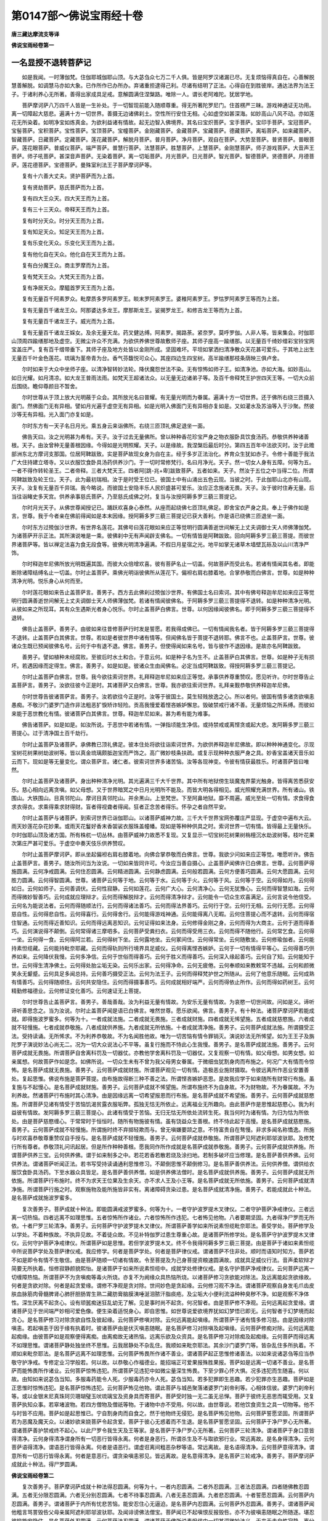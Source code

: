 第0147部～佛说宝雨经十卷
============================

**唐三藏达摩流支等译**

**佛说宝雨经卷第一**

一名显授不退转菩萨记
--------------------

　　如是我闻。一时薄伽梵。住伽耶城伽耶山顶。与大苾刍众七万二千人俱。皆是阿罗汉诸漏已尽。无复烦恼得真自在。心善解脱慧善解脱。如调慧马亦如大象。已作所作已办所办。弃诸重担逮得己利。尽诸有结明了正法。心得自在到胜彼岸。通达法界为法王子。于诸利养心无所著。善得出家成具足戒。意解圆满住涅槃路。唯除一人。谓长老阿难陀。犹居学地。

　　菩萨摩诃萨八万四千人皆是一生补处。于一切智现前能入随顺尊重。得无所著陀罗尼门。住首楞严三昧。游戏神通证无功用。离一切障起大慈悲。遍满十方一切世界。善摄无边诸佛刹土。空性所行安住无相。心如虚空如甚深海。如妙高山八风不动。亦如莲花无所染着。如明净宝如炼真金。为欲利益诸有情故。起无边智入佛境界。其名曰宝炽菩萨。宝手菩萨。宝印手菩萨。宝冠菩萨。宝髻菩萨。宝积菩萨。宝性菩萨。宝顶菩萨。宝幢菩萨。金刚藏菩萨。金藏菩萨。宝藏菩萨。德藏菩萨。离垢菩萨。如来藏菩萨。智藏菩萨。日藏菩萨。定藏菩萨。莲花藏菩萨。解脱月菩萨。普月菩萨。净月菩萨。观自在菩萨。大势至菩萨。普贤菩萨。普眼菩萨。莲花眼菩萨。普威仪菩萨。端严菩萨。普慧行菩萨。法慧菩萨。胜慧菩萨。上慧菩萨。金刚慧菩萨。师子游戏菩萨。大音声王菩萨。师子吼菩萨。甚深音声菩萨。无染着菩萨。离一切垢菩萨。月光菩萨。日光菩萨。智光菩萨。智德菩萨。贤德菩萨。月德菩萨。莲花德菩萨。宝德菩萨。曼殊室利法王子菩萨摩诃萨等。

　　复有十六善大丈夫。贤护菩萨而为上首。

　　复有贤劫菩萨。慈氏菩萨而为上首。

　　复有四大王众天。四大天王而为上首。

　　复有三十三天众。帝释天王而为上首。

　　复有时分天众。时分天王而为上首。

　　复有知足天众。知足天王而为上首。

　　复有乐变化天众。乐变化天王而为上首。

　　复有他化自在天众。他化自在天王而为上首。

　　复有白分魔王众。商主罗摩而为上首。

　　复有梵天王众。大梵天王而为上首。

　　复有净居天众。摩醯首罗天王而为上首。

　　复有无量百千阿素罗众。毗摩质多罗阿素罗王。睒末罗阿素罗王。婆稚阿素罗王。罗怙罗阿素罗王等而为上首。

　　复有无量百千诸龙王众。阿那婆达多龙王。摩那斯龙王。娑揭罗龙王。和修吉龙王等而为上首。

　　复有无量百千诸龙王子。威光而为上首。

　　复有无量百千诸龙王婇女。及余无量天龙。药叉健达缚。阿素罗。揭路荼。紧奈罗。莫呼罗伽。人非人等。皆来集会。时伽耶山顶周四踰缮那地及虚空。无微尘许众不充满。为欲供养佛世尊故敷师子座。其师子座高一踰缮那。以无量百千绮妙缯彩宝铃宝网宝盖庄严。复有百千缯带垂下。其师子座及地方处皆以金刚所成。坚固难坏。平坦如掌洒扫清净散众天花甚可爱乐。于其地上出生无量百千叶金色莲花。琉璃为茎帝青为台。香气芬馥悦可众心。其座四边生四宝树。高半踰缮那枝条荫映三俱卢舍。

　　尔时如来于大众中坐师子座。以清净智转妙法轮。降伏魔怨世法不染。无有惊怖如师子王。如清净池。亦如大海。如妙高山。如日光耀。如月清凉。如大龙王普雨法雨。如梵天王超诸法众。以无量无边诸弟子等。及百千帝释梵王护世四天王等。一切大众前后围绕。瞻仰尊颜目不暂舍。

　　尔时世尊从于顶上放大光明蔽于众会。其所放光名曰普耀。有无量光明而为眷属。遍满十方一切世界。还于佛所右绕三匝摄入面门。然佛面门无有异相。譬如月光遍于虚空无有异相。如是光明入佛面门无有异相亦复如是。又如灌水及苏油等入于沙聚。然彼沙等无有异相。光入面门亦复如是。

　　尔时东方有一天子名日月光。乘五身云来诣佛所。右绕三匝顶礼佛足退坐一面。

　　佛告天曰。汝之光明甚为希有。天子。汝于过去无量佛所。曾以种种香花珍宝严身之物衣服卧具饮食汤药。恭敬供养种诸善根。天子。由汝曾种无量善根因缘。今得如是光明照耀。天子。以是缘故。我涅槃后最后时分。第四五百年中法欲灭时。汝于此赡部洲东北方摩诃支那国。位居阿鞞跋致。实是菩萨故现女身为自在主。经于多岁正法治化。养育众生犹如赤子。令修十善能于我法广大住持建立塔寺。又以衣服饮食卧具汤药供养沙门。于一切时常修梵行。名曰月净光。天子。然一切女人身有五障。何等为五。一者不得作转轮圣王。二者帝释。三者大梵天王。四者阿[跳-兆+卑]跋致菩萨。五者如来。天子。然汝于五位之中当得二位。所谓阿鞞跋致及轮王位。天子。此为最初瑞相。汝于是时受王位已。彼国土中有山涌出五色云现。当彼之时。于此伽耶山北亦有山现。天子。汝复有无量百千异瑞。我今略说。而彼国土安隐丰乐人民炽盛甚可爱乐。汝应正念施诸无畏。天子。汝于彼时住寿无量。后当往诣睹史多天宫。供养承事慈氏菩萨。乃至慈氏成佛之时。复当与汝授阿耨多罗三藐三菩提记。

　　尔时月光天子。从佛世尊闻授记已。踊跃欢喜身心泰然。从座而起绕佛七匝顶礼佛足。即舍宝衣严身之具。奉上于佛作如是言。世尊。我于今者亲在佛前得闻如是本末因缘。授阿耨多罗三藐三菩提记已获大善利。作是语已绕佛三匝退坐一面。

　　尔时东方过殑伽沙世界。有世界名莲花。其佛号曰莲花眼如来应正等觉明行圆满善逝世间解无上丈夫调御士天人师佛薄伽梵。为诸菩萨开示正法。其所演说唯是一乘。彼佛刹中无有声闻辟支佛名。一切有情皆是阿鞞跋致。回向阿耨多罗三藐三菩提。而彼世界诸菩萨等。皆以禅定法喜为食无段食等。彼佛光明清净遍满。不假日月星宿之光。地平如掌无诸草木墙壁瓦砾及以山川清净严饰。

　　尔时释迦牟尼佛所放光明既遍其国。而彼大众倍增欢喜。彼有菩萨名止一切盖。何故菩萨而受此名。若诸有情闻其名者。即能断除诸障结缚名止一切盖。尔时止盖菩萨。乘佛光明诣彼佛所从莲花下。偏袒右肩右膝着地。合掌恭敬而白佛言。世尊。如是种种清净光明。悦乐身心从何而至。

　　尔时莲花眼如来告止盖菩萨言。善男子。西方去此佛刹过殑伽沙世界。有佛国土名曰索诃。其中有佛号释迦牟尼如来应正等觉明行圆满善逝世间解无上丈夫调御士天人师佛薄伽梵。若诸有情闻彼佛名。于阿耨多罗三藐三菩提得不退转。如是种种清净光明。从彼如来之所现耳。其有众生遇斯光者身心悦乐。尔时止盖菩萨白佛言。世尊。以何因缘闻彼佛名。即于阿耨多罗三藐三菩提得不退转。

　　佛告止盖菩萨。善男子。由彼如来往昔修菩萨行时发是誓愿。若我得成佛已。一切有情闻我名者。皆于阿耨多罗三藐三菩提得不退转。止盖菩萨白其佛言。世尊。若如是者彼世界中诸有情等。但闻佛名皆于菩提不退转耶。佛言不也。止盖菩萨言。世尊。彼诸众生既已预闻彼佛名号。云何于中有退不退。佛言。善男子。但使得闻如来名号。皆与彼作不退因缘。是故亦名阿鞞跋致。

　　善男子。譬如植种未经腐败。至彼后时水土和合。于意云何。如是种子名为生不。止盖菩萨白其佛言。世尊。如是种子无有损坏。若遇因缘而定得生。佛言。善男子。如是如是。彼诸众生由闻佛名。必定当成阿鞞跋致。得授阿耨多罗三藐三菩提记。

　　尔时止盖菩萨白佛言。世尊。我今欲往索诃世界。礼拜释迦牟尼如来应正等觉。承事供养尊重赞叹。愿见听许。尔时世尊告止盖菩萨言。善男子。汝欲往彼今正是时。其诸菩萨又白佛言。世尊。我亦欲往索诃世界。礼拜亲觐恭敬供养释迦牟尼佛。

　　尔时世尊告彼诸菩萨言。善男子。汝若欲往今正是时。汝等于彼国土。莫生轻贱放逸之心。所以者何。彼国有情多诸贪欲嗔恚愚痴。不敬沙门婆罗门造作非法粗恶犷悷矫诈轻险。贡高我慢爱着悭吝嫉妒懈怠。毁破禁戒行诸不善。无量烦恼之所系缚。而彼如来能于恶世教化有情。彼诸菩萨白其佛言。世尊。释迦牟尼如来。甚为希有能为难事。

　　佛告诸菩萨。如是如是。如汝所说。于恶世中若诸有情。一弹指顷能生净信。或持禁戒或离悭贪或起大悲。发阿耨多罗三藐三菩提心。过于清净国土百千劫行。

　　尔时止盖菩萨及诸菩萨。承佛教已顶礼佛足。彼本住处将欲往诣索诃世界。为欲供养释迦牟尼佛故。即以种种神通变化。示现宝树花树果树劫波树等。皆以真金琉璃颇胝迦宝而严饰之。高广微妙枝条扶疏。或复示现种种衣服严身之具。妙香宝盖诸天音乐如云而下。现如是等无量变化。谓众菩萨言。诸仁者。彼索诃世界多诸苦恼。汝等各现神变。令彼有情获最胜乐。时诸菩萨皆曰唯然。

　　尔时止盖菩萨及诸菩萨。身出种种清净光明。其光遍满三千大千世界。其中所有地狱傍生琰魔鬼界蒙光触身。皆得离苦悉获安乐。慈心相向远离贪嗔。如父母想。又于世界暗冥之中日月光明所不能及。而皆大明各得相见。威光照耀充满世界。所有诸山。铁围山。大铁围山。目真邻陀山。摩诃目真邻陀山。并余黑山。上至梵世。下至阿鼻地狱。靡不周遍。威光至处一切有情。求食得食求衣得衣。求乘得乘求财得财。盲者得视聋者得闻。狂者正念苦者得乐。怀孕之者自然平安。

　　尔时止盖菩萨与诸菩萨。到索诃世界已诣伽耶山。以诸菩萨威神力故。三千大千世界宝网弥覆庄严显现。于虚空中遍布大云。雨天妙莲花杂花妙果。或雨天花鬘好香末香袈裟衣服珠盖幢幡。现如是等种种供具之时。索诃世界一切有情。皆得最上无量快乐。尔时伽耶山顶及诸方国。所有株杌一切丛林。由菩萨威神力故悉不复现。又复显示一切宝树花树果树栴檀沉水劫波树等。枝叶花果次第庄严甚可爱乐。于虚空中奏天伎乐供养赞叹。

　　尔时止盖菩萨摩诃萨。即从坐起偏袒右肩右膝着地。向佛合掌恭敬而白佛言。世尊。我欲少问如来应正等觉。唯愿听许。佛告止盖菩萨言。善男子。随汝所问当为汝说。一切如来皆同许可。今汝应当善自摄心。止盖菩萨闻佛许已白佛言。世尊。云何菩萨得施圆满。云何净戒圆满。云何住忍圆满。云何精进圆满。云何静虑圆满。云何般若圆满。云何方便善巧圆满。云何大愿圆满。云何胜力圆满。云何得智圆满。世尊。诸菩萨云何等于地。云何等于水。云何等于火。云何等于风。云何等于空。云何得如月。云何得如日。云何如师子。云何善调伏。云何性寂静。云何如莲花。云何广大心。云何清净心。云何无犹豫心。云何而得智慧如海。云何而得微妙智善巧。云何成就应理辩才。云何而得解脱辩才。云何而得清净辩才。云何能令一切众生欢喜满足。云何言说令他信受。云何名为能说法者。云何而得随顺法行。云何而得诸法善巧。云何而得法界善巧。云何行于空。云何行无相。云何行无愿。云何得慈自性。云何得悲自性。云何得喜行。云何得舍行。云何能得游戏神通。云何能得离八无暇。云何住菩提心而不退转。云何而得宿住智通。云何而得近善知识。云何而得远离恶知识。云何证得如来法身。云何修得金刚之身。云何而得为大商主。云何于道而得善巧。云何演说得不颠倒。云何常得诸三摩呬多。云何菩萨受粪扫衣。云何而得受用三衣。云何而得不随他行。云何常乞食。云何得一坐。云何得一食。云何得阿兰若。云何得树下坐。云何露地坐。云何冢间住。云何得常坐。云何随敷坐。云何修瑜伽者。云何能持素怛缆藏。云何能持毗奈耶藏。云何而得轨则所行境界具足威仪。云何得离悭吝嫉妒。云何于一切有情得平等心。云何得善巧供养如来。云何降伏我慢。云何多净信。云何于世俗而得善巧。云何于胜义而得善巧。云何深入缘起善巧。云何自了知。云何能知于世。云何得生清净佛土。云何得处胎尘垢无染。云何乐出家。云何得净命。云何无疲倦。云何奉顺如来教敕常不违越。云何和颜微笑永无颦蹙。云何具足多闻总持。云何善巧摄受正法。云何为法王子。云何而得释梵护世之所随从。云何了他意乐随眠。云何成熟有情善巧。云何得随顺住。云何共安隐住。云何而得摄事善巧。云何成就相好端严。云何而得依止所作。云何而得如药树王。云何精勤修福德业。云何修证变化善巧。云何速证无上菩提。

　　尔时世尊告止盖菩萨言。善男子。善哉善哉。汝为利益无量有情故。为安乐无量有情故。为哀愍一切世间故。问如是义。谛听谛听善思念之。当为汝说。尔时止盖菩萨闻是语已白佛言。唯然世尊。愿乐欲闻。佛言。善男子。有十种法。诸菩萨摩诃萨若能成就。即得施波罗蜜多。何等为十。一者成就法施。二者成就无畏施。三者成就财施。四者成就无悕望施。五者成就慈愍施。六者成就不轻慢施。七者成就恭敬施。八者成就供养施。九者成就无所依施。十者成就清净施。善男子。云何菩萨成就法施。所谓摄受正法。受持读诵。无所悕求。不为利养恭敬故。不为名闻胜他故。唯为一切苦恼有情令罪销灭。演说妙法无所悕望。如为王王子及旃陀罗子演说妙法心尚无二。况为一切大众说法心不平等。虽复行施而不恃此心生我慢。善男子。是名菩萨成就法施。善男子。云何菩萨成就无畏施。所谓菩萨自舍离科罚及一切器仗。亦教他学舍离科罚及一切器仗。又复观察一切有情。如父母想。如男女想。如亲属想。何故菩萨作如是念。如佛所说。一切众生未有不曾为我父母男女眷属。于微细虫犹割身肉而布施之。何况广大有情而令惊怖。是名菩萨成就无畏施。善男子。云何菩萨成就财施。所谓菩萨观见一切有情。造极恶业施财摄取。令彼远离所作恶业安置善处。复起思惟。佛说布施是菩萨菩提。由布施故得断三种不善之法。所谓悭吝嫉妒恶思。是故我应学于如来随所有财常行布施。虽复施与不起慢心。是名菩萨成就财施。善男子。云何菩萨成就不悕望施。所谓布施终不为自身故。不为财物故。不为眷属故。不为利养故。然诸菩萨行布施时其心清净。由是因缘远离一切希望报恩而行布施。是名菩萨成就不希望施。善男子。云何菩萨成就慈愍施。所谓菩萨见诸有情受于苦恼饥渴贫露衣服垢弊。孤独无怙无所依止。远离福业无所趣向。由此菩萨作是思惟起慈愍心。我为利益彼有情故。发阿耨多罗三藐三菩提心。此诸有情受于苦恼。无归无怙无所依处流转生死。我当何时为诸有情。为归为怙为所依处。由是菩萨慈愍缠心。于常常时于恒恒时。随所有物施彼有情。虽有饶益众生善根。终不恃此起于高慢。是名菩萨成就慈愍施。善男子。云何菩萨成就不轻慢施。所谓施时终不弃掷轻欺而与。曾无嗔嫌要颉之意。不恃富贵自在骜慢。非求多闻名称憍逸。所施与时欢喜恭敬尊重赞叹自手授与。是名菩萨成就不轻慢施。善男子。云何菩萨成就恭敬施。所谓菩萨见阿遮利耶邬波驮耶。及修梵行所有尊者。恭敬顶礼问讯起居。但是所作种种善根。愿我同作所作成就是名菩萨成就恭敬施。善男子。云何菩萨成就供养施。所谓菩萨供养三宝。云何供养佛。谓于如来制多之中。若花若香若散若烧及涂扫地。若制多破坏应当修理。是名菩萨善供养佛。云何供养法。谓诸菩萨听闻正法。若书写受持读诵通利思惟修习。不颠倒思惟不颠倒修习。是名菩萨善供养法。云何供养僧。谓供给衣服饮食卧具汤药。下至水器众具皆足。是名菩萨善供养僧。如是供养佛法僧时。是名菩萨成就供养施。善男子。云何菩萨成就无所依施。所谓菩萨行布施时。终不为求天王位果及生余天。亦不求人王及小王等。是名菩萨成就无所依施。善男子。云何菩萨成就清净施。所谓菩萨行施之时。观察施物及能所施皆非实有。离诸障碍贪染过患。是名菩萨成就清净施。善男子。若能成就此十种法。是名菩萨成就施波罗蜜多。

　　复次善男子。菩萨成就十种法。即能圆满戒波罗蜜多。何等为十。一者守护波罗提木叉律仪。二者守护菩萨净戒律仪。三者远离一切热恼。四者远离不如理思惟。五者惊怖所作诸业。六者惊怖所作违犯。七者怖见他物。八者要期坚固。九者得净尸罗而无所依。十者尸罗三轮清净。善男子。云何菩萨守护波罗提木叉律仪。所谓菩萨善学如来所说素怛缆毗奈耶法。善受学处。菩萨修学及以学处。不着种族故。不执异见故。不着徒众故。不见补特伽罗过患生尊重心故。是诸菩萨所修学处。是名菩萨守护波罗提木叉律仪。云何守护菩萨净戒律仪。所谓菩萨如是思惟。若但学波罗提木叉。终不令我得阿耨多罗三藐三菩提。由是菩萨于诸如来素怛缆中所说菩萨学处及菩萨律仪戒。我应修学。何者是菩萨学处。何者是菩萨律仪戒。谓诸菩萨不住非处。顺时而语知时知方。菩萨若不如是即令有情不生敬信。由是菩萨随顺一切诸有情故。令至菩提及为己身菩提资粮速圆满故。成就具足威仪行法。音声柔软辩才简要无所执着。恒修寂静颜貌熙怡。是诸菩萨于如来所说素怛缆中。成就学处修律仪戒。是名守护菩萨净戒律仪。云何菩萨远离一切缠障热恼。所谓菩萨不为贪嗔痴等毒火所烧。亦复不为阙缘众具热恼所烧。以诸菩萨修习贪欲能对除法。及远离能起贪欲缘故。何者是贪欲对除。何者是起贪爱缘。谓修不净观是贪对除。世间妙色是贪起缘。云何修习观不净法。谓诸菩萨观察自身发毛爪齿皮肤血脉筋肉骨髓脾肾心肺肝胆肠胃生熟二藏肪膏脑膜洟唾涎泪脓汗脂痰疮。及尘垢大小便利流溢种种臭秽不净。如是观察不净体性。深生厌离不起贪心。设有顽嚚痴迷狂乱幼无了解。见是事时尚不起贪。何况智者。由是菩萨修不净观。云何远离起贪爱缘。谓诸菩萨见于世间端严妙相可爱色像。便生染着适悦身心。即自思惟。如世尊说爱欲境界犹如幻梦悟已即无。云何智者于幻梦境而起贪心。是名菩萨修习对除贪欲自性及彼起缘。云何菩萨修嗔对除。云何远离能起嗔缘。所谓菩萨于诸有情多修习慈。由是因缘对除嗔恚。若起嗔恚于因于缘有执着时。彼诸菩萨由是伏灭嗔恚随眠。是名菩萨修习对除嗔及起嗔缘。云何菩萨修痴对除。云何远离能起痴缘。由彼菩萨如是观察便得离痴。由离痴故无诸热恼。远离乐欲及众资具。是名菩萨修习对除痴及起痴缘。云何菩萨而得远离不如理思惟。谓诸菩萨静处独坐终不思惟。云我居静处不杂乱住。我顺如来毗奈耶法。其余沙门婆罗门等。皆杂乱住多所执着。不顺如来毗奈耶法。是名菩萨远离不如理思惟。云何菩萨怖畏所作诸不善业。谓诸菩萨起正思惟修诸善法。以如来说诸苾刍等应当恭敬守护净戒。专修定业习学般若。何以故。以恭敬心作福德业。能招端正可爱果报殊胜果报。菩萨如是远离一切诸不善业。是名菩萨而能怖畏所作诸业。云何菩萨惊怖违犯。所谓菩萨见违犯中如微尘量深生怖畏。下至少罪心怀大惧。况多违犯而生随喜。何以故。由知如来说苾刍当知。多服毒药能令人死。少服毒药亦令人死。苾刍当知。若多犯罪即生恶趣。若少犯罪亦生恶趣。菩萨如是正思惟时惊怖违犯。是名菩萨惊怖违犯。云何菩萨怖见他物。谓此菩萨与城邑聚落诸婆罗门刹帝利等。心相体信彼。婆罗门刹帝利等。或以金银末尼真珠珂贝珊瑚璧玉吠琉璃宝及资身具而寄菩萨。菩萨受时独一无二虽无忌惮。菩萨于彼终无恶思而辄受用。又复菩萨执知众事。若窣堵波物。若四方僧物及僧祇等物。于诸物中亦不受用。何以故。由世尊说。若他饮食资生之具一切物等。他不与时皆不应用。菩萨如是起思惟已。宁自割身肉而自食之。然于他物终无侵犯。是名菩萨怖见他物。云何菩萨誓愿坚固。所谓菩萨若为恶魔及魔天众。以诸妙欲来娆菩萨令起贪爱。菩萨于彼心无惑着而不生退。是名菩萨誓愿坚固。云何菩萨于净尸罗心无所著。谓诸菩萨善护禁戒终不起心。以此尸罗令我生天及王等家。是名菩萨于净尸罗心无所著。云何菩萨三轮清净。谓诸菩萨于身口意皆得清净。云何身得清净谓身所有一切恶行皆得永离。何者是身恶行。所谓杀生及不与取欲邪行业。常远离故。是名身得清净。云何菩萨语得清净。谓语恶行皆得永离。何者是语恶行。谓虚诳离间粗恶杂秽等语。常远离故。是名语得清净。云何菩萨意得清净。谓意所有一切恶行皆得永离。何者是意恶行。谓贪染嗔恚邪见。皆远离故。是名意得清净。是名菩萨三轮戒净。善男子。菩萨摩诃萨成就此十种法。得尸罗圆满。

**佛说宝雨经卷第二**


　　复次善男子。菩萨摩诃萨成就十种法得忍圆满。何等为十。一者内忍圆满。二者外忍圆满。三者法忍圆满。四者随佛教忍圆满。五者无分限忍圆满。六者无分别忍圆满。七者不待事忍圆满。八者无恚忍圆满。九者悲忍圆满。十者誓愿忍圆满。云何菩萨内忍圆满。善男子。谓诸菩萨于内所有忧悲苦恼。能安忍住心无逼迫。是名菩萨内忍圆满。云何菩萨外忍圆满。善男子。谓诸菩萨闻他粗言骂詈毁呰父母亲属阿遮利耶邬波驮耶。及闻诽谤佛法僧宝。菩萨闻已不起嗔恨反报毁呰。亦不为彼嗔恚随眠之所随逐。堪忍彼恼能安隐住。是名菩萨外忍圆满。云何菩萨法忍圆满。谓诸菩萨于佛所说素怛缆中一切甚深微妙法义。无来无去自性寂静。离分别取自性涅槃。菩萨闻已不惊不怖。作是思惟。我若不了诸深妙法。终不能得阿耨多罗三藐三菩提。由是因缘摄取诸法。思惟修习心生信解是名菩萨法忍圆满。云何菩萨随佛教忍圆满。谓诸菩萨若起嗔恚为损害时。菩萨自应如是思惟。而此嗔恚从何而起从何而灭。是谁所起云何而起有所缘耶。菩萨如是思惟。彼能起之因了不可得。能灭之因亦不可得。能起既无所起非有。乃至所缘皆不可得。由是菩萨安忍而住嗔无缘起。是名菩萨随佛教忍圆满。云何菩萨无分限忍圆满。谓诸菩萨非昼分忍夜分不忍。非夜分忍昼分不忍。非自国忍他国不忍。非他国忍自国不忍。非于名闻者忍无名闻者不忍。非于无名闻者忍有名闻者不忍。由是菩萨于一切时及一切国名闻有无皆悉能忍。是名菩萨无分限忍圆满。云何菩萨无分别忍圆满。谓诸菩萨非惟父母妻子亲属于是处忍余所不忍。是故菩萨下至旃荼罗等亦能行忍。是名菩萨无分别忍圆满。云何菩萨不待事忍圆满。谓诸菩萨修忍辱时。不为财物。不为惊怖。不为行恩。不为顺世及羞耻故。如是菩萨自性常忍。是名菩萨不待事忍圆满。云何菩萨得无恚忍圆满。谓诸菩萨设未遇彼嗔恚因缘。及未遇他嗔心常安忍。若遇因缘及遇他嗔。或复轻欺拳打手搏刀杖损害粗言毁责。菩萨遇已作是思惟。被轻毁业是我所造我今应受。定非父母亲属所造。是故我今欢喜忍受。亦非内外地界所受。水火风界亦复如是。菩萨由是无倒观察。遇因缘时于嗔不嗔二俱能忍。是名菩萨得无恚忍圆满。云何菩萨悲忍圆满。谓诸菩萨。于彼贫苦一切有情。为作君主若王小王。有大财宝多诸资具。若为一切贫苦有情。骂詈呵责恼乱之时。终无恚恨损害之心。亦不自高现主威势。但起思惟。此诸有情是我所摄。我应养育而守护之。由是菩萨不生损害。以是因缘起大悲心忍受安住。是名菩萨悲忍圆满。云何菩萨誓愿忍圆满。谓诸菩萨如是思惟。我曾于彼一切如来应正等觉所。作师子吼誓修菩提。成正觉已于生死海烦恼泥中。济拔一切诸有情等。菩萨由是不生嗔恼。是故我应精勤修习。为拔济故。为成熟故。为欲调伏安乐有情。若自起嗔及损害彼即不含容。云何而能生于悲忍拔济有情。善男子。如有良医善能针疗见有众生患目翳者。作是思惟。我应愍彼为除眼翳令无暗障。尔时良医起思惟已自患眼暗。善男子。汝意云何。而此医师堪能疗彼有情眼翳除暗障不。止盖菩萨白佛言不也世尊。佛告止盖菩萨言。善男子。菩萨亦尔作是思惟。我今不应以般若针断世间翳。由自心有无明暗障。如何能灭他无明惑。由是因缘。终不损害修忍安住。是名菩萨得誓愿忍圆满。善男子。菩萨成就此十种法得忍圆满。

　　复次善男子。菩萨成就十种法得精进圆满。何等为十。一者如金刚精进。二者得无逮精进。三者离二边精进。四者广大精进。五者炽盛精进。六者性常精进。七者清净精进。八者不共精进。九者不轻贱精进。十者不倨傲精进。善男子。云何如金刚精进。谓诸菩萨发起精进。勤修而住诸有情界。未涅槃者令证涅槃。未得度者令其得度。未解脱者令得解脱。未安隐者令得安隐。未现等觉者令现等觉。菩萨如是勤修而住。尔时天魔伺求其短将欲破坏。至菩萨所作如是言。善男子。汝勿作此勤苦精进。何以故。我曾如是发起精进。勤修而住诸有情界。未涅槃者令证涅槃。未得度者皆令得度。未解脱者令得解脱。未安隐者令得安隐。未现等觉者令现等觉。如此精进诳惑愚夫。皆为虚妄非真实法。善男子。如是勤修起精进者。我未曾见一有情能于阿耨多罗三藐三菩提而现等觉。善男子。我知无量俱胝有情。皆能证入二乘涅槃。善男子。汝徒精进求虚妄法。速舍是心离诸苦恼。尔时菩萨作是思惟。决定是魔恼坏于我。菩萨悟已知是魔说而告之言。汝恶思惟欲破坏我。汝但自忧勿忧我事。世尊已说。魔罗波旬一切世间各随逐业。若自若共而感生处。魔罗汝今亦随逐业。亦自亦共而感生处。汝应如是随业而往。莫恼乱我无义利故。又于长夜自受苦恼。尔时魔罗情智狭劣。自生惭耻即舍恶自隐没不现。由是菩萨。若一切魔王及诸魔众来恼乱时。欲求其短故相破坏。而菩萨心终不倾动。无下勇捍坚固不退。是名菩萨如金刚精进。善男子。云何菩萨得无逮精进。谓诸菩萨发起如是种种精进。诸余菩萨虽复久远积集净业安住真性终不及此发起种种精进菩萨。数分不及。迦罗等分乃至计喻及邬波尼杀昙分亦不能及。何况一切声闻缘觉。是中菩萨发心精进力。能摄取一切佛法。复能舍离一切罪业诸不善法。是名菩萨得无逮精进。云何菩萨离二边精进。谓诸菩萨常起精进不增不减。何以故。以极增上生倨傲故。以极下劣生懈怠故。是故精进常不增减。是名菩萨离二边精进。云何菩萨广大精进。谓诸菩萨发起精进。愿我如是当得如来妙色端严。诸佛所有无见顶相。圆光随好微妙具足。又复发起如是精进。愿我当得无量无碍诸佛大智。及大威德胜义性等。是名菩萨广大精进。善男子。云何菩萨炽盛精进。谓诸菩萨发起精进。永离一切尘垢过患。如末尼珠及紫金等。远离一切尘垢过患。光明炫曜殊妙赫奕。菩萨精进如是炽盛。永离一切尘垢过患。何者名为精进尘垢。何者名为精进过患。所谓惰怠懒惰。不节饮食。不自知量。非理作意。起恶思惟。如是说名精进尘垢。亦名过患。菩萨精进永能舍离。是故精进清净无垢鲜白炽盛无复过患。是名菩萨炽盛精进。云何菩萨性恒精进。谓诸菩萨于诸威仪能常发起种种精进。性恒勤勇无休废时。若身若心曾无懈倦。是名菩萨性恒精进。云何菩萨清净精进。谓诸菩萨发起如是恒常精进。所有众罪诸不善法无利益事。障碍于道乃至微细极小不善一念恶心亦不发起。况复广大诸不善法。是故菩萨皆悉除断顺涅槃理。圣道资粮趣菩提分。如是善法菩萨修习令增长广大圆满菩提。是名菩萨清净精进。云何菩萨不共精进。谓诸菩萨如是思惟。设使十方殑伽沙界。火聚遍满如阿鼻狱过彼世界。有一众生受诸苦恼。无归无依及无怙恃。菩萨哀愍彼一有情。度猛火聚往彼教化尚不辞劳。况多有恼而不救济。菩萨如是大悲精进。外道二乘所不能及。是名菩萨不共精进。云何菩萨不轻贱精进。谓诸菩萨终不起心。以我精进微弱下劣及懈怠故。修习菩提自谓难得。又复不作如是思惟。我亦不能荷担。如是于无量劫及千万劫积集苦行。如救头然方证菩提。不作如是退屈之心。由是菩萨发如是心。所有过去如来应正等觉。现在如来应正等觉。未来如来应正等觉。彼诸如来于无量劫精进修行皆现等觉。由是诸佛非不多时修行精进。得有如是现正等觉。我亦如是理应多劫修种种行。当得阿耨多罗三藐三菩提。以三世如来同行精进已成佛故。又我宁为一切有情。精勤修习而处地狱。终不为己修行精进而证涅槃。是名菩萨不轻贱精进。云何菩萨不倨傲精进。谓此菩萨起精进时。终不味着自倨轻他。谁有智者希他恩念而行精进。是名菩萨不倨傲精进。善男子。菩萨摩诃萨。能成就此十种法故得精进圆满。

　　复次善男子。菩萨成就十种法得静虑圆满。何等为十。一者积集福德。二者能多厌离。三者勤修精进。四者具足多闻。五者得不颠倒勤修领受。六者法随法行。七者成利根性。八者得心善巧。九者得奢摩他毗钵舍那善巧。十者得不执着。云何菩萨积集福德。谓诸菩萨爱乐大乘。复能积集一切善根。所生之处摄善知识。而能修习种种妙行。又常愿生大婆罗门家。刹帝利家。大居士家。所生之处恒得正信。由是因缘增长无量广大善根。为常不离善知识故。善知识者。所谓诸佛一切菩萨。由是菩萨。串习善根增长炽盛。观察世间苦恼逼迫。众病所集愚暗所蔽无所安住。何以故。以欲因缘故。云何菩萨能多厌离。谓诸菩萨由前因缘。我今不应于此世间行于贪欲。以彼贪欲但由妄情分别生故。诸佛广说一切贪欲种种过患。所谓欲如尖摽如镩如剑亦如利刀。又如毒蛇。如水聚沫。如肉腐败臭秽可恶。由是菩萨起厌离心。剃除须发而披法服出家正信趣于非家。云何菩萨勤修精进。谓此菩萨既出家已发大精进。未得令得。未解令解。未证令证。云何菩萨具足多闻。谓此菩萨由前因缘多闻领受。于世俗谛及胜义谛深妙理中善能宣说。云何菩萨得不颠倒勤修领受。谓此菩萨于诸谛理领纳于心。精勤修习无倒善巧。云何菩萨法随法行。谓此菩萨得善巧已法随法行。所谓正语正业正命正思惟正精进正念正定正见。是为菩萨修习道支。云何菩萨而得利根。谓此菩萨习道支已。利根明悟能正了知。菩萨由此安住寂静。远离执着一切愦闹不乐多言。复能舍离欲寻恚寻害寻及不死寻。远离眷属名称利养。云何菩萨得心善巧。谓此菩萨由前因缘。得心善巧身常寂静。观察其心于善不善及与无记。自念我今心住何性。若住胜善清净心生信乐欢喜。云何胜善。谓三十七菩提分法。若住不善应当厌离。发起精进便能永断诸不善法。云何名为诸不善法。谓贪嗔痴。贪有三种。谓上中下。云何上贪。谓此贪欲遍满身心。随顺下劣心常染着。于一切时无有惭愧。云何无惭。谓贪欲者恒起思惟寻求欲境。心生爱重耽着赞美。是名无惭。云何无愧。谓贪欲者为欲因缘。能于父母及余尊者起于诤论。轻欺损害重彼贪欲。是名无愧。谓贪欲者由是因缘生于恶处。是故说名增上贪欲。云何中贪。谓贪欲者。行贪欲已即生厌离。起变悔心不复随顺。是名中贪。云何下贪。谓贪欲者起贪欲时。或摩触身才共语言。或时见已欲心便息。是名下贪。所有一切活命资具。心若执着总说名贪。云何名嗔。是嗔应知亦有三种。谓上中下。云何上嗔。谓嗔恚者起种种嗔。于五无间随造一业。或谤正法。谤正法者。其罪过彼五无间业。数分不及。迦罗分不及。乃至计喻邬波尼杀昙分亦所不及。由是因缘生捺洛迦。若生人中形貌惨黑眼目恒赤。为人暴恶常行损害。由是因缘生捺洛迦。是名上嗔。云何中嗔。谓嗔恚者造罪业已。速能改悔即起对除。是名中嗔。云何下嗔。谓嗔恚者由起嗔故出粗恶言轻调讥嫌集不善业。经一刹那及一腊缚一牟呼栗多。即能改悔修习对除。是名下嗔。是痴应知亦有三种。谓上中下。云何上痴。谓愚痴者恒住贪嗔曾无忧悔。是名上痴。云何中痴。谓愚痴者起少不善。即能于彼梵行者前发露忏悔。不见恶业可受重故。是名中痴。云何下痴。谓愚痴者于佛所制非性戒中少有毁犯。或一二三便能舍离。是名下痴。菩萨于彼贪嗔痴法。皆能遮止由心善巧。得善巧已终无喜乐于彼染着。何以故。得心善巧故。若住无记即勤观察惟起正念。云何无记。谓起心时心不在内亦不在外。非住于善非住不善。不住毗钵舍那亦复不住于奢摩他。而心下劣引起睡眠。令心昧略。犹如士夫极重睡眠初觉之时根识惛昧不能明了。住无记心亦复如是。以无记心不明了故。菩萨于中心精勇锐安住欢喜。是名菩萨得心善巧。云何菩萨得奢摩他毗钵舍那善巧。谓此菩萨心善巧已。观察诸法如幻如梦。思惟诸法此是善法。此非善法。此出离法。此不出离法。谓诸菩萨观一切法皆依于心。心为自性。心为上首。能摄受心。善调伏心。善了知心。故能摄此一切诸法。既善调伏又善了知。由此因缘便能修习奢摩他法。如是系心如是止心及安住心。勤修如是奢摩他故。便能安住心一境性。菩萨住心一境性已。入定观察得离生喜乐。心得喜已。远离欲界恶不善法及有寻有伺。是名修行住初静虑。又离寻伺不味喜乐。观无常已出初静虑。住内等净得定生喜乐。是名菩萨入第二静虑。次厌离喜及观苦已。住舍正念正知及乐心安正受。佛说成就住舍念乐入第三静虑修行而住。作空解已入第四静虑。便舍我执。舍我执故。苦乐亦断。忧喜灭故。住不苦乐舍念清净。是名修习第四静虑。又菩萨观身与虚空等。既信解已。舍诸色想。灭有对想。离种种想。舍色想故。灭有对想。离异想故。入无边空。是谓修习空无边处。超过一切空无边已。有识等生入无边识。是谓修住识无边处。超过一切识无边已。入无所有。是谓修住无所有处。超无所有修习而住非想非非想处。又诸菩萨远离能缘想受心故。名住灭定。虽入彼定终不乐着。出彼定已与慈心俱。舍怨憎心远损害想。广大无量平等无二极善修习。于一方面意解遍满入定而住。诸余三方四维上下周遍世间与悲心俱。舍怨憎心离损害意。广大无量平等无二极善修习。于一方面无边世界。意解遍满入定而住。诸余三方四维上下周遍世间。菩萨与喜心俱。舍怨憎心离损害意。广大无量平等无二极善修习。于一方面意解周遍入定而住。诸余三方四维上下周遍世间。菩萨与舍心俱。离怨憎心舍损害意。广大无量平等无二极善修习。于一方面意解周遍入定而住。诸余三方四维上下周遍世间。云何菩萨得不执着。谓此菩萨得五神通亦不执着。常能希求菩提资粮诸法圆满。善男子。菩萨摩诃萨。成就此十种法故。得静虑圆满。

　　复次善男子。菩萨成就十种法得般若圆满。何等为十。一者无我善巧。二者业果善巧。三者有为善巧。四者生死流转善巧。五者舍离生死善巧。六者得二乘善巧。七者大乘善巧。八者舍离魔业善巧。九者得不颠倒般若。十者得无等般若。善男子。云何菩萨得无我善巧。谓诸菩萨。学般若故能正观色受想行识。观察色时生不可得。集不可得。灭不可得。如是观察受想行识生集灭法俱不可得。以胜义中不可得故非于世俗。胜义世俗诸法自性。但有言说实无可得。由是因缘菩萨长时不舍精进。为欲利益诸有情故如救头然。由是菩萨得无我善巧。云何菩萨得业果善巧。谓诸菩萨如是思惟。一切世间自性皆空。如戏场处健达缚城。一切有情虽非实有然执着我。由是不能通达圣道。是诸有情如是思惟。若无有我。及无有情命者生者意生士夫。若补特伽罗摩纳缚迦。若养育者。即无善恶业异熟果体性可得。以正般若如实了知。是名菩萨得业果善巧。云何菩萨得有为善巧。谓诸菩萨以正般若了知一切诸有为法。如是思惟。诸有为法念念迁谢无久住相。犹如危露譬若瀑流。云何如是法中。而生贪着即怀忧恼。若起执着易坏诸法。何名智者。由是因缘于灭坏法不乐执着起厌离心。是名菩萨得有为善巧。云何菩萨得生死流转善巧。谓诸菩萨如是思惟。一切世间无明所覆。常处生死为爱罥缚。由爱为因而生于取。由取为因生善恶业。由生业故令有相续。由有为因而起于生。由生为因故有老死忧悲苦恼。众苦集故如是展转相续不断。如汲灌轮上下回转。生死相续亦复如是。由此菩萨以正般若如实了知。是名菩萨得生死流转善巧。云何菩萨得舍离生死善巧。谓诸菩萨如是思惟。离无明故不着诸行。舍诸行故则无有爱。远离爱故则无有取。能离取故有不相续。舍彼有故则无有生。能离生故永断老死忧悲苦恼。由是菩萨以正般若如实了知。是名菩萨得舍离生死善巧。云何菩萨得二乘善巧。谓诸菩萨如是思惟。此法得能预流一来及不还果阿罗汉故。永尽诸漏断诸结习无复相续。生死流转游履涅槃。思惟此法得辟支佛。如犀角喻。独一而行。一切菩萨以正般若了知此法。终不取证。何以故。若诸菩萨如是思惟。我为利益诸有情界。作师子吼。我当拔济住于生死诸有情类。发大誓愿终不独一出离生死。是名菩萨得二乘善巧。云何菩萨得大乘善巧。谓诸菩萨于学戒中。观学者不可得。所学亦不可得。戒所得果亦不可得。然不执空堕于断见。是名菩萨大乘善巧。云何菩萨而得舍离魔业善巧。谓诸菩萨远离一切不善丈夫。亦不住彼恶国之中。又能远离随世俗见修习咒术。而求利养及尊重供养。复能远离障菩提法诸烦恼等。而能修习诸对除道。是名舍离魔业善巧。云何菩萨得不颠倒般若。谓诸菩萨修习般若。于诸世间经书咒术工巧处中。常为教化诸有情故。终不为已求知解故。亦不为身得名闻故。又复不为得利养故。为开演圣教大威德故。终不欲为显己德故。专起思惟殊胜正教。于如来制毗奈耶中。示现功德终不堕于异道诸见。是名菩萨得不颠倒善巧。云何菩萨得无等般若谓诸菩萨所学般若。超过二乘。一切世间天魔梵世及诸外道婆罗门等八部诸众一切有情。而无等于菩萨般若。惟除如来应正等觉。是名菩萨无等般若。善男子。菩萨能成就此十种法。得般若圆满。

**佛说宝雨经卷第三**


　　复次善男子。菩萨成就十种法得方便善巧圆满何等为十。一者得回向方便善巧。二者令诸外道归向方便善巧。三者转舍境界方便善巧。四者除遣恶作方便善巧。五者救护有情方便善巧。六者施与有情活命方便善巧。七者得受取方便善巧。八者舍离非处住于是处方便善巧。九者示现教导劝励庆喜方便善巧。十者供养承事方便善巧。云何菩萨得回向方便善巧。谓诸菩萨以非他摄所有花果。昼夜六时奉献诸佛及诸菩萨。以此善根回向阿耨多罗三藐三菩提。菩萨以非他摄所有香树。若诸宝树。若劫波树。于昼夜六时供养诸佛及众菩萨。以此善根回向阿耨多罗三藐三菩提。菩萨又于素怛缆中所有广大承事供养。闻已起于净信乐心回此。供养一切诸佛及诸菩萨。又复菩萨能于十方诸菩萨所。及余有情所造善业。令菩提资粮皆得圆满。发净意乐深心庆喜。以此善根回向阿耨多罗三藐三菩提。菩萨若以香花奉献如来制多及佛形像以此回向。令诸有情离破戒垢得佛戒香。菩萨又常洒扫涂地持此回向。令诸有情离恶威仪修善法式齐整圆满。又诸菩萨奉献花盖以此回向。令诸有情舍离热恼。又彼菩萨入僧伽蓝发如是心。令有情等入涅槃城。出伽蓝时。愿令有情出生死狱。若开房门。愿令有情开诸善趣出世智门。若闭房门。愿令有情闭恶趣门。菩萨坐时。愿令有情皆得坐于妙菩提树。右胁卧时。愿令有情安住涅槃。从卧起时。愿令有情离缠障起。若往便利。愿令有情向大觉路。正便利时。愿令有情拔诸毒箭。若洗净时。愿令有情洗烦恼垢一切过患。若洗手时愿令有情离秽浊业。若洗足时。愿令有情离障尘垢。嚼杨枝时。愿令有情舍离垢秽。菩萨自身所作诸业。持此回向。利益安乐一切有情。菩萨礼拜如来制多。愿令有情常得诸天及世间礼。是名菩萨回向方便善巧。云何菩萨令诸外道归向方便善巧。谓此菩萨于彼彼类外道众中。能变化作诸外道形。谓遮洛迦波利缚罗社迦昵健陀弗多罗。于彼法中受持读诵。菩萨为欲成熟有情如是思惟。我若先作阿遮利耶。则不能令傲慢有情随顺调伏。由是我往外道法中。示现出家为作弟子。既出家已勇猛精进。随彼修习。种种诸行。博学多闻究尽彼法。乞粗秽食所作皆胜彼诸外道威仪行法。由是菩萨为诸外道尊重师范。所有言说悉皆信受随顺调伏。菩萨了知此诸有情归向我已。说彼外道邪见过失。所学之法复非正教。以不能说厌离贪欲令断灭故。由是外道受菩萨化。舍离邪道入正法中。菩萨又于一切外道修习五通梵行之中。勤行精进证五神通。又复修习成就静虑。诸三摩地三摩钵底。胜诸外道所得五通。聪慧超彼为作师范。菩萨了知所化外道皆成熟已。说彼静虑诸三摩地三摩钵底种种过失。所学之法复非正教。以彼不说厌离贪欲对除道故。由是外道受菩萨化。舍离邪道入佛法中。是名菩萨令诸外道归向方便善巧。云何菩萨转舍境界方便善巧。谓此菩萨观见一切多贪有情方便调伏。化作女身端严殊妙胜余女身。有情见者心生染着。菩萨见彼如是染着。即便于彼寝卧之处示现命终。于一刹那一牟呼栗多。现膖烂相臭秽可恶。有情见已起大惊怖生苦恼心情深厌舍。谁能令我离于如是秽恶之处。

　　尔时菩萨即于彼前。随机演说如是诸法。于三种菩提定随证一。是名菩萨得转舍方便善巧。云何菩萨除遣恶作方便善巧。谓此菩萨见诸有情造无间罪。及起一切诸不善业失心忧悔。菩萨往彼作如是言。善男子。云何失心忧悔而住。彼有情言。大士。我造无间诸不善业。恐于长夜受诸苦恼。无利益故。不安乐故。以是因缘失心忧悔。是时菩萨为彼有情广说正法。令深悔过受菩萨戒。若此有情未能悔过。是时菩萨欲令彼人心生信伏。为现神通广说彼人思惟之事。有情由是于菩萨所生信伏心欢喜信乐。生信乐已根性成熟。菩萨为彼广说妙法。彼人即能随顺领受。菩萨又复于彼人前化作父母说如是言。汝可观之我即是汝同伴丈夫。汝莫悔过此所造业。毕竟不堕捺洛迦中。亦不退失利益安乐。如是说已。即便杀害所现父母。菩萨于彼有情之前示现神变。彼人思惟。有智之者尚杀父母不失神通。况我无智而造此业。堕捺洛迦退于利乐。尔时菩萨为彼有情演说妙法。令其恶业渐得轻微犹如蚊翼。是名菩萨除遣恶作方便善巧。云何菩萨救护有情方便善巧。谓此菩萨观见有情。根器成熟堪为说法。彼之有情造作一切极不善业。菩萨为欲利益彼人。方便调伏化作种种诸有情类。应以大王身得调伏者。即现大王身而为说法。应以小王身得调伏者。即现小王身而为说法。应以婆罗门刹帝利身得调伏者。即现婆罗门刹帝利身而为说法。应以天身得调伏者。即现天身而为说法。应以执金刚身得调伏者。即现执金刚身而为说法。应以怖畏得调伏者。现作怖畏而为说法。应以系缚杀害打骂得调伏者。即为示现如是等事而为说法。应以爱语得调伏者。即现爱语而为说法。若有情类欲造彼彼无间罪时。于菩萨身兴损害意。其得神通菩萨。即为示现种种方便。或时遮止。或复禁制。或移向他方。于彼人前。又复示现似彼所造无间业事。或复示现捺洛迦相。制彼所造无间罪业令不现前。其有未得神通菩萨。善能观察彼诸有情寿命长短。见彼有情欲造无间作是思惟。此诸有情将起重罪。而发大悲心生忧恼。菩萨观彼犹如掌中置庵罗果作是思惟。我为利益一有情故。能于阿鼻受大苦恼。即此有情。乃至未住无余涅槃。常能如是无别方便而能遮止。此诸有情造恶业已。将欲生彼捺洛迦中。由我未得神通自在。无有方便移彼不信寿命短促诸恶有情置于他方。恐彼有情由不善业生阿鼻狱。菩萨以是发起悲心。思惟有情各随自业。无异方便而能救济。但起慈心平等教诫示为科罚。是名菩萨救护有情方便善巧。云何菩萨施与有情活命方便善巧。谓诸菩萨观见有情不堪受法。但求衣食以为自足。不能了知圣法调伏。菩萨教示此诸有情算数伎术文字注记如是事业。为成于善不成恶法。是名菩萨施与有情活命方便善巧。云何菩萨得受取方便善巧。谓此菩萨得珍宝聚如妙高山而不受取。若能下劣资生杂物而即受之。何以故。谓此菩萨如是思惟。此诸有情悭吝嫉妒。贪爱所蔽惜自他物。不令自他而得受用。由此因缘处生死海常被漂没。菩萨欲令彼有情等。于长夜中得具足利益及安乐故。而便为受。虽受彼物不起贪爱。无属己心但为供养诸佛法僧。令诸有情同获胜利。及为饶益贫苦有情。施主由是欢喜踊跃。是名菩萨得受取方便善巧。云何菩萨舍离非处住于是处方便善巧。谓诸菩萨观见有情堪能受法。于阿耨多罗三藐三菩提应现等觉。然彼有情。为得声闻辟支佛乘。发起方便常勤修习。菩萨说法令彼有情舍离二乘。引导回向大乘法中。是名菩萨舍离非处住于是处方便善巧。云何菩萨示现教导赞励庆喜方便善巧。谓诸菩萨能令有情未发菩提心者。令发菩提心。已发菩提心者虽复持戒心易知足。若少精进而多懈怠。菩萨教令常修精进。若诸有情虽少持戒多有毁犯。由是因缘信不清净常无喜乐。为破戒垢覆心而住。菩萨为彼有情演说种种妙法。令彼有情心生净信欢喜悦乐。是名菩萨示现教导赞励庆喜方便善巧。云何菩萨得承事供养方便善巧。谓诸菩萨既得出家。于诸利养知量知足。所受利养无非法者。又诸菩萨独处闲静入定而住。随顺诸佛及菩萨行。如是思惟。我欲承事供养如来。谓此菩萨随顺思惟已。而作种种承事供养一切如来。得六殊胜波罗蜜多修行圆满。云何修六波罗蜜多诸行圆满。谓于承事供养等中严办资具。此是菩萨施波罗蜜多。谓于承事供养等中。发心饶益一切有情。此是菩萨戒波罗蜜多。谓于承事供养等中。心能安住欢喜悦乐。此是菩萨忍波罗蜜多。谓于承事供养等中。心无厌倦。此是菩萨勤波罗蜜多。谓于承事供养等中一心思惟。此是菩萨静虑波罗蜜多。谓于承事供养等中。心能种种差别观察。此是菩萨般若波罗蜜多。是名菩萨承事供养方便善巧。善男子。菩萨成就此十种法。得方便善巧圆满。

　　复次善男子。菩萨成就十种法故得愿圆满。何等为十。一者无下劣愿。二者无怯弱愿。三者为欲利益一切有情勤修行愿。四者为诸佛如来赞叹发愿。五者善能摧伏一切魔愿。六者成就不由他愿。七者得无边愿。八者不惊怖愿。九者不疲厌愿。十者得圆满愿。云何菩萨无下劣愿。谓此菩萨不乐诸有而发于愿。是名菩萨无下劣愿。云何菩萨无怯弱愿。谓此菩萨不厌三界求离贪欲住于寂灭而发于愿。是名菩萨无怯弱愿。云何菩萨为欲利益一切有情勤修行愿。谓诸菩萨发如是愿。诸有情界乃至尽证无余涅槃。我方于后证大圆寂。是名菩萨为欲利益一切有情勤修行愿。云何菩萨为诸佛如来赞所发愿。谓此菩萨发如是愿。诸有情界乃至未发菩提心者皆愿发心。愿发心已次第修行菩提分行。次修行已坐菩提树。于彼已得坐道场者。我当承事恭敬供养请转法轮。若般涅槃我当劝请久住世间。为欲利益诸有情故。是名菩萨为诸佛如来赞所发愿。云何菩萨善能摧伏一切魔愿。谓此菩萨发如是愿。若我当来现等觉时。于佛土中永无一切天魔之众。亦复不闻诸魔名字。是名菩萨善能摧伏一切魔愿。云何成就不由他愿。谓此菩萨不由他故。于阿耨多罗三藐三菩提而方发愿。然以般若观有情界受于苦恼。既观见已为欲救护。发阿耨多罗三藐三菩提心。是名菩萨而能成就不由他愿。云何菩萨得无边愿。谓此菩萨不为菩提少分资粮而发于愿。然此菩萨为发大愿。偏覆左肩右膝着地起净信心。观十方界现住诸佛一切菩萨。或有菩萨住于苦行。或坐道场。或见诸佛。或现等觉。或转法轮。观见彼已发净意乐。于彼十方诸佛菩萨。或住苦行。或现等觉及转法轮。菩萨于彼一一信解深心庆喜。回向阿耨多罗三藐三菩提。是名菩萨得无边愿。云何菩萨得不惊怖愿。谓诸菩萨有新发心。闻甚深法。闻于诸佛广大威德。闻诸菩萨游戏神通。闻于甚深方便善巧。菩萨闻已不惊不怖作是思惟。谓诸如来所证菩提所住境界。成熟有情皆无边量。于彼法中我不能知。诸佛证知我应当知。是名菩萨得不惊怖愿。云何菩萨不疲厌愿。谓诸菩萨虽见有情志性顽愚又难调伏。于此有情终不疲厌。或有菩萨见诸有情志性顽愚难调伏者而生疲厌。由疲厌故弃舍有情发如是愿。我求生于清净世界。终不用闻如是诸恶有情之名。虽复愿生清净世界终不得生。以弃舍有情不成熟故。于此义中又聪慧菩萨发如是心。于诸世界诸有情中。精进下劣有懈怠者。顽嚚聋瞽如彼哑羊。如是有情为一切佛及诸菩萨观察简择及遍有情界中。无般涅槃法者并皆弃舍。我今欲令如此有情悉当集会我佛刹中。又我欲令此诸有情坐于道场。成阿耨多罗三藐三菩提。而此菩萨发如是心思惟之时。念念之中诸魔宫殿悉皆震动。又为一切诸佛如来之所称叹。如是菩萨必定得生清净佛土。又能速疾于阿耨多罗三藐三菩提而现等觉。是名菩萨得不疲厌愿。云何菩萨得圆满愿。谓此菩萨坐道场已摧破魔军。于阿耨多罗三藐三菩提道而现等觉。愿既圆满无复更发。善男子。譬如苏油于其钵中。平满盛已更不容受。如极微量一滴苏油。是故说名得圆满愿。菩萨如彼盛苏油钵。能于菩提现等觉已。愿既满足无复更发一切妙愿。是名菩萨得圆满愿。善男子。菩萨成就此十种法得大愿圆满。

　　复次善男子。菩萨成就十种法修力圆满。何等为十。一者他不映蔽修力圆满。二者不被摧伏神力圆满。三者于福德力修习圆满。四者于般若力修行圆满。五者于眷属力同得圆满。六者于神通力修得圆满。七者于自在力修得圆满。八者于总持力而得圆满。九者无能改易神变力圆满。十者他不违越教力圆满。善男子。云何菩萨他不映蔽修力圆满。谓此菩萨一切外道诸异论者不能映蔽。是名他不映蔽修力圆满。云何菩萨不被摧伏神力圆满。谓此菩萨诸有情中。终无有能摧菩萨力。是名不被摧伏神力圆满。云何菩萨于福德力修习圆满。谓此菩萨修习一切世出世间所有福德。菩提资粮悉皆积集。无有少分不圆满者。是名菩萨于福德力修习圆满。云何菩萨于般若力修行圆满。谓此菩萨于诸佛法。以正般若而观见之。唯除如来一切种智。非不已证非不了知。是名菩萨于般若力修习圆满。云何菩萨于眷属力同得圆满。谓此菩萨所有眷属。于戒及见威仪净命皆悉圆满。所有眷属一切皆同菩萨所行。是名菩萨于眷属力同得圆满。云何菩萨于神通力修得圆满。谓此菩萨神通胜力。超诸世间及彼二乘神通境界。菩萨乐欲于一毛端安赡部洲乃至四洲。若千世界。二千三千大千世界。又复菩萨乐欲于一微尘量中安处无量殑伽沙界。如是世界若二若三若四若五。或十二十三四五十。乃至不可说不可说不可说殑伽沙界。安置于一极微尘中。其微尘量不增不减。彼诸世界于一微尘中。各各安处不相障碍。其中有情亦无娆乱迫迮之相。是名菩萨于神通力修得圆满。云何菩萨于自在力修得圆满。谓此菩萨意所乐欲。七宝充满大千世界饶益有情。乃至乐欲种种诸宝。于不可说不可说界皆得充满。是名菩萨于自在力修得圆满。云何菩萨于总持力而得圆满。谓此菩萨乃至闻于所不可说不可说数诸佛土中一切如来演说正法。义句有异名理不同。菩萨能于一刹那中。若一腊缚一牟呼栗多。于义句名理领受了知并能修习。是名菩萨于总持力而得圆满。云何菩萨无能改易神变威力圆满。谓此菩萨所有神变。唯除如来应正等觉。一切有情终无有能改易菩萨。是名菩萨得无改易神变威力圆满。云何菩萨得不违越教力圆满。谓此菩萨所有教敕言无有二。有情信顺无违越者。唯除方便善巧利乐。是名菩萨得不违越教力圆满。善男子。菩萨成就此十种法修力圆满。

　　复次善男子。菩萨成就十种法得智圆满。何等为十。一者于补特伽罗无我智得圆满。二者于法无我智得圆满。三者于无限量智得圆满。四者于三摩地所行境界智得圆满。五者修神变智而得圆满。六者不摄取智修得圆满。七者观有情所行智得圆满。八者于无功用智得圆满。九者诸法相智修得圆满。十者于出世智修得圆满。云何菩萨于补特伽罗无我智圆满。谓此菩萨随诸蕴相观见生起。又于诸蕴观见灭坏。菩萨正观诸蕴生时性不坚固。无实所作即是空性。及正观察诸蕴灭时体性破坏。菩萨如是思惟诸蕴毕竟无我。亦无有情。无有命者。无养育者。无补特伽罗。愚夫异生执着于我。如是思惟。蕴即非我。我即非蕴。然诸蕴中妄执有我。不能了知真实法故。生死流转犹如旋轮。菩萨如实了知诸法。是名菩萨于补特伽罗无我智得圆满。云何菩萨于法无我智得圆满。谓此菩萨如实了知增益损减诸法体性。菩萨又复如是思惟。法之与名更互为客。但由虚妄分别安立法及名字。俱无自性依想心量。及随世俗法及名字。更互为客。非无有体及以作用。此依他缘说有法性。待他众缘而得起故。菩萨如实了知一切待缘而起缘尽而灭。是名菩萨于法无我智得圆满。云何菩萨于无限量智得圆满。谓此菩萨无限量智。非初刹那起后刹那不起。非此方起余方不起。以无碍智于一切刹那一切方所。而常相续恒遍起故。是名菩萨于无限量智得圆满。云何菩萨于三摩地所行境界智得圆满。谓此菩萨能悉了知二乘所得诸三摩地。能悉了知菩萨所得诸三摩地。及能了知一切如来诸三摩地。又此菩萨亦能了知二乘修习住三摩地。及三摩地所行境界。亦能了知一切菩萨住三摩地。及三摩地所行境界。亦能了知如来所住诸三摩地。及三摩地所行境界。以如来力加持菩萨故能了知佛三摩地。菩萨若以自所成就异熟果智。即不能知佛三摩地。以自成就异熟果智。能悉了知余三摩地。是名菩萨于三摩地所行境界智得圆满。云何菩萨修神变智而得圆满。谓此菩萨能正了知声闻神变。能正了知缘觉神变。能正了知菩萨神变。何况一切有情所有神变而不能知。是名菩萨修神变智而得圆满。云何菩萨不摄取智修习圆满。谓此菩萨所成就智。一切外道及诸恶魔。声闻缘觉不能摄取。是名菩萨不摄取智修习圆满。云何菩萨观有情所行智得圆满。谓此菩萨以清净智观有情界。见有情中或未发菩提心。或已发菩提心。或未得菩提心。或已得菩提心。或住初地乃至十地。或已现等觉。或正现等觉转法轮时。或于所化一切已办入般涅槃。或有声闻乘般涅槃时。或有辟支佛乘般涅槃时。或生善趣。或生恶趣菩萨悉见。是名菩萨观有情所行智得圆满。云何菩萨于无功用智得圆满。谓此菩萨行住去来若动若寂。任运常起无功用智。如人睡眠出息入息而无功用。应知菩萨无功用智亦复如是。于一切境智起无碍。是名菩萨于无功用智得圆满。云何菩萨诸法相智修得圆满。谓此菩萨了知诸法皆同一相。谓能了知一相无相。及诸幻相妄分别相。是名菩萨诸法相智修得圆满。云何菩萨出世间智修习圆满。谓此菩萨得无漏智。超过一切世间诸智。是名菩萨出世间智修习圆满。善男子。菩萨成就此十种法得智圆满。

　　复次善男子。菩萨成就十种法得如大地何等为十。一者广大无量。二者一切有情之所受用。三者舍离恩怨。四者普能承受大法云雨。五者为诸有情之所依止。六者诸善种子之所依处。七者如大宝器。八者如大药器。九者得不倾动。十者得不惊怖。善男子。云何菩萨广大无量。犹如大地周遍广大无有边量。菩萨如是周遍广大。福智资粮无有限量。是名菩萨得广大无量。云何菩萨为一切有情之所受用。譬如大地为种种资具一切有情之所受用。菩萨如是摄取彼彼布施持戒忍辱精进静虑般若波罗蜜等。种种资粮为诸有情之所受用。是名菩萨为一切有情之所受用。云何菩萨舍离恩怨。善男子。譬如大地平等载育。无恩无怨无嗔无喜种种之想。菩萨如是于有情中无有恩怨不生嗔喜。是名菩萨舍离恩怨。云何菩萨普能承受大法云雨。譬如大地普能承受广大云雨悉皆含容。菩萨如是承受如来发起广大善法云雨能忍能持。是名菩萨普能承受大法云雨。云何菩萨为诸有情之所依止。善男子。譬如大地为诸有情来去所依。菩萨如是平等普为一切有情往于善趣及向涅槃之所依故。是名菩萨为诸有情之所依止。云何菩萨为诸善种之所依处。善男子。譬如大地能为一切种子依处。菩萨如是能为有情一切善法种子依处。是名菩萨诸善种子之所依处。云何菩萨如大宝器。善男子。譬如大地为诸宝器。能现种种诸珍宝故。菩萨如是能现种种诸功德宝。是名菩萨如大宝器。云何菩萨如大药器。善男子。譬如大地一切诸药依之出现。能除世间一切诸病。菩萨如是诸大法药依之而出。所现法药能灭世间烦恼诸病。是名菩萨如大药器。云何菩萨得不倾动。善男子。譬如大地非蚊蚋等力所亏损。世间诸风不能摇动。菩萨如是不为一切有情内外苦恼之所倾动。是名菩萨得不倾动。云何菩萨得不惊怖。善男子。譬如大地若有诸龙及诸兽王。哮吼音声无有惊怖。菩萨如是闻彼诸魔一切外道哮吼音声不生怖畏。是名菩萨得不惊怖。善男子。菩萨成就此十种法得如大地。

**佛说宝雨经卷第四**


　　复次善男子。菩萨成就十种法得如于水。何等为十。一者随顺善法。二者常能生长一切白法。三者欢喜净信悦乐滋润。四者令一切烦恼相续朽败。五者自性澄清无浊洁净。六者息灭一切烦恼烧然。七者舍离一切诸欲爱渴。八者甚深难度。九者于等不等地方充满。十者息灭一切诸烦恼尘。云何菩萨随顺善法。譬如大水若行若流若出。皆能随顺滋润草木。菩萨如是于诸善法。随顺修行随顺流布随顺出离。是名菩萨随顺善法。云何菩萨能生一切白善之法。善男子。譬如水性能生一切草木丛林生已增长。菩萨如是。以三摩地水。能生一切菩提分法生已增长。乃至能成萨筏若树。以得一切佛果智树。所有种种诸白善法。令诸有情之所受用。是名菩萨能生一切诸白善法。云何菩萨得欢喜净信悦乐滋润。善男子。譬如于水自性流润。及能令他一切滋润。菩萨如是常怀净信。欢喜悦乐自性滋润及能令他一切有情欢喜净信悦乐滋润。云何欢喜。谓常悕求出世间法。云何净信。谓能归依于佛法僧。云何悦乐。谓彼所有清净之心而常悦乐。是名菩萨欢喜净信悦乐滋润。云何菩萨令一切烦恼相续根栽皆悉朽败。善男子。譬如于水能令一切若树若草其根腐败。菩萨如是以修行所依三摩地水。能令一切烦恼根栽相续腐败。既腐败已烦恼相续体不可得。烦恼臭秽无有余习。是名菩萨令一切烦恼相续根栽皆悉腐败。云何菩萨自性澄清无浊洁净。善男子。犹如于水自性澄清无浊洁净。云何自性澄清。谓能远离缠及随眠。云何无浊。谓能远离贪嗔痴故。云何洁净。能令诸根得洁净故。是名菩萨自性澄清无浊洁净。云何菩萨息灭一切烦恼烧然。善男子。犹如水性于有情热恼及热时热处悉令息灭。菩萨如是。能以法水息灭有情诸烦恼热。是名菩萨息灭一切烦恼烧然。云何菩萨舍离一切诸欲爱渴。善男子。犹如有情为渴所逼。若得于水即便止渴。菩萨如是。一切有情为彼欲境渴所逼故生诸苦恼。菩萨即为雨大法雨。有情由此离境界渴。是名菩萨舍离一切诸爱欲渴。云何菩萨甚深难度。善男子。如大深水甚为难度菩萨如是。成就般若圆满甚深。不为诸魔一切外道之所能度。是名菩萨甚深难度。云何菩萨于等不等地方充满。善男子。如水瀑流。于等不等诸地方所皆悉遍满。菩萨如是法水瀑流。于等不等诸有情界遍能充满。由菩萨哀愍诸有情故。发起瀑流广大法水而不逼迫。诸有情界不同于水。是名菩萨于等不等地方充满云何菩萨息灭一切诸烦恼尘。善男子。譬如于水能令一切坚硬地方普皆柔软。及诸尘坌皆能止息。菩萨如是以般若所依三摩地水。令诸有情坚硬染心悉皆柔软。及能息灭烦恼尘坌。是名菩萨息灭一切诸烦恼尘。善男子。菩萨成就此十种法。等之于水。

　　复次善男子。菩萨成就十种法。等之于火。何等为十。一者能烧诸烦恼聚。二者能成熟佛法。三者能干诸烦恼泥。四者如大火聚。五者如火光明。六者能令惊怖。七者能令安隐。八者能令一切有情共得。九者能令供养。十者得不轻欺。云何能烧诸烦恼聚。善男子。譬如大火能烧一切草木丛林诸秽恶聚。菩萨如是以智慧火。能烧一切缠及随眠贪嗔痴等烦恼恶聚。是名菩萨能烧一切诸烦恼聚。云何菩萨能成熟佛法。善男子。譬如火性成熟一切种种饮食诸药等物。菩萨如是以内证般若。成熟佛法而不退失。是名菩萨成熟佛法。云何菩萨能干诸烦恼泥。善男子。譬如大火能干于泥。菩萨如是悉能干竭诸烦恼泥。是名菩萨能干一切诸烦恼泥。云何菩萨如大火聚。善男子。譬如有人为极寒苦之所逼迫。然大火聚得离寒苦。菩萨如是。若诸有情为烦恼寒苦之所逼迫。以般若火令得销灭。是名菩萨如大火聚。云何菩萨如火光明。善男子。譬如有人于雪山顶玟陀罗山顶然大火聚。赫奕炽盛光耀周遍一踰缮那。或二踰缮那。或三踰缮那。菩萨如是以智慧明。光耀周遍百踰缮那。或千踰缮那。或百千踰缮那。乃至无量阿僧企耶。诸世界中一切有情。皆蒙智光明耀周遍。有情遇此智光明故。破坏一切无明黑闇。是名菩萨如火光明。云何菩萨能令惊怖。善男子。譬如兽王及诸恶兽。见大火聚即生怖畏。既惊怖已舍离于此远至他方。一切魔王及诸魔众亦复如是。若见菩萨心生怖畏。由彼自念威光下劣。舍离菩萨远至余处。尚不欲闻菩萨之名何况近见。是名菩萨能令惊怖。云何菩萨能令安隐。善男子。譬如有人在于旷野。饥渴困乏险难艰辛迷失方所。见大火聚即往趣之。或遇村落或牧牛处。彼人见已。远离一切所有怖畏心得安隐。有情亦尔。在于生死旷野。险难饥渴困乏迷失正路。见菩萨已远离一切烦恼惊怖心得安隐。是名菩萨能令安隐。云何菩萨能令一切有情共得。善男子。譬如火聚温暖势力。一切有情之所共得。若王王等及旃荼罗子皆共得之。菩萨亦尔。所有恩力一切有情。若王王等及旃荼罗子。皆共得之。是名菩萨能令一切有情共得。云何菩萨能令供养。善男子。譬如火聚能令人间城邑聚落事火婆罗门刹帝利等之所供养。菩萨亦尔。应为世间天人阿素洛等。犹如佛想而皆供养。是名菩萨能令供养。云何菩萨得不轻欺。善男子。如微小火不可轻欺以性能烧故。菩萨亦尔。住解行位初学大乘。虽未能有广大威力。一切世间天人阿素洛等终不轻慢。何以故。世间天龙药叉健达缚阿素洛等。了知菩萨不久坐于菩提道场。当成阿耨多罗三藐三菩提。是名菩萨得不轻欺。善男子。菩萨成就此十种法。得如于火。

　　复次善男子。菩萨成就十种法。等如于风何等为十。一者等于风行无有处所。二者等风所行究竟不尽。三者能得摧破有情我慢山峰。四者能得起于大法云雨。五者能得除灭一切有情烦惑热恼。六者能普施与一切有情等流净法。出息入息活命善巧。七者能持无量大法云雨。八者能得安立最胜大法。一切宫殿种种庄严。九者能于众会决定演说种种妙法。犹如风吹诸劫波树。适意之花如雨而下。十者于阿僧祇劫。积集无量清净法轮。及三摩地解脱总持。于彼大海苏迷卢山。轮围山等之所围绕众会之处。若有众生堪应调伏可成熟者。发智风轮转灭所依一切无余。善男子。云何等于风行无有处所。善男子。譬如风行于一切处无有住着亦无处所。无所依止亦无色相能作自事。谓令一切宫室苏迷卢山及诸海等有所动摇。皆得成办能令他见。菩萨亦复如是。行一切处得无所著。何者是一切处。谓蕴界处。一切法中蕴。谓色蕴受蕴想蕴行蕴识蕴。界谓眼界色界眼识界。耳界声界耳识界。鼻界香界鼻识界。舌界味界舌识界。身界触界身识界。意界法界意识界。处谓眼处色处耳处声处鼻处香处舌处味处身处触处意处法处。菩萨又于世出世法。一切天人富贵炽盛。转轮圣王。释梵护世大自在天。及声闻缘觉诸地菩萨。乃至一切智中于此诸处得无所著。又能远离非有非无。非一性。非异性。非真实性。非虚妄性等。无量分别之所分别。以无有所缘故。然菩萨所行解脱无碍。复能示现普遍十方无量无边诸世界中。现作释梵护世等身。为欲饶益一切有情行一切处。经于多劫终不可见由离边际故。以法性身远离分别所分别故。善男子。是名菩萨等于风行无有处所。善男子。云何菩萨等风所行究竟不尽。善男子。如风顺行无量世界。能吹诸物速疾回转各有所作。菩萨亦尔。如风触物速疾行于一切方所究竟不尽。谓能行于一切如来道场众会。及诸菩萨道场众会。又于一切世间所有宫室之中。普遍安立宣畅演说。周遍观察世俗胜义无量诸法。是名菩萨等风所行究竟不尽。善男子。云何菩萨能得摧破一切有情我慢山峰。善男子。譬如风吹能令曼陀罗山峰林。低屈摧折堕落菩萨亦尔。如彼风吹能令有情我慢憍醉纵逸峰林摧折堕落。何者名为我慢山峰。谓诸有情。恃己所有色力等相。受用自在长寿无病能得活命。工巧多闻聪明智慧。有胜眷属言辞辩了令众乐闻。由是憍醉自赞。已能菩萨为欲摧破有情我慢山峰故。能示现色力之相受用等事。最胜自在过于彼人。为说正法摧破有情我慢高山。悉能安置清净善处。是名菩萨能得摧破我慢山峰。善男子。云何菩萨能得起于大法云雨。善男子。譬如风力周遍四方发起大云。其云如轮有种种色。雷音远震如海中声。美妙明朗甚深柔软。又出种种音乐歌声能令悦意。电光为鬘庄严晃耀。昼夜恒常而雨大雨。又雨种种诸宝之雨。流霔周遍弥覆百千俱胝那庾多界。令诸有情欢喜悦乐。又令世间一切草木丛林苗稼皆得生长。菩萨亦尔。以大悲为风。发起十方无边世界。种种身相以之为云。所出光明晃耀殊胜色相显现。如彼电鬘光饰严净。为诸有情之所爱乐。出大音声说真实法。犹如雷震美声深远。言辞差别有六万种。以此音声为尽虚空周遍法界一切有情雨大法雨。覆护一切世界有情在于恶趣。及诸无暇受苦之者皆令离苦。复能加持此诸有情。安置一切严净世界。然皆令得最胜喜悦。生安乐心富贵炽盛。令得种种相好圆光。其光清净分明晃耀。又于一切诸法会中。以法雨水灌人天顶。令得最胜欢喜悦乐。成就圆满一切世间。及出世间诸白净法。皆令生长如彼云雨。能令药草丛林苗稼皆得生长。是名菩萨能广发起大法云雨。善男子。云何菩萨能得除灭一切有情烦惑热恼。善男子。如风吹击诸云藏时。周遍流注清净香雨能作清凉。除灭有情一切热恼。菩萨亦尔。大悲为风以正法为水。清净戒香及不空愿香饶益有情。谓亲近菩萨同居之时。若闻说法若见若触皆蒙获益。是名菩萨不空愿香。以此无上和合香水。能令恶趣一切有情贪嗔痴等。邪见恶行贫穷困苦。于其境界所爱乖离非爱和合。起非法贪能生众病。如是热恼皆得销灭。又能置于无忧恼地。是名菩萨能得销灭一切世间烦恼炎热。云何菩萨能普施与一切有情等流净法。出息入息活命善巧。善男子。如因风力有出入息。能令一切有情活命。菩萨亦尔。如彼风力能施一切白净之法。能与种种富贵满足。能令有情各得欢喜。

　　复次善男子。譬如风力广能安立一切世界种种庄严。谓风能持金刚轮等。七宝洲海。轮围山。大轮围山。四大洲渚。苏迷卢山。大苏迷卢山。及余宝山香山雪山。帝释宫殿。赡部洲等。及小千中千大千世界。菩萨亦尔。大悲为风。谓能施与周遍十方一切有情诸福德聚。悉令生长安立成就。如因风力成就雪山。菩萨施与世间福田。应知亦尔。如风成就四大洲渚苏迷卢山等。菩萨成就声闻。应知亦尔。如风能持小千世界。菩萨能成辟支佛果。应知亦尔。如风成立中千世界。如是成立菩萨乘果。当知亦尔。如风成立大千世界。菩萨如是成如来身百福之相。出过一切世间一切世界。甚深清净究竟圆满遍虚空界。闻佛名称一切供养。于一切时安立三摩呬多常住现前。应知亦尔。如风能成诸大海水。菩萨能成三摩地海。应知亦尔。如风成立小中大洲及诸山等。菩萨成就诸陀罗尼。以方便成熟诸弟子众及一切有情。应知亦尔。如风成立帝释宫殿。菩萨能成清净佛刹功德庄严。应知亦尔。如风能成劫波树林。菩萨成就诸地波罗蜜多及三摩地。神通自在诸陀罗尼。三明智光现正等觉力。及无畏不共大悲。于一切法最胜自在。应知亦尔。善男子。何者名为诸佛世尊百福之相。善男子。譬如十方一一方面。如阿僧企耶殑伽河沙世界。其中所有一切有情。一一成就十三千大千世界中所有轮王福德之聚。彼诸有情成就如是福德之聚。总为一聚成一大转轮王福德之量。于其东方过前所说世界数量。复有世界数量如前。其世界中所有众生。一一成就如前所说一大轮王福德之量。如是次第。南西北方四维上下亦复如是。乃至尽彼虚空界中一切世界。所有众生一一成就如前所说一大轮王福德之量。善男子。假使十方一一方面。如阿僧企耶殑伽河沙世界。其中所有一切有情。一一成就十三千大千世界中所有帝释福德之聚。彼诸有情所成如是帝释福德之聚。以此福聚合成一大帝释福德之量。于其东方过前所说世界数量。复有世界数量如前。其世界中所有众生。一一成就如前所说一大帝释福德之量。如是次第南西北方四维上下亦复如是。乃至尽彼虚空界中一切世界所有众生。一一成就如前所说福德之量。善男子。譬如十方一一方面。如阿僧企耶殑伽河沙世界。其中所有一切有情。一一成就十三千大千世界中所有梵王福德之聚。彼诸有情所成如是梵王福德之量总为一聚。以是福聚合成一大梵王福德之量。于其东方过前所说世界数量。复有世界数量如前。其世界中所有众生。一一成就如前所说一大梵王福德之量。如是次第南西北方四维上下。亦复如是。乃至尽彼虚空界中所有众生。一一成就如前所说一大梵王福德之量。善男子。以如是算数世界所有众生成就声闻及辟支佛。证得十地大智光明法云灌顶。成十自在诸大菩萨福聚之量。亦复如是。善男子。总以如是十方三世尽虚空际一切世界所有众生微尘数等。以彼如是一切种类若干有情福德之聚。如是积数满于百倍。成就如来一毛孔中福德之聚。以彼如来一切毛孔福德之聚。如是积数满十阿僧企耶。百千倍数。成就八十随好之中一随好福德之量。以彼一切随好福德。如是积数满十不可说不可说倍。成就如来二十九相。如是积数满十不可说不可说俱胝倍。成就如来眉间白毫之相。其白毫相光明严净。过于圆满清净月轮其量千倍。如是积数满十不可说不可说千俱胝倍。成就如来无观顶相。其无观顶相乌瑟腻沙之所庄严。出过世间所有积数满十不可说不可说俱胝那庾多数百千倍。成就如来梵音声相。其佛所出梵音声相有六万分。任运自在能种种说。词韵和雅一切世间无不等闻。复令众生欢喜满足。善男子。是名诸佛百福之相。善男子。如来以是无尽福智资粮。普遍之所庄严。令一切有情而得受用。善男子。若于十方遍于法界尽虚空性。诸世界中所有众生。悉住第十法云之地。皆得种种殊胜三业之所庄严。于十自在中能得自在。以赡部洲金而为诸器。种种诸宝之所庄严量如虚空。其数等于殑伽河沙。以此宝器盛取如来一毛孔中福德之聚。于一刹那盛取而去。尽未来际盛而复往。如来一毛孔中福德之聚不增不减。善男子。一切如来百福体相不可思议。何者诸地有十二种。一未发菩提心地。二极喜地。三离垢地。四发光地。五焰慧地。六极难胜地。七现前地。八远行地。九不动地。十善慧地。十一法云地。十二普光明佛地。何者是初未发菩提心地。谓此菩萨出过一切愚夫所行灭坏之法。胜于一切三界人天释梵护世声闻缘觉。超过一切世间所得殊胜。三业种种庄严之所庄严。圆光晃耀十方无边一切世界。由精进力一刹那中。于阿僧企耶诸世界中。来而复往无有障碍。于一切世界四大洲中。普现莲花为大光明。宝网庄严以承其足。于千世界中。庄严宝座无量无边。精勤修行毗钵舍那。善能了知一切诸法。于所缘境无有障碍。意所喜乐能现十种广大瑞相。乃至示现阿僧企耶极大瑞相。得不退转来往诸方而无障碍。放不思议大光明网。而能庄严无量佛刹。善巧神变。于不可说诸世界中。示现能作无量无边世界之主。似佛影身为主。自在承受灌顶为大施主。能于一切世出世间。雨于无量法宝光明作大祠曾。如云普遍周匝施与。终无限碍广大庄严。能令见者之所爱乐。随顺一切世间有情意乐满足。又能震动阿僧企耶一切世界往返游行。哀愍无边诸恶趣等一切有情。复能供养无边诸佛。于一切法门悉能受持。又于阿僧企耶诸三摩地。总持解脱神通智明。常能游戏爱乐无边诸法苑乐无所悕望。于无边数俱胝大劫。得无功用离分别喜及增上光明。经于无量俱胝那庾多百千莲花数劫。入于大乘种种修习利他之行。摄取出离福智资粮。由昔行因有无量种。今得增长百千数倍。以此增上最极增上信解法性。于无间时得初地位。此是菩萨未发证性菩提心地。善男子。譬如转轮圣王。已得超过人中色相。而未能得过于诸天净妙色相。菩萨如是。已得超过一切世间声闻辟支佛地。未得胜义菩萨之地。

　　复次普光明佛地者。证离中边无复余垢。于一切法而得自在。一刹那中普遍观察一切有情。获得一切义利之相。

　　复次云何名为诸三摩地。谓诸菩萨证三摩地。有其十种。一涌出宝三摩地。二善住三摩地。三不动三摩地。四不退三摩地。五宝积三摩地。六日光三摩地。七一切义成三摩地。八智炬三摩地。九现在佛前住三摩地。十健行三摩地。是诸菩萨证三摩地。无量无边。以如是等而为上首。

　　复次菩萨。陀罗尼有十二种。一灌顶陀罗尼。二有智者陀罗尼。三音声清净陀罗尼。四无尽箧陀罗尼。五无边旋陀罗尼。六海印陀罗尼。七辩峰陀罗尼。八莲花庄严陀罗尼。九入无著门陀罗尼。十决定入无碍解陀罗尼。十一诸佛庄严神变陀罗尼。十二成就佛身无边色相出现于世陀罗尼。是诸菩萨证陀罗尼。无量无边。以如是等而为上首。云何菩萨六种神通。一天眼智通。二天耳智通。三他心智通。四宿住随念智通。五神境智通。六漏尽智通。云何菩萨十种自在。一命自在。由此寿命经于无量阿僧企耶能持令住。二心自在。由心自在调伏方便。入不可说诸三摩地。能得自在三财自在。由此示现一切世间庄严妙饰。四业自在。能随诸业及于异熟而示现之。五生自在。能于一切世界示现受生。六胜解自在。谓能示现诸佛身相。于诸世界充满令见。七愿自在。谓随于彼非时非刹能现等觉。八神通自在。于一切世界示现无边种种神变。九法自在。谓能于彼离中边法门明了显现。十智自在。谓于一刹那中。遍能了知三世如来。十力无畏无碍解脱。佛不共法诸相随好。复能示现无上等觉。又于一刹那中。能遍了知三世诸佛。一切刹土极微尘数。又能示现起一切智现正等觉。成就种种具足最胜。此是菩萨十种自在。云何菩萨十力。一意乐力。二增上意乐力。三加行力。四般若力。五愿力。六修行力。七乘力。八神通力。九菩提力。十能转法轮力。云何菩萨四无所畏。一闻陀罗尼受持读诵。演说其义得无所畏。二由证无我。不恼乱他及不现恶相。俱生无过守护威仪。三业清净得无所畏。三以般若而为方便。善能通达所受持法常不忘失。又能示现不为放逸。令诸有情出离清净无有障碍得无所畏。四不于余乘而求出离。终不忘失一切智心。能得圆满种种自在。方便利益一切有情得无所畏。是名菩萨四无所畏。云何菩萨十八不共法。一诸菩萨行施不随他教。二持戒不随他教。三修忍不随他教。四精进不随他教。五静虑不随他教。六般若不随他教。七行于摄事能摄一切有情。八能解回向。九方便善巧为主自在。令一切有情有所修行。复能示现于最上乘而得出离。十不退大乘。十一善能示现。于生死涅槃而得安乐。言音善巧能随世俗文同义异。十二智为前导。虽现前起种种受生。而无所作离诸过失。十三具足十善身语意业。十四为摄诸有情恒不舍离。常能忍受一切苦蕴。十五能为示现一切世间之所爱乐。十六虽于众多苦恼愚夫及声闻中住。而不忘失一切智心。如宝坚固清净庄严。十七若受一切法王位时。以缯及水系灌其顶。十八能不舍离诸佛正法示现悕求。是名菩萨十八不共之法。

**佛说宝雨经卷第五**


　　善男子。云何名为如来十力。一处非处智力。二去来现在异熟业因要期智力。三种种胜解智力。四种种界智力。五根胜劣智力。六遍趣行智力。七一切静虑解脱三摩地三摩钵底出离杂染清净智力。八宿住随念智力。九生死智力。十漏尽智力。是名如来十种智力。云何如来四无所畏。一诸法现等觉无畏。二一切漏尽智无畏。三障法不虚决定授记无畏。四具足修行证于出离无畏。是名如来四无所畏。云何十八佛不共法。一如来无有误失。二无卒暴音三无忘失念。四无不定心。五无种种想。六无不择舍。七欲无减。八精进无减。九念无减。十定无减。十一慧无减。十二解脱无减。十三于过去世智见无著无碍。十四于未来世智见无著无碍。十五于现在世智见无著无碍。十六一切身业智为前导随智而转。十七一切语业智为前导随智而转。十八一切意业智为前导随智而转。是名十八佛不共法。

　　善男子。云何如来大悲。善男子。如来成就大悲有三十二种。能于十方无量无边一切世界诸有情中。起于种种大悲不可思议。云何。三十二种大悲。一者一切诸法皆无有我。有情不信诸法无我。是故如来为彼有情而起大悲。二者。一切诸法无实有情。众生自谓有实有情。是故如来为诸有情起于大悲。三者一切诸法无实命者。有情谓言有实命者。是故如来为诸有情而起大悲。四者一切诸法无补特伽罗。有情执有补特伽罗。是故如来为诸有情而起大悲。五者一切诸法无实体性。有情执法实有体性。是故如来为诸有情而起大悲。六者一切诸法无实处所。有情执著有实处所。是故如来为诸有情起于大悲。七者一切诸法无实执藏。有情妄执有实执藏。是故如来为诸有情起于大悲。八者一切诸法无我我所。有情执有实我我所。是故如来为彼有情起于大悲。九者一切诸法无实主宰。有情妄执有实主宰。是故如来为诸有情而起大悲。十者一切诸法无实事物。有情妄执有实事物。是故如来为彼有情起于大悲。十一诸法无生。有情妄执诸法有生。是故如来为诸有情而起大悲。十二一切诸法无起无灭。有情妄执有起有灭。是故如来为诸有情而起大悲。十三一切诸法无有杂染。有情妄执实有杂染。是故如来为诸有情而起大悲。十四诸法无贪。有情起贪。是故如来为诸有情而起大悲。十五诸法离嗔有情起嗔。是故如来为诸有情而起大悲。十六诸法离痴。有情起痴。是故如来为诸有情而起大悲。十七一切诸法皆因缘生。自性寂静自性清净。有情妄执有实可得。是故如来为诸有情而起大悲。十八一切诸法无来。而诸有情妄执有来。是故如来为彼有情起于大悲。十九一切诸法无去。而诸有情妄执有去。是故如来为彼有情起于大悲。二十一切诸法无实造作。有情妄执有实造作。是故如来为诸有情而起大悲。二十一一切诸法无有戏论。有情爱乐执有戏论。是故如来为彼有情而起大悲。二十二诸法体空。众生执有。是故如来为诸有情而起大悲。二十三诸法无相。有情妄执而行有相。是故如来为彼有情而起大悲。二十四诸法无愿。有情妄执诸法有愿。是故如来为彼有情而起大悲。二十五此界有情安住世间。由各执着互相诤论起贪嗔痴。观见如是诸有情故。我今当为有情说法。令彼永断贪嗔痴故。是以如来为诸有情起于大悲。二十六谓诸有情安住世间。具足颠倒坠险恶路堕于非处。我应令彼诸有情等入真实路。由是如来为诸有情起于大悲。二十七此界有情恋着世间贪爱所蔽。侵夺他财心无厌足。我应令彼诸有情类得圣法财。谓施戒闻等。是故如来为彼有情而起大悲。二十八一切有情为贪爱驱役耽染舍宅妻子财物诸谷麦等。经求守护。与诸财物而作奴仆。我应为彼演说妙法。观舍宅等毕竟无常不坚之法。是诸有情妄作坚想。是故如来为诸有情起于大悲。二十九此界有情互为欺诳。更相侵夺以恶活命。我为说法令诸有情得清净活命。是故如来为诸有情而起大悲。三十此界有情亲近恶友。得诸供养及赞叹等之所饶益。自谓是我真实知识。我应为彼一切有情真善知识。我应为作毕竟善友。令彼有情众苦息灭。而得究竟安乐涅槃。是故如来为诸有情而起大悲。三十一三界有情在于居家。一向烦劳众苦器中。于一切时爱乐恋着。我应为彼说如是法。令诸有情于三界中而得出离。是故如来为彼有情而起大悲。三十二解脱圣者作如是说。一切诸法由因而生。众缘长养果相滋茂。若诸有情起于懈怠。即为舍离增上殊胜无染正智及最上涅槃。此诸有情虽复希求下劣声闻辟支佛乘。我应为彼说如是法。令诸有情乐广大慧希求佛智。是故如来为诸有情而起大悲。善男子。此是如来所成大悲。有三十二种于有情中起。应知即是菩萨摩诃萨真实福田。威光炽盛具不退者。复能利益一切有情。善男子。一切如来及诸菩萨得自在者。所有功德无量无边阿僧企耶。此百福相而为上首。若诸如来经无量劫。演说如是无量无边诸功德相终不可尽。我今略说。为令有情生喜乐故。是名菩萨摄取有情。清净等流一切诸法。出息入息活命善巧。善男子。云何菩萨能持无量大法云雨。善男子。譬如风轮广大无边。普遍世界坚固不动。于成坏时能持云雨。海及大洲。牟真邻陀山。摩诃牟真邻陀山。轮围山。大轮围山。诸香山等。河林宫室。以彼风轮为所依持。菩萨摩诃萨亦复如是。以无量无边诸陀罗尼而为风轮。发起一切正等觉云。如成劫时安立世界。苏迷卢山。轮围山。大轮围山。香山雪山。海及大洲。河林宫殿。又复流澍大法云雨。能持世间及出世间。无边法蕴百福之相。诸地波罗蜜多。一切三摩地。诸陀罗尼。神通自在力无畏等。及无碍解不共大悲。成就一切佛及菩萨。是名菩萨能持无量大法云雨。善男子。云何菩萨能得安立最胜宫殿种种庄严。善男子。譬如风力周遍安立一切宫殿种种庄严。令诸草木萌牙增长。根茎枝叶花果茂盛。又复能令一切有情支分差别。菩萨如是以无边智。无著智。无碍解智。辩才智。如风布列一切世间及出世间种种具足。复能了知示现施与种种差别。今当略说。谓此诸法能生恶趣及生善趣所生为主。谓此诸法生捺洛迦及以傍生。谓此诸法生琰魔界。或生人天或生释梵护世诸天。谓此诸法所生之处。色相端严人所喜见。聪明智慧及好眷属。又菩萨善巧了知此法。是诸明处种种伎能种种工巧一切色类及诸异论。又能显示有声闻种姓故起声闻乘。有辟支佛种姓故起辟支佛乘。有大乘种姓故起菩萨乘。今当略说。发起种种自利利他殊胜功德。得普贤地及一切智。复能了知此是诸地。此是波罗蜜多。此是诸三摩地。此是诸陀罗尼。此是神通。此是诸明。此是自在。此是解脱。此是诸力。此是无畏。此是无碍解。此是诸佛不共之法。善男子。菩萨以莲花等数。总持善巧。建立如是无量诸法种种庄严。善男子。是名菩萨能得安立最胜大法一切宫殿种种庄严。善男子。云何菩萨能于众会决定演说种种妙法。犹如风吹诸劫波树。于常常时雨适意花如雨而下。善男子。如风吹动诸劫波树。适意之花如雨而下。及诸珍宝庄严之具。衣服饮食种种具足。微风吹动展转出现。遍于天人。众生得已无复忧恼。心生庆悦获增上喜。身心安乐欢娱游戏受法苑乐。于一切时色相端严威力速疾。受诸胜乐而无退减。菩萨亦尔。犹如彼风。于清净世界。请诸如来及诸菩萨。于众会中决定演说相应妙法。雨法宝花如雨而下。谓契经。应颂。记别。讽诵自说缘起。譬喻本事本生。方广希法论议。或上或下。若顺若逆。种种演说。复能示现一切世俗所有言说。于其所缘无我法性寂静清净。演说解释离诸染相。复能显现一切诸法平等法门令有情入。复能示现不可思议如幻诸法。令如幻智之所趣向。复令有情于一切法种种增长。游戏神通欢喜悦乐。但有问答能令知足。离于中边。发起广大善巧神通。由彼常能爱乐法苑。身无疲厌语及意业终不违犯。一切人天威德广大。具足受用一切诸法恒不退减。常起般若明耀观察。趣向增上殊胜之法。是名菩萨能于众会决定演说种种妙法如劫波树于常常时雨适意花如雨而下。善男子。云何菩萨于阿僧祇劫积集无量清净法轮。及三摩地。解脱总持。于彼大海及迷卢山轮围山等之所围绕众会之处。若有众生堪应调伏成熟者中。发智风轮转灭所依一切无余。善男子。譬如劫尽坏世界时。以无碍风力速疾吹坏三千大千世界。百千那庾多。苏迷卢山。轮围山等。及诸大海破坏离散。犹若虚空都无所有。菩萨亦尔。于多劫中积集种种福智资粮之所庄严。能于一切众会之中发智风轮。以速疾神力示现神变。发大音声说诸法蕴无碍法轮。令一切有情所起我慢如山峰者皆得销灭。复能证得胜法光明。毗钵舍那常现在前。如理思惟。一切诸行内心正住三摩呬多诸三摩地皆得具足。破坏离散诸蕴界处。一切诸行不坚之身。了知一切虚妄分别。即能超出一切世间。无有色相不可思议。增长出世福德圆满。复能示现一切色相了知。转得清净所依。尽未来际一切时住。是名菩萨于阿僧祇劫积集无量清净法轮。及三摩地解脱总持。于彼大海及迷卢山轮围山等之所围绕众会之处。若有众生堪应调伏成熟者中。发智风轮转灭所依一切无余。善男子。菩萨成就此十种法等之于风。

　　尔时止盖菩萨白佛言。世尊。说此十种法门。种种具足甚为希有。一切有情悉皆喜足。世尊。若有天人于此法中。能起净信胜解修行。如佛所说。当证具足今世后世。能得释梵所有安乐一向利他。

　　佛告止盖菩萨。善男子。如是如是观彼有情。当得出过一切世间。若有能于是诸法中而修行者。永断一切诸不善法。成就一切清净善法。为诸世间之所归依。若诽谤者是名愚人。堕于恶处受诸苦恼。又为一切世间天人阿素洛等之所轻贱。

　　复次善男子。菩萨成就十种法故等于虚空。何等为十。一者得离于垢。二者得无所著。三者能证寂静。四者证无边般若。五者得无边智。六者于平等法界能随顺行。七者得净胜解信一切法犹若虚空。八者得无所住。九者超过所行。十者超过计度。善男子。菩萨成就此十种法故等于虚空。

　　复次善男子。菩萨成就十种法等于虚空。何等为十。一者于可爱不可爱色中不贪不嗔。二者于爱不爱声中不贪不嗔。三者于爱不爱香中不贪不嗔。四者于爱不爱味中不贪不嗔。五者于爱不爱触中不贪不嗔。六者于爱不爱法中不贪不嗔。七者于利衰中不贪不嗔。八者于毁誉中不贪不嗔。九者于称讥中不贪不嗔。十者于苦乐中不贪不嗔。善男子。菩萨成就此十种法等于虚空。

　　复次善男子。菩萨成就十种法等之于月。何者为十。一者能令一切有情身得悦乐。二者得喜乐见。三者增长白净诸法。四者能断黑闇之法。五者能令称赞。六者得身清净。七者得最上乘。八者常得庄严。九者得爱乐法。十者得大威神及大威德。善男子。云何菩萨令一切有情身得悦乐。善男子。如月出现能作清凉性可爱乐。令诸有情身得悦乐。菩萨亦尔。出现于世能除有情一切热恼性可爱乐。令一切有情身得悦乐。云何菩萨得喜乐见。善男子。如月出现光色鲜洁。令诸有情欢喜乐见。菩萨出现亦复如是。诸根寂静威仪功德清净具足。为一切有情欢喜乐见。云何菩萨能得增长白净诸法。善男子。譬如白月日日增长。乃至圆满种种光色皆得具足。菩萨亦尔。初发心时乃至坐于菩提道场。诸白净法渐渐增长。乃至圆满一切种智。云何菩萨能断一切黑闇之法。善男子。譬如黑月所有光色日日减少。至十五日诸光色相皆不可得。菩萨如是证出世智。诸不善法渐渐除灭。乃至坐于菩提道场一切无有。云何菩萨能令称赞。善男子。如月出现。能使人间城邑聚落诸刹帝利婆罗门等。若男若女悉皆称赞。菩萨如是如月出现。为一切世间天人阿素洛健达缚等悉皆称赞。云何菩萨身得清净。善男子。如月天子业果成就得清净身光色明朗。菩萨如是出现于世。证于法性从法化生。不依父母羯逻蓝等不净所生故。身得清净光色明朗。云何菩萨得最上乘。善男子。如月天子乘最上乘光耀四洲。菩萨如是乘最上乘。智慧光耀无量无边一切世界。云何菩萨常得庄严。善男子。如月天子威德庄严。其庄严具常不萎歇。菩萨如是以功德法常自庄严。云何菩萨得爱乐法。善男子。如月天子于一切时爱乐欲乐。菩萨如月于一切时。爱法苑乐不爱欲乐。云何菩萨得大威神及大威德。善男子。如月天子有大神通及大威德。菩萨亦尔。有大神通及大威德。谓大福性及大智性。善男子。菩萨成就此十种法故等于月。

　　复次善男子。菩萨成就十种法等之于日。何等为十。一者能破一切无明黑闇。二者能调伏有情令得觉悟。三者能光耀十方。四者能出现善法。五者诸漏灭尽。六者能作光明。七者能映蔽一切外道邪论。八者能示现高下。九者起所作业。所谓一切白净善法。十者得善人爱乐。云何菩萨能破一切无明黑闇。善男子。如日出现破诸黑闇。菩萨日出亦复如是。能破一切无明黑闇。云何菩萨调伏有情令得觉悟。善男子。如日出现能令一切莲花开敷。菩萨日出调伏有情令得觉悟。云何菩萨能光耀十方。如日出现光耀十方。菩萨日现以般若威力。光明朗耀于十方界。而不娆乱诸有情等。云何菩萨能出现善法。善男子。如日天子出现之时。于赡部洲光明可得。菩萨出世以智光明现诸善法。云何菩萨诸漏已尽。如日没时于赡部洲名日光隐没。菩萨烦恼得灭尽时。说名永断一切诸漏。云何菩萨能作光明。善男子。如日出现。为赡部洲一切有情作种种光明。菩萨出现。为一切有情放智慧光明。能破愚痴一切闇障。云何菩萨能映蔽一切外道邪论。如日出现能尽映蔽。彼日不念我能映蔽一切无明。然法性如是。菩萨日出能现威光。映蔽外道诸邪异论。菩萨不作如是思惟。我能映蔽诸邪异论。然法性如是。云何菩萨能示高下。善男子。如日出现于赡部洲。高下有情悉能显示。菩萨日现。以智慧光。于等不等有情悉见。谓入诸圣道。说名为等。处于非道。说名不等。云何菩萨起所作业。善男子。如日出现。令一切农夫起所作业。菩萨日现。发起一切善法之业。云何菩萨得善人爱乐。善男子。如日出现。为诸善人之所爱乐。诸恶人类所共憎嫉。菩萨日现聪慧善人之所爱乐。愚夫种类无智恶人。向诸邪道背于涅槃。乐生死者所共憎嫉。善男子。菩萨成就此十种法等之于日。

　　复次善男子。菩萨成就十种法犹如师子。何等为十。一者得不惊怖。二者得无怯惧。三者得不退道。四者如师子吼。五者得无所畏。六者游行园林。七者依止岩窟。八者得无所取。九者势力勇猛能破他军。十者守护一切善法苗稼。云何菩萨得不惊怖。善男子。譬如师子所游行处终无惊怖。自见己身无有等者。菩萨如是所行之处无有惊怖。自见己身无与等者。云何菩萨得无怯惧。善男子。犹如师子闻彼野干诸恶兽声终无怯惧。菩萨如是。能于一切他诤论时终无怯惧。不自沉没亦无倨傲。云何菩萨不退于道。善男子。譬如师子唤使前来。其心终无退避于道。菩萨如是能于一切诤论之处。唤菩萨来心无退屈。云何菩萨如师子吼。善男子。譬如师子哮吼之时。恶兽野干各于方处惊骇驰走。菩萨如是说无上乘如师子吼。能令一切外道野干执我我所诸恶兽等。于诸方所驰走而去。菩萨虽作是师子吼。终不恼乱一切有情。但欲令彼执我我所诸有情类皆令调伏永舍离故。云何菩萨得无所畏。善男子。譬如师子普观诸处得无所畏。菩萨如是。普能观察诸有情界。威仪清净得无所畏。云何菩萨游行园林。譬如师子自性无畏能现威势游诸园林。菩萨如是。自性寂静常能游戏无碍法林。云何菩萨依止岩窟。善男子。譬如师子依据山窟。菩萨如是常能安住智慧岩窟。云何菩萨得无所取。善男子。譬如师子弃舍藏积得无所取。菩萨如是弃舍一切烦恼重担永无所取。云何菩萨如彼师子。性能勇猛有大势力。独一无二能破他军。善男子。菩萨坐于菩提道场。独一无二力能摧破诸魔军众。云何菩萨守护一切善法苗稼。善男子。譬如师子所游行处近于村邑。一切恶兽无能损坏近彼苗稼。菩萨如是所近人间及游行处。一切外道诸恶禽兽。无能损坏善法苗稼。善男子。菩萨成就此十种法得如师子。

　　复次善男子。菩萨成就十种法能善调伏。何等为十。一者菩提心坚固。二者所作能净菩提之心。三者密护诸根。四者能趣向正道。五者能荷重担。六者终无厌倦。七者得于正命利益有情。八者舍离一切矫诈言论。九者永离谄诳。十者自性质直。善男子。菩萨成就此十种法能善调伏。

　　复次善男子。菩萨成就十种法得自性寂静。何等为十。一者得瑜伽师。二者多习空性。三者开发圣道离一切缠无有障碍。四者顺如来教修行无违。五者随顺诸法平等理趣。通达实相游止世间。心常下劣如旃荼罗子。六者于一切时常能起于乞丐之想。远离我慢憍醉放逸。七者于佛法中无有疑惑。于佛正智现前能证。八者于一切法无有犹豫。以自内证知法性故。九者不由他悟自见道故。十者为世福田向菩提故。善男子。菩萨成就此十种法得自性寂静。

　　复次善男子。菩萨成就十种法得如莲花。何等为十。一者无所染着。二者不为少分罪垢所染。三者得妙戒香。四者常得清净。五者面门微笑。六者得不粗犷。七者能现吉祥。八者开发觉悟。九者成熟觉悟。十者为他摄取。云何菩萨无所染着。善男子。譬如莲花从水出现无所染着。何以故。由彼莲花性清净故。菩萨如是虽从生死水中出现既出现已无所染着。何以故。菩萨能证方便般若法自性故。由菩萨善巧处生死中。不为生死过患染着。以方便般若能摄彼故。云何菩萨不为少分罪垢所染。善男子。譬如莲花不为少分水所染污。菩萨如是不为小分罪垢所染。云何菩萨得妙戒香。善男子。如地方所若有能生莲花之处。其香普遍彼彼地方。菩萨如是游行一切人间地方。戒香遍满彼游行处。云何菩萨常得清净。善男子如地方所生莲花处。即为一切世间聚落诸婆罗门刹帝利等。悉皆以彼为清净处。菩萨如是所生之处寂静清净故。常为诸佛护持忆念。及诸菩萨之所称叹。又为天龙药叉健达缚阿素洛紧捺洛莫呼洛伽人非人等皆往趣之。云何菩萨面门微笑。善男子。譬如莲花周遍开敷。一切有情若有见者心皆悦乐。菩萨如是于一切时。和颜微笑。离于颦蹙诸根清净。何菩萨得不粗犷。善男子。譬如莲花。其性柔软而不粗犷。菩萨如是性恒柔软。语无粗犷又无矫诈。云何菩萨能现吉祥。善男子。譬如有人若觉若梦。乃至于一牟呼栗多。若见莲花以为吉祥瑞应之相称扬赞叹。菩萨如是于一切时。若有见者为善吉祥。称扬赞叹为大利益。乃至能得一切智故。云何菩萨开发觉悟。善男子。譬如莲花敷荣之时名为开发。菩萨如是若得般若菩提分花开敷之时说名觉悟。云何菩萨成熟觉悟。善男子。譬如莲花成熟之时。若有见者能令眼根增上悦乐。若有嗅者能令鼻根增上悦乐。若有触者能令身根增上悦乐。若欢喜者能令意根增上悦乐。菩萨如是若得般若光明成就。能令见者眼根清净。能令闻者耳根清净。能令触时及供养者身根清净。能令称扬赞叹功德思惟之者意根清净。云何菩萨为他摄取。善男子。譬如莲花开敷之时。能令一切人及非人之所摄取。菩萨如是所生之处。为一切佛及诸菩萨释梵护世之所摄取。善男子。菩萨成就此十种法得如莲花。

**佛说宝雨经卷第六**


　　复次善男子。菩萨成就十种法得广大心。何等为十。一者我当积集一切平等诸波罗蜜多。是名发起广大之心。二者我当圆满一切佛法。是名发起广大之心。三者我当调伏一切有情。是名发起广大之心。四者我当坐于菩提道场于阿耨多罗三藐三菩提而现等觉。是名发起广大之心。五者现等觉已转于法轮。若诸沙门婆罗门。及天魔梵世间人等。一切无能同我转者。是名发起广大之心。六者我为利益一切有情。往于无量无边诸世界中。为彼彼有情作利益事。是名发起广大之心。七者我当积集般若以为船筏。度生死海中一切有情令至彼岸。是名发起广大之心。八者见诸有情无主无归无救无护无有处所。我当为彼而作眷属与彼有情为救护等。是名发起广大之心。九者于一切佛最胜事业。我当示现能作诸佛最胜事业。佛师子吼我当能作大师子吼。佛所游戏我当游戏。大龙观察我当观察。我所得者令诸天魔梵世沙门婆罗门。一切世间天人阿素洛等皆当得之。是名发起广大之心。十者佛大威德调伏有情。我当调伏。不为粗恶行。不为无利苦行。不为下劣行是名发起广大之心。善男子。菩萨成就此十种法得广大心。

　　复次善男子。菩萨成就十种法得清净心。何等为十。一者得圆满意乐。以此意乐性不动故。常安住故。为虚伪故。二者远离不如理作意。谓我当作佛师子吼。终不发起声闻作意。亦不发起缘觉作意。亦不发起少分作意。三者永离一切尘垢。谓能除去诸烦恼尘。四者永离身现矫诈。谓能远离一切矫诈威仪异相。五者永离语言矫诈。终不示现不真实语。六者永离心业矫诈。谓身无所著故。语言知足故。心无悕求故。七者报恩。于少分恩常不忘失。况有多恩而不念报。八者知恩。于有恩者必无隐讳亦不轻贱。见彼有德踊跃欢喜称扬赞叹。除彼世间无惭愧者。九者如言而作。谓诸菩萨示现美言称心相应。心常寂静不怀怨结。尊重于他不生轻慢。实言而说无有矫诈。不为悭吝嫉妒谄诳之所随逐。菩萨终不令他斗战。亦非展转破坏于他。说真实义随利益事而皆与之。十者于如来教中永离诽谤。谓此菩萨发阿耨多罗三藐三菩提心已。剃除须发覆袈裟衣。于如来教中正信出家。非因王力逼令出家。不为盗贼抑令出家。不为负债方便出家。不为惊怖而求出家。非怖不活邪命出家。希求正法以信出家。菩萨常为求善知识亲近承事听闻正法闻已修行。又复菩萨不为我慢之所掩蔽离我慢故。又不颠倒取。以无颠倒领受性故。证通达道得通达故。证于法性得法性故。证法性已决定能得阿耨多罗三藐三菩提。是名菩萨于佛教中离诸诽谤。善男子。菩萨成就此十种法得清净心。

　　复次善男子。菩萨成就十种法得无犹豫心。何等为十。一者深信如来身业秘密。二者深信如来语业秘密。三者深信如来意业秘密。四者深信菩萨积集。五者深信菩提。六者能信如来出现。七者能信演说一乘实相。八者能信宣说种种实相。九者能信如来言音深远。十者深信如来知有情意乐而调伏之。云何菩萨深信如来身业秘密。善男子。谓诸菩萨若闻如来法身之性寂静身性。无等身性。无量身性。不共身性。金刚身性作是思惟此为真实。非是虚诳。谓此菩萨于彼法中心无犹豫。是名菩萨深信如来身业秘密。云何菩萨深信如来语业秘密。谓诸菩萨闻于如来为诸有情现前授记不现前授记。秘密记已。菩萨如是思惟。如来言音。终无虚诳得无误失。由此因缘语得真实。何以故。由如来永断一切遇患故。永断一切诸尘垢故。永断一切诸热恼故。永无一切诸烦恼故。能得自在皎洁澄清无诸秽浊。若如来之言有虚诳误犯无容是处。惟此真实非为虚诳。菩萨于此法中得无犹豫。是名菩萨深信如来语业秘密。云何菩萨深信如来意业秘密。若诸菩萨闻于如来意之秘密。谓如来所有意乐法义。依止于心依心而住。一切菩萨声闻缘觉。及诸有情无能知者。惟除如来之所加持何以故。如来甚深难可度量。超过计度及计度所行。广大无量犹若虚空。超越一切虚妄计者所有境界。菩萨如是正思惟。此是真实非为虚诳。于彼法中得无犹豫。是名菩萨深信如来意业秘密。云何深信菩萨积集。谓闻诸菩萨现前利益一切有情。是诸有情所作之事。皆能作之终无疲倦亦不惊怖。复能荷负大愿重担。有大势力勇猛坚固。遍能积集诸波罗蜜多。次第积集一切佛法得无碍智。无边智性。无等智性。不共智性。精进坚固。被甲坚固。誓愿坚固誓愿不动誓愿不共。以为无上菩提因缘。是诸菩萨次第修习。令生增长圆满广大。菩萨如是思惟。此为真实非是虚诳。菩萨于彼诸法之中得无犹豫。是名菩萨能得深信积集。云何菩萨深信菩提及如来出现。谓诸菩萨如是思惟。闻诸菩萨坐菩提道场已。无著无碍无障。得天眼智通。天耳智通。他心智通。宿住随念智通。神境智通。漏尽智通。成就胜智。一一刹那了达三世。无著无碍无障。由是因缘能遍观察诸有情界。此类有情成就身恶行。成就语恶行。成就意恶行。受诸邪法。起于邪见诽谤圣者。由是因缘身坏命终。堕诸恶趣生捺落迦中。复能观察如是有情。成就身善行。成就语善行。成就意善行。领受正法。起于正见。不谤圣者。以是因缘命终之后。生诸善趣得生天中。菩萨如是能实观察诸有情界善不善业已作是思惟。我于往昔行菩萨行有如是愿。若自觉悟令他觉悟。我愿既满意乐亦足。惟此真实非是虚妄。菩萨能于彼法之中得无犹豫。由是菩萨能证菩提名为正觉。善男子。是名菩萨深信菩提及如来出现。云何菩萨深信演说一乘实相。谓诸菩萨如是思惟。闻于如来一乘法已。唯此真实非是虚妄。恒不变易。何以故。由从一乘出诸乘故。善男子。譬如赡部洲中有诸小洲。虽各异名然彼同依于赡部洲。由是说名一赡部洲。所说一乘亦复如是。由如来乘出现诸乘。而诸乘等虽有异名。然同依止如来乘故说名一乘。菩萨能于彼正法中得无犹豫。是名菩萨深信演说一乘实相。云何菩萨能深信演说种种实相。谓诸菩萨如是思惟。闻于如来素怛缆中宣说如是种种实相已。唯此真实非为虚诳。何以故。由诸如来能调伏故。随诸有情种种胜解演说妙法。菩萨于此正法之中能无犹豫。是名菩萨能深信演说种种实相。云何菩萨得深信如来言音深远。谓诸菩萨如是思惟。闻于如来言音深远已。唯此真实非为虚诳。何以故。以诸天子少福善根。尚得深远美妙音声。何况如来以于无量百千数劫积集妙行。由是菩萨于彼法中得无犹豫。是名菩萨深信如来言音深远。云何菩萨得深信如来知有情意乐而调伏之。谓诸菩萨如是思惟。闻于如来能知一切有情意乐。种种随眠种种胜解。一音说法皆令调伏。各随意解断除疑惑成熟有情。一一有情如是思惟。各谓如来独为我故演说妙法。如来于此实无分别。我为能说有情为所化。惟此真实非为虚妄。菩萨能于彼法之中得无犹豫。是名菩萨深信如来知有情意乐而调伏之。善男子。菩萨成就此十种法心无犹豫。

　　复次善男子。菩萨成就十种法得智如海。何等为十。一者得如宝所。二者甚深难度。三者广大无量。四者随顺渐深。五者不与烦恼死尸同住。六者皆同一味。七者容受驶流。八者潮不过时。九者与大有情为所依止。十者无有穷尽。云何菩萨得如宝所。善男子。譬如大海有诸宝所。赡部洲人皆来取宝终无穷尽。菩萨如是有功德宝所。一切有情取功德宝亦无穷尽。云何菩萨甚深难度。善男子。譬如大海甚深难度。菩萨如是成就智慧甚深大海。一切有情无能越度。云何菩萨广大无量。善男子。譬如大海周遍广大。菩萨如是智慧之海广大无边。云何菩萨随顺渐深。善男子。譬如大海随顺向下渐低渐深。菩萨如是一切智海随顺法性渐低渐深。云何菩萨不与烦恼死尸同住。善男子。譬如大海不宿死尸。何以故。以海性法尔故。菩萨如是不与烦恼死尸丈夫同处而住。何以故。以菩萨法如是故。云何菩萨皆同一味。善男子。譬如大海诸瀑流水澍入之者。一切皆同一碱味性。菩萨如是积集无量白净之法。至一切智皆得同于一切智味。云何菩萨容受驶流。善男子。譬如大海容受无量诸驶流水而无增减。菩萨如是容受无量法雨驶流无增无减。云何菩萨潮不失时。善男子。譬如大海潮不失时。菩萨如是教化有情随其根性不失于时。云何菩萨与大有情为所依止。譬如大海与大有情为所依止。菩萨如是为一切有情诸白净法之所依止。云何菩萨得无穷尽。善男子。譬如大海为一切有情汲引其水无有穷尽。菩萨如是为诸有情种种说法无有穷尽。善男子。菩萨成就此十种法得智如海。

　　复次善男子。菩萨成就十种法得微妙智善巧。何等为十。一者得希求出离善巧。二者得通达一切法善巧。三者得悟入一切法平等善巧。四者得悟入一切法幻相善巧。五者得遍知一切法善巧。六者得缘起甚深难度善巧。七者得业不思议善巧。八者得了知随所说义善巧。九者得证知如实义善巧。十者得真实善巧。善男子。云何菩萨得希求出离善巧。乃至云何得真实善巧。谓此菩萨观察如是一切有情处于世间。常为贪欲之所烧然。嗔恚之所昏绕。愚痴黑暗之所盲冥。菩萨作是思惟。此诸有情云何能得出离善巧。菩萨为彼希求通达诸法。以通达故悟入一切诸法平等。以悟入故了知虚幻之相。以了知故如实遍知一切诸法。以遍知故随顺思惟甚深缘起。以思惟故随顺观业不思议性。菩萨作如是观。一切法中都无有实。而业有种种异。由是菩萨即能悟入微妙智慧。而于诸佛及菩萨所。闻说法要即了其义。以了义故得见真实。见真实故于生死海中度脱有情。善男子。是名菩萨得希求出离善巧。乃至得真实善巧。善男子。菩萨成就此十种法得微妙智。

　　复次善男子。菩萨成就十种法得应辩才。何等为十。一者于诸法中施设无我。二者无有情。三者无命者。四者无养育者。五者无补特伽罗。六者远离作者受者。七者远离知者见者。八者空无所有无主。九者虚妄分别空。十者一切诸法施设缘生。善男子。以一切诸法无我无有情无命者无养育者无补特伽罗远离作者受者。远离知见者空无所有无主。虚妄分别从缘所生。如是此应随顺法性。善男子。所有应随顺法性。不相违法性。相应法性。悟入法性。明了法性。如是法性菩萨摩诃萨皆应遍知。是名应辩。善男子。菩萨成就此十种法得应辩才。

　　复次善男子。菩萨成就十种法得解脱辩。何等为十。一者得无著辩。二者得无尽辩。三者得觉悟辩。四者得不怯弱辩。五者得谦卑辩。六者得无畏辩。七者得不共辩。八者得无蔽辩。九者得无边辩。十者得无碍辩。善男子。菩萨摩诃萨成就此十种法得解脱辩才。

　　复次善男子。菩萨成就十种法得清净辩才。何等为十。一者得无[斯/瓦]嗄辩。二者得不杂乱辩。三者得不下劣辩。四者得不倨傲辩。五者得义不退失辩。六者得文字不下劣辩。七者得方便不下劣辩。八者得时不下劣辩。九者得不粗犷辩。十者得明了辩。善男子。菩萨摩诃萨于众会中远离怖畏故。得无[斯/瓦]嗄辩才。安住智慧故得不杂乱辩才。菩萨于众会中无所畏故。如师子王不惊不怖。得不下劣辩才。无烦恼故得不倨傲辩才。善男子。有烦恼者即有倨傲。非无烦恼有倨傲也。证法性故得于义不退失辩才。善男子。未证法者于义有失。非已得者有退失也。于一切言论无所畏故。得文字不下劣辩才。善男子。知少分论者而于文字即有退失。非知一切论者名下劣也。积集诸方便故得方便不下劣辩才。无善巧者而于方便即有退失。有善巧者无下劣也。善男子。菩萨摩诃萨。知长时。知应时。知初中后时。非先说后。非后说先。应时而说故得时不下劣辩才。永离语言戏论故得无粗犷辩才。善男子。以有戏论名为粗犷。无戏论者非粗犷也。善男子。菩萨摩诃萨诸根聪利故得明了辩才。诸根钝者即不明了。非根利者不明了也。善男子。菩萨成就此十种法得清净辩才。

　　复次善男子。菩萨成就十种法得一切众生欢喜满足。何等为十。一者得可爱语。二者面门微笑远离颦蹙。三者能演说义。四者能演说法。五者能平等说。六者无有贡高。七者远离轻贱。八者无染。九者不嗔。十者得种种辩才。善男子。云何得爱语。菩萨言辞能令有情心喜悦故。云何面门微笑。菩萨和颜安慰能令有情得安隐故。云何能演说义。菩萨言辞应量说故。云何能演说法。菩萨凡所演说饶益有情故。云何平等说。菩萨恒以等心授有情法故。云何无有贡高。菩萨远离我慢憍逸同类性故。云何远离轻贱。菩萨说法尊重法故。云何无染。菩萨尸罗极清净故。云何不嗔。菩萨性能行忍辱故。云何得种种辩才。菩萨言辞美妙悦众生故。善男子。菩萨成就此十种法。能令有情欢喜满足。

　　复次善男子。菩萨成就十种法。能令有情领受所说。何等为十。一不为非器者说法。二不为嗔害者说法。三不为增上慢者说法。四不为外道说法。五不为不生尊重者说法。六不为无净信者说法。七不为谄诳者说法。八不为爱乐活命者说法。九不为规求利养得他尊重嫉妒悭吝所缠者说法。十不为顽钝喑哑者说法。何以故。菩萨摩诃萨不以悭吝法故。而不为说亦不为师。奉秘而不说。亦不为有情轻于我故。亦不为弃舍法故。但以非法器故而不为说。止盖菩萨白佛言。世尊。何等有情诸佛菩萨为之说法。佛言。善男子。若诸有情具足信根。成熟法器承事诸佛。心无谄曲亦无虚诳。威仪无诈不贪利养。意乐具足为善丈夫。闻法觉悟善能开晓。聪慧利根随所说义即能了知。为得法故勤修精进。顺如来法依教修行。善男子。如是种类诸有情等。佛及菩萨为之演说。善男子。菩萨成就此十种法。即能领受所说之法。

　　复次善男子。菩萨成就十种法能为说法之师。何等为十。一者为积集佛法故能演说法。然佛法不可得。积集亦不可得。二者为积集诸波罗蜜多故演说法。波罗蜜多不可得。积集亦不可得。三者为积集菩提故演说法。然菩提不可得。积集亦不可得。四者为断烦恼故演说法。然烦恼不可得。断亦不可得。五者为厌贪离贪灭贪故演说法。然厌离灭及贪俱不可得。六者为得预流一来不还向果故演说法。然预流一来不还向果俱不可得。七者为得阿罗汉向果故演说法。然阿罗汉向果俱不可得。八者为得缘觉向缘觉果故演说法。然缘觉向果俱不可得。九者为永断执着我故演说法。然我与执着俱不可得。十者为显示业及异熟故演说法。而业及异熟俱不可得。何以故。彼诸菩萨作是思惟。由彼名字故说有法。其所说法本不可得。所以者何。法非文字文字非法。但于俗谛法中顺世俗故。于无名法中施设其名。胜义谛中无有名字。但是虚妄施设假立作其名字。诱引愚夫故作是说。善男子。菩萨成就此十种法故能为说法师。

　　复次善男子。菩萨成就十种法。得随法性行。何等为十。一者菩萨随法性行不离于色亦不离受想行识。二者随法性行不离欲界。三者随法性行不离色界。四者随法性行不离无色界。五者随法性行不舍于法。六者随法性行不执着于法。七者随法性行而不舍于有情。八者随法性行而不行于断见。九者随法性行而不行于常见。十者随法性行而不舍于正道。所以者何。菩萨成就般若方便善巧故。虽随顺法性然于色等不舍不着亦不行。善男子。菩萨成就此十种法得随法性行。

　　复次善男子。菩萨成就十种法。得法界善巧。何等为十。一者有智慧。二者摄取善知识。三者勤行精进。四者离一切障。五者极清净。六者尊重教诫。七者多修空性。八者离诸慢见。九者向于道。十者见真实义。善男子。菩萨摩诃萨。有智慧者求善知识。见善知识故得欢喜悦乐。于善知识生如佛想依止彼住。依止彼故得勤行精进。永断一切不善法。圆满一切善法。以勤修精进故。灭除一切障得无障碍。开示正道远离身口意粗重。由离障故得最极清净。既清净已得尊重教诫。得教诫已能多修行空性。修行空已即得远离骜慢之见。远离骜慢见已得向正道。菩萨得住道已见于真义。止盖菩萨白佛言。世尊。云何名真义。佛言。善男子。真义者即是实义增语。止盖菩萨白佛言。世尊。云何名实义。佛言。善男子。所谓不虚妄是实义。止盖菩萨白佛言。世尊。云何名不虚妄。佛言。善男子。所谓真如是不虚妄无别异也。止盖菩萨白佛言。世尊。何谓真如。佛言。善男子。此法自内所证。非有文字能施设之。何以故。此法超过一切文字言说及戏论故。离诸入出无有计度。非计所行无相离相。非诸愚夫所行之处。远离一切诸魔境界。及以一切烦恼境界。非识所行住无所住自性寂静。超过众圣智之所入。由是因缘自内所证无垢无染。清净微妙最上无比。恒常不动性不灭坏。若诸如来出现于世若不出世如是法界自性常住。善男子。为利益故是诸菩萨勇猛修行无量苦行证此法性。得法性已安置有情住如是法。善男子。如是名为真如。亦名实际。名一切智。亦名一切种智。名不思议界。亦名不二界。止盖菩萨白佛言。世尊。云何于此法中现证。云何自内所证。佛言。善男子。应以出世间般若自内所证。止盖菩萨白佛言。世尊。若如是者。般若现证即是自内证耶。佛言。不也。善男子。般若如实观见法身为内证也。止盖菩萨白佛言。世尊。若以闻所成慧思所成慧。如是证法为内证乎。佛言。不也。终不但以闻所成慧思所成慧为内证也。善男子。以是因缘我当为汝说于譬喻。譬若有人热际之余在于旷野。从东方来将诣西方。复有一人从西方来往于东方。其人热乏为渴所逼。语东方人言。我今热乏为渴所逼请示我路。何处应有泉林池沼清净冷水。我若得之热恼渴乏皆得止息。从东来人语西来者作如是言。我谙道路知有水处我经尝饮。从是东行去此不远便有二道。应舍左路趣于右道。若见青山彼有林泉清净冷水能解渴乏。汝可往彼必得舍除热渴之患。善男子。于意云何。彼热渴人唯闻水名但思水事。即得除其热渴患不。止盖菩萨白佛言。世尊。彼热渴人。要当内证清凉之水。然后除其热渴之患。善男子。如是如是。非但闻思即能证得。自内所证真如之法。善男子。言旷野者即是生死。言热渴者即是一切有情于境界中。为烦恼热之所渴乏。示道路者即是诸佛菩萨善知识也。经自尝饮者即是善巧。能知一切智道自内所证胜法性也。

　　复次善男子。我今更说譬喻晓悟于汝。假使如来住世一劫。为赡部洲人赞叹诸天所食。甘露色香美味清净微妙。若触彼时受其安乐。于意云何。然彼有情闻是语已。即得如是自内所证甘露味不。止盖菩萨白佛言。不也世尊。彼人虽闻佛说甘露终不能得甘露之味。佛言。善男子。汝于此喻应如是知。非唯闻思即能得彼自内所证。善男子。譬如有人食美果已。于未食人前赞叹其果香味具足。于意云何。彼未食人能得内证知其味不。不也世尊。佛言。善男子。彼亦如是。汝于此喻应如是知。非唯闻思即能证得自内所证。如是说已。止盖菩萨白佛言。世尊。甚为希有。如来今者善能为我说斯法要。若有得闻如是法门应当证得。何以故。世尊。彼善男子。得此法因决定当得此法性故。佛言。如是如是。既知因已当得此法善男子。菩萨成就此十种法。得法界善巧。

**佛说宝雨经卷第七**


　　复次善男子。菩萨成就十种法而得空性。何等为十。一者能知力空性。二者能知无畏空性。三者能知不共法空性。四者能知戒蕴空性。五者能知三摩地空性。六者能知般若空性。七者能知解脱蕴空性。八者能知解脱智见蕴空性。九者能知空空性。十者能知胜义空性菩萨虽行于空而不为断。复不执空。亦不见空性。亦不依空性。亦不入于无所有性。善男子。菩萨成就此十种法而行于空。

　　复次善男子。菩萨成就十种法得无相行。何等为十。一者远离外相。二者远离内相。三者远离戏论相。四者远离分别相。五者远离有所得相。六者远离所作事相。七者远离所行相。八者远离所缘相。九者能知识不可得相。十者所知事物不可得相。善男子。菩萨成就此十种法得无相行。

　　尔时止盖菩萨白佛言。世尊。如是十种法菩萨应学。云何当学。佛言。善男子。佛所行处不可思量。以彼远离思量境界性故。善男子。若诸有情思惟如来法性境界。心即迷闷终不能睹法性。此岸彼岸但生劬劳。何以故。如来境界不可思议甚深难测。超过一切虚妄计度所有境界。超过一切有所得者所有境界。以是义故非彼虚妄计者思惟度量。止盖菩萨白佛言。世尊。我今欲有少问。惟愿如来哀许我请为我解说。佛言。善男子。一切诸佛皆许疑问。随汝所欲当为解说。止盖菩萨白佛言。世尊。夫自赞者非正士法。云何如来自赞所行之境超过一切。佛言。善哉善哉。善男子。谛听谛听当为汝说。善男子。如来不为我慢贡高贪着利养。承事给侍名闻识知。恐他映蔽而自赞叹。善男子。如来无矫无诈言不谀谄。唯除利益一切有情。获安乐故。证法性故。于如来所发净信心。欢喜悦乐当成法器。复能演说饶益有情。止盖菩萨白佛言。世尊。一切有情可不能知如来功德威力。今者如来须自赞耶。佛言。善男子。此土众生信根薄少智力下劣。而不能知如来功德及以威力。是故如来自赞令知。譬如医师善知方药能疗众病。医所住处多有病疾。更无余医能疗治者。尔时医师作是念言。此诸人等病苦所逼。而于良药既不能知。亦不知我能除其病。是时医师于病者前而自赞言。我能识病亦善知药。尔时病人既已识知。彼是良医深生敬信。依之将养所有病苦皆得除愈。善男子。于意云何。如彼医师亦得名为自赞以不。止盖菩萨言。不也世尊。佛言。善男子。如是如是。诸佛如来为无有上为大医王。善知有情烦恼病因能与法药。然诸有情不能了知。诸佛如来善除其病。尔时诸佛便自赞叹功德威力。众生闻已深起敬信。依止如来除烦恼病。如来尔时为大医王施大法药。令烦恼病皆得除愈。何等名为大法药也。大法药者所谓不净观慈缘起等。善男子。由是因缘如来遍观而自赞叹。

　　复次善男子。菩萨成就十种法。远离一切依止愿。何等为十。一者不依布施有所悕求。二者不依持戒有所悕求。三者不依忍辱有所悕求。四者不依精进有所悕求。五者不依静虑有所悕求。六者不依般若有所悕求。七者不依三界有所悕求。八者不依菩提有所悕求。九者不依正道有所悕求。十者不依涅槃有所悕求。何以故。以诸菩萨远离一切依止相故。善男子。菩萨摩诃萨无所依止故而能游行一切世间。善男子。菩萨成就此十种法。即能远离一切依止愿。

　　复次善男子。菩萨成就十种法而行于慈。何等为十。一者无方所慈。二者无差别慈。三者得诸法慈。四者得决定思惟一缘之慈。五者无滞碍慈。六者恒利益慈。七者于一切有情心平等慈。八者无损害慈。九者遍一切慈。十者出世间慈。善男子。菩萨成就此十种法。是名修慈自性。

　　复次善男子。菩萨成就十种法而行于悲。何等为十。一者见诸有情无归无护受苦恼者。即起哀愍发菩提心。二者发菩提心已勇猛精进速入法性。三者入法性已饶益有情。四者为悭吝有情令其布施。五者为毁禁有情令其持戒。六者为嗔害有情令其忍辱。七者为懈怠有情令其精进。八者为散乱有情令其静虑。九者为恶慧有情令其智慧。十者虽为有情受诸苦恼志必拔济无有疲厌。于大菩提终不退转。善男子。菩萨成就此十种法。是名修悲自性。

　　复次善男子。菩萨成就十种法而行于喜。何等为十。一者我得出离诸有牢狱猛火炽然。如是生喜。二者我能断除久远相续生死之缚。如是生喜。三者我已能度种种寻伺邪执杂乱生死大海。如是生喜。四者我能倾折憍慢久远之幢。如是生喜。五者我能以金刚智破烦恼山。乃至无有如微尘许。如是生喜。六者我今自既安隐。亦复能令他得安隐。如是生喜。七者我于长夜睡眠之中而得觉寤。亦能令他于长夜中为爱绳所缚痴盖所覆盲冥有情。皆令觉寤。如是生喜。八者我于一切恶趣既得解脱。亦能令他而得解脱。如是生喜。九者我于长夜生死旷远。困乏饥渴独行无伴流转无穷。不识正道不知方所。既能识道复能示道。如是生喜。十者我今能向一切智城。如是生喜。善男子。菩萨成就此十种法是名修喜。

　　复次善男子。菩萨成就十种法而能行舍。何等为十。一者于眼所见色中得舍行故。二者于耳所闻声中得舍行故。三者于鼻所嗅香中得舍行故。四者于舌所尝味中得舍行故。五者于身所受触中得舍行故。六者于意所知法中得舍行故。作是行时于色等境不恼坏不损害不灭尽。七者于苦苦中得舍行故。八者于坏苦中得舍行故。九者于行苦中得舍行故。作是行时于苦苦坏苦行苦性中。不恼坏不损害不灭尽。十者于所作已办有情中得舍行故。发欢喜净信悦乐之心。作是思惟。彼诸有情虽已自度。我当令彼而得度脱行于舍心。善男子。菩萨成就此十种法。是名修舍。

　　复次善男子。菩萨成就十种法。得游戏神通。何等为十。一者示现隐没。二者示现受生。三者示现少年游戏后宫。四者示现出家。五者示现苦行。六者示现往于菩提道场。七者示现降伏众魔。八者示现成等正觉。九者示现转正法轮。十者示现大般涅槃。

　　尔时止盖菩萨白佛言。世尊。何因缘故诸大菩萨。于睹史多天宫示现灭没。乃至示现入大涅槃。佛言。善男子。菩萨于睹史多天最尊最胜。超过一切世间诸欲境界而无染着。为有情故示现隐没。有情见已舍离常想起无常想。以彼无常为依止故得不放逸善男子。彼诸有情未离放逸。虽于菩萨生净信心。然由耽嗜诸欲境界。未能承事供养菩萨。作是思惟。菩萨与我长时在世。我等于后往菩萨所。承事供养而不晚也。为令如是有情起恋慕心舍于放逸现隐没耳。而彼有情观无常已不复放逸。当得阿耨多罗三藐三菩提。善男子。若有众生应处母胎而调伏者。菩萨即处母胎中。现其功德威神希有之事。为说种种微妙之法。众生闻已当得阿耨多罗三藐三菩提。善男子。若诸有情应见菩萨为童子时。后宫游戏而调伏者。菩萨令彼有情得成熟故。亦为守护下劣有情少信根者。现为童子宫中游戏。善男子。若诸有情应见菩萨出家而成熟者。菩萨为欲令其得成熟故示现出家。善男子。若天龙药又健闼缚应以苦行得调伏者。菩萨为化彼故。及为降伏诸外道故示现苦行。善男子。若诸有情长夜悕求发如是愿。菩萨若诣菩提道场。我当往彼勤修供养。菩萨为如是等诸有情故。示现往诣菩提道场。为令有情随顺供养。决定当得阿耨多罗三藐三菩提。善男子。若诸有情我慢贡高憍奢纵逸。为欲令彼舍离如是烦恼事故。降诸魔故。而能示现坐于道场。若诸有情乐寂静者。菩萨为令毕竟证得最胜最高殊胜法故。示坐道场成等正觉。是故菩萨现正觉已。三千大千世界。悉皆寂静无复众声。彼诸有情见斯事已。咸作是言。愿我未来证菩提时。亦如菩萨坐于道场成等正觉。善男子。若诸有情以彼邪师。为一切智受于邪法。此世他世不能出离成等正觉。菩萨为欲降伏彼故。及为善根成熟故。复有众生堪为法器堪示道故。菩萨即现成等正觉。往彼波罗痆斯城。示现三转十二行法轮。善男子。若诸有情宜闻涅槃而调伏者。菩萨即现大般涅槃而调伏之。善男子。以是因缘菩萨于睹史多天最胜宫中。示现隐没乃至示现大般涅槃。善男子。菩萨成就此十种法得游戏神通。

　　复次善男子。菩萨成就十种法能离八无暇。何等为十。一者舍离不善法。二者于如来所说学处终不违越。三者远离悭贪。四者已曾供养诸佛如来。五者勤修福业。六者智慧圆满。七者得方便善巧。八者本愿具足。九者厌离世法。十者勤行精进。善男子。菩萨以离众恶业故不堕地狱。诸有情等生地狱中者。为无量苦之所逼恼生嗔恚心。菩萨不尔。十善业道性成就故。终不生于地狱之中。善男子。菩萨于如来学处不违越故。不堕畜生趣中。生其中者极受炽盛无量苦恼。善男子。菩萨不悭贪故不生饿鬼之中。生其中者极受炽盛饥饿苦恼。善男子。菩萨已曾承事供养诸佛如来故。而不生于邪见之家。若生其中诸缘不具。与善知识不得和合。是故菩萨不生其中。遇善知识修行善法。由是得生正见之家诸缘具足。增长广大殊胜善根善男子。菩萨诸根终无缺减。若缺减者于佛法中即非法器。然菩萨以积集福业故。于佛法僧及制多所承事供养故。得诸根具足堪为法器善男子。菩萨不生边地。何以故。边地之人顽嚚愚憃犹如哑羊。如是等类于善恶言义不能了知。不孝父母不敬沙门婆罗门。是故菩萨常生中国。利根智慧聪悟明达。于佛法中堪为法器。善男子。菩萨不于长寿天生。若生其中不得值遇无量诸佛出现于世不得道果无能利益。是故菩萨生于欲界遇佛出现。承事供养成熟众生。所以者何。以能得彼巧方便故。善男子。菩萨不生无佛世界。其中无佛法僧而应供养。常生具足三宝佛土之中。所以者何。以诸菩萨具本愿故。善男子。菩萨闻是无暇之处深生厌离。随如是类得厌离已。勤修精进获诸善法。永断一切诸不善法。善男子。菩萨成就此十种法远离八无暇。

　　复次善男子。菩萨成就十种法。得不退转菩提之心。何等为十。一者远离虚诳谄曲。二者质直清净离诸疑惑。三者远离师奉。四者远离法悭。五者不作灭法因缘。六者如说而行终不虚诳。七者摄取大乘。八者于大乘人常生尊重同法想故。九者得趣向大乘随顺悟入。十者于说法师作善知识想。善男子。菩萨成就此十种法。即得不退菩提心。

　　复次善男子。菩萨成就十种法。得宿住随念智。何等为十。一者承事诸佛。二者摄受正法。三者持戒清净。四者无有恶作。五者得无障碍。六者欢喜无量。七者得多修行。八者得三摩呬多。九者得化生。十者得识无愚痴。善男子。菩萨承事无量诸佛故得尊重正法。于诸正法受持读诵为他广说。不顾身命勤修正法故得尸罗。所谓身语意戒皆得清净。由戒清净故得无恶作。无恶作故得无障碍。由无障碍故得欢喜无量。欢喜无量故得多修行。多修行故得三摩地。得三摩地故能趣清净。趣清净故恒得化生。得化生故识无愚痴。识无愚痴故得忆念生智。由是能随忆念多生。一生二生乃至无量百千生善男子。菩萨成就此十种法。得宿住随念智。

　　复次善男子。菩萨成就十种法。不离善知识。何等为十。一者见佛闻佛念佛。二者听闻正法。三者承事众僧。四者不离诸佛菩萨问讯起居。五者常近多闻说法之师。六者常得听闻诸波罗蜜。七者恒闻菩提分法。八者恒闻三解脱门。九者恒闻四梵行。十者恒闻一切智性。善男子。菩萨成就此十种法亲近善知识。

　　复次善男子。菩萨成就十种法远离恶知识。何等为十。一者远离毁禁补特伽罗。二者远离破见补特伽罗。三者远离坏威仪补特伽罗。四者远离邪命补特伽罗。五者远离习近愦闹补特伽罗。六者远离懈怠补特伽罗。七者远离耽着生死补特伽罗。八者远离违背正觉补特伽罗。九者远离爱着家业补特伽罗。十者远离一切烦恼。善男子。菩萨虽复远离如是诸恶知识。然于彼处不起损害轻贱之心。菩萨应发如是之心。由佛说言。若与杂乱众生而相染习。便即为彼之所破坏。是故我应远离如是诸杂乱处。善男子。菩萨成就此十种法远离恶知识。

　　复次善男子。菩萨成就十种法得法性身。何等为十。一者得平等身。二者得清净身。三者得无尽身。四者得积集身。五者得法身。六者得甚深难测不可计度身。七者得不可思议身。八者得寂静身。九者得等虚空身。十者得智身。善男子。菩萨成就此十种法得如来法性身。止盖菩萨言。世尊。诸菩萨等于何位中。得证如来法性之身。佛言。善男子。初地菩萨得平等身。何以故。以永离一切不平等故悟入一切菩萨平等法性故。二地菩萨得清净身。以尸罗清净故。三地菩萨得无尽身。以永离一切嗔害故。四地菩萨得善积集身。以积集佛法故。五地菩萨证得法身。以能通达一切法故。六地菩萨得不可计度甚深难测身。以积集不可计度甚深难测法故。七地菩萨得不可思议身。以积集不思议佛法。及能积集方便善巧故。八地菩萨得寂静身。以远离一切戏论及烦恼故。九地菩萨得等虚空身。以无边身充满故。十地菩萨证得智身。以积集一切智故。止盖菩萨言。世尊。如来法身与菩萨法身有何差别。佛言。善男子。二种法身性无差别。功德威力而有差别。止盖菩萨白佛言。世尊。云何性无差别而有差别。佛言。善男子。佛与菩萨法性无差别。何以故。此二种身同一性故。但功德威力有差别耳。止盖菩萨白佛言。世尊。佛与菩萨功德威力云何应知有其差别。佛言。善男子。我今为汝广说譬喻以明斯义。善男子。如末尼珠有莹拭者有未莹者。虽同是宝。而已莹者光明具足人所爱乐。未已莹者所有光明犹不具足。善男子。如来珠宝与菩萨珠宝。体性虽同然亦有异。何以故。如来珠宝已清净故。离一切垢故。菩萨身中法性珠宝。未能普照一切世界。何以故。以有余故。犹有垢故。如末尼珠未已莹者。是故如来法身与菩萨法身如是差别。善男子。如白分月。从初一日至十五日。光明照耀渐渐圆满。虽同是月光明不等。而菩萨法身如来法身虽同一性相。然功德威力如是差别。

　　复次善男子。菩萨成就十种法得金刚坚固之身。何等为十。一者贪嗔痴等不能沮坏。二者忿恚结妒我慢贡高颠倒之见不能沮坏。三者世间八法不能沮坏。四者恶趣苦恼不能沮坏。五者一切诸苦不能沮坏。六者生老病死不能沮坏。七者外道诸论不能沮坏。八者魔及魔众不能沮坏。九者声闻辟支佛不能沮坏。十者诸欲境界不能沮坏。善男子。菩萨成就此十种法得金刚坚固之身。

　　复次善男子。菩萨成就十种法为大商主。何等为十。一者得平等意乐。二者应受供养。三者能作出离。四者能为所依。五者能作饶益。六者善能积集道路资粮。七者得好财宝。八者心无止足。九者常为导师。十者善巧随顺往一切智城。善男子。云何菩萨得平等意乐。乃至云何得善巧随顺往一切智性大城。善男子。譬如商主得诸国王及国王子等之所爱乐。菩萨亦尔。为法商主得诸如来及声闻等之所爱乐。善男子。譬如商主应得聚落婆罗门及刹帝利等之所供养。菩萨亦尔。为法商主应得有学无学及余天龙等之所供养。善男子。譬如商主经于旷野饥馑之处。导引众商令得安乐无有疲厌。菩萨亦尔。为法商主经于生死旷野之中。能令众生免离逼迫皆获安乐。善男子。譬如商主能与一切贫苦众生作大依止。令得出离旷野饥馑。菩萨亦尔。为法商主能与外道遮落迦波离婆罗社迦。令得出离生死全其躯命。善男子。譬如商主能得饶益王臣及诸人民。菩萨亦尔。为法商主能得饶益爱着生死诸众生等。善男子。譬如商主将多商人往于诸方。经过旷野饥馑之处。善能积集众多资粮。越于险难得至大城而获安乐。菩萨亦尔。为法商主善能积集福智资粮。导引众生超过生死旷野之中。得至诸佛一切智城。善男子。譬如商主养育众人。欲往他方积集珍宝。所谓金银末尼真珠吠琉璃螺贝璧玉珊瑚等宝。菩萨亦尔。为法商主养育众生。欲往一切智慧大城。善能积集佛法珍宝。善男子。譬如商主悕求一切财物终无厌足。菩萨亦尔。为法商主悕求一切正法财宝无有厌足。善男子。譬如商主于众商中而为上首。积集资财能为主故。最尊胜故。能令众商信受语故。菩萨亦尔。为法商主于一切众生中最尊胜故。能为主故。积集功德言不虚妄故。善男子。譬如商主能以善巧超过险路至彼大城。菩萨亦尔。将诸众生超过生死到智慧城。善男子。是名菩萨得等意乐乃至善巧到一切种智慧大城。

　　复次善男子。菩萨成就十种法。而能于道善巧。何等为十。一者能知平等道。二者能知不平等道。三者能知安隐道。四者能知善巧道。五者能知有水草道。六者能知诸方道。七者能知相道。八者能知正道。九者能知邪道。十者能知出离道。善男子。菩萨成就此十种法即能于道善巧。

　　复次善男子。菩萨成就十种法得不颠倒道。何等为十。一者若诸有情应以大乘而调伏者。为说菩萨道而调伏之不为说声闻道。二者若诸有情应以声闻乘而调伏者。为说声闻道而调伏之不为说菩萨道。三者若诸有情应以一切智而调伏者。为说一切智道而调伏之不为说缘觉道。四者若诸有情应以缘觉乘而调伏者。为说缘觉道不为说一切智道。五者若诸有情执着我法。为说无我及以空法。不说我与有情命者养育者补特伽罗。六者若诸有情执着二边为说离二边道。不说依止二边。七者若诸有情心散乱者。为说奢摩他毗钵舍那。不说散乱道。八者若诸有情着戏论者为说真如。不说愚夫耽着戏论。九者若诸有情耽着生死。为说涅槃不说生死。十者若诸有情着于邪道。为说无结无棘刺道。不说普遍烦恼棘刺道。善男子。菩萨成就此十种法即能成就不颠倒道。

　　复次善男子。菩萨成就十种法。而能善行于三摩呬多心。何等为十。一者善行身念处。二者善行受念处。三者善行心念处。四者善行法念处。五者善行境界念处。六者善行阿兰若念处。七者善行村邑国土王都聚落念处。八者善行利养尊重名闻念处。九者善行如来施设学处念处。十者善行烦恼及随烦恼杂染念处。云何菩萨行身念处。善男子。菩萨以正般若简择诸法。与身俱者能舍恶法。观察是身从头至足无我我所。性不久停终当坏灭。筋脉缠缚臭秽不净。菩萨如是观察之时。而不于中乐欲贪着。以是义故。身中所有诸可恶法。唯除菩萨自在能舍。非诸有情。是名善行于身念处。云何菩萨行受念处。善男子。菩萨作是思惟。所有诸受悉皆是苦。愚夫颠倒为之为乐。一切智者知乐即苦。是故勇猛修行断苦。令他有情亦如是学。菩萨摩诃萨观察受时。终不染着亦不嗔恚。是名菩萨善行受念处。云何行心念处。善男子。菩萨作是思惟。心实无常执着为常。实是其苦执着为乐。本无有我执着为我。本来不净执着为净。其心轻动无时暂停。以不停故。于诸杂染能为根本。坏灭善道开恶趣门生长三毒。与随烦恼等作其因缘。为主为导。又能积集净不净业。迅速流转如旋火轮。亦如奔马。如火焚烧。如水增长。遍知诸境如世彩画。菩萨如是观察心时。便得自在。得自在已于诸法中亦无挂碍。是名菩萨善行心念处。云何菩萨行法念处。善男子。菩萨如实了知诸不善法贪嗔痴等。及依止此所起余法。及能修习烦恼对治。令诸恶法皆悉永断。既能了知一切善法。于中安住要期发愿。复能安立一切有情。如是修学。是名菩萨善行法念处。云何菩萨行境界念处。善男子。菩萨于可意不可意色声香味触法中无染无著。亦不发起嗔恚之心。菩萨作是思惟。我不应于都无法中而生贪染。我若生染即是愚夫及愚痴性。为不了性。为不善性。如世尊言。若为贪爱所染即便顽钝。不能了知善不善法。由此因缘堕于恶趣。菩萨作是思惟。我不应于空法中发起嗔恚。我若起嗔。即不能忍是嗔恚缠。为诸圣人之所诃责。及梵行者之所讥嫌。菩萨观察境界之时。不为境缚亦无执着。复教化人如是修学。是名菩萨善行境界念处。

　　云何菩萨善行阿兰若念处。善男子。菩萨作是思惟。住无诤行及住寂静行。若有天龙药叉健达缚等他心神通。能知我心心所有法。是故我应如理作意。远离不如理作意。于如理法中增广修习。是名菩萨善行阿兰若念处。云何菩萨善行村邑聚落国土王都念处。善男子。菩萨若有非法之处当须舍离。所谓酒肆淫里王家。博弈醉徒聚戏歌舞。非是出家之所行处皆应远离。是名菩萨善行人间念处。云何菩萨善行利养承事尊重赞叹念处。善男子。菩萨能于利养等中发如是心。为诸施者作福田故。分散施故。终不耽着生于爱染。亦不为己执我我所。所受之物与一切有情共之。回施一切苦恼之者。由此因缘菩萨所得利养等事。终不倚恃而生我慢贡高之心。作是思惟。所得名闻利养等事。体性空寂都不可得。终当磨灭败坏之法。不可信也。谁有智者于无常法中而生爱着。复起憍逸我慢贡高。是名菩萨善行利养等念处。云何菩萨善行如来施设学处念处。善男子。菩萨作是思惟。过去诸佛习是学处。既能修习已现等觉入般涅槃。未来诸佛如是修习。当现等觉入般涅槃现在诸佛既修习已。今现等觉入般涅槃。菩萨摩诃萨。能于如是所学之处。发起信心尊重勇猛。依之修习。是名菩萨善行如来施设学处念处。云何菩萨善行一切烦恼及随烦恼杂染念处。善男子。菩萨于烦恼及随烦恼杂染法中善能念之。从何因起何缘所生。如是缘起。如是缘生。悉皆舍离。是名菩萨善行烦恼及随烦恼念处。善男子。菩萨成就此十种法。恒常证得三摩呬多心。

**佛说宝雨经卷第八**


　　复次善男子。菩萨成就十种法受粪扫衣。何等为十。一者誓愿坚固。二者谦下自卑。三者无厌弃。四者无所著。五者离过患。六者见功德。七者不自赞。八者不毁他。九者戒具足。十者诸天之所亲近。善男子。云何菩萨誓愿坚固乃至诸天之所亲近。善男子。菩萨得信及意乐具足。于诸佛所深起信心。设因护命不毁誓愿亦无转动。由誓愿坚牢故得谦下心。心谦下故得无我慢。人所弃舍粪扫之服。尽皆收用洗濯缝缀。乃无疲倦亦不弃舍。由是义故无所执着。虽云此衣粗弊烂坏复生污垢多诸蚤虱不以为患。见其功德粪扫衣仙人服用。如来所赞佛说吉祥。远离悭贪随顺圣种。以是因缘得不自赞。亦不毁他得戒具足。戒具足故诸天来下而亲近之。恒为诸佛之所称叹。诸大菩萨而训诲之。复得人非人等之所拥护。若聚落城邑刹帝利婆罗门等顶戴尊重。同梵行者常所咨嗟。善男子。菩萨成就此十种法受粪扫衣。止盖菩萨白佛言。世尊。诸菩萨等其心广大。何因缘故行下劣行。

　　佛言。善男子。诸菩萨等有大势力。方能行此下劣之行。无势力者则不能行。何以故。大力菩萨为护世间。而能对治未起烦恼。非无力者行下劣也。善男子。于意云何。如来行解为广大耶为下劣乎。止盖菩萨白佛言。世尊。我今于此不堪詶对。何以故。如来无所证无行解。以不见法故不可测量。我今何能辩如来所行优劣。佛言。善男子。于汝意云何。如来于四洲中一切有情天龙药叉健达缚等。示现如是下劣之行。复为如是众生赞叹杜多功德。止盖菩萨白佛言。世尊。如来为调伏初发趣大乘。对治一切有情未起烦恼故。示现下劣苦行。佛言。善男子。如是如是。有大势力诸菩萨等。为欲调伏诸有情故。着粪扫衣而无下劣亦复如是。善男子。是名菩萨受粪扫衣。

　　复次善男子。诸菩萨成就十法受用三衣。何等为十。一者知足。二者少欲。三者远离希求。四者无积聚。五者离损失。六者离积聚损失苦恼。七者离忧恼。八者离愁叹。九者无所取。十者勤修习故尽诸有漏。善男子。菩萨于下劣衣而得知足。以知足故而能少欲。以少欲故无所希求。不希求故曾无积聚。无所聚故无损失。以不损失故即无苦恼。无苦恼故无有愁叹。无愁叹故亦无所受。无所受故能勤修习尽诸有漏。善男子。是名菩萨成就十法得受用三衣。

　　复次善男子。菩萨成就十种法得不随他行。何等为十。一者不随贪爱行。二者不随嗔怒行。三者不随愚痴行。四者不随损害行。五者不随悭吝嫉妒行。六者不随我慢行。七者不随令他了知名称行。八者不随尊重利养行。九者不随恭敬天魔行。十者不随贡高行。善男子。菩萨成就此十种法。是故说名不随他行。

　　复次善男子。菩萨成就十种法名为乞食。一者为摄受诸有情故而行乞食。二者为次第故而行乞食。三者为不疲厌故而行乞食。四者为知足故而行乞食。五者为分布故而行乞食。六者为不耽嗜故而行乞食。七者为知量故而行乞食。八者为善品现前故而行乞食。九者为善根圆满故而行乞食。十者为离我执想而行乞食。善男子。云何菩萨摄受有情乃至为离我执想。善男子。菩萨见一切有情受诸苦恼。虽复成就微少善根。而此善根暂时非久。为欲摄益如是有情故。而行乞食。菩萨入于城邑聚落之时。住于正念具足威仪。诸根寂然亦不高举不令放逸。得次第故终不舍彼贫穷之家入富贵家。所谓婆罗门若刹帝利。居士大家次第乞时。从一家诣一家。乃至事毕终无违越。唯除恶处不应乞食。所谓恶狗家新产犊家恶种类家。若男子若女人若童男若童女起烦恼处。及讥嫌处。诸外道处。如是之处皆应舍置。菩萨次第乞食之时。不生厌离亦不疲倦。于彼有情无所憎爱。由不疲厌而生知足。于好于恶随应受取。若得食已至于住处。收钵多罗及以衣服。于如来像前。或制多前。或窣堵波前。供养恭敬尊重赞叹。以所得食分为四分。一分施与同梵行者。一分施与贫穷之人。一分施与恶趣有情。一分自食。菩萨虽食而于食事无贪无染亦无爱着。唯为活命而受于食。不使身羸亦不令重。所以者何。身若极羸废修善品。身若极重增长睡眠。菩萨食已能令善品增长现前。由勤修故无有懈怠亦无懒堕。而得圆满菩提资粮。由彼善能成熟菩提分法远离我执。得无我故能舍身肉施与有情。善男子。菩萨成就此十种法能行乞食。

　　复次善男子。菩萨成就十种法得于一坐。何等为十。一者坐菩提道场。诸魔惊怖而独不动。二者证出世静虑。诸魔惊怖而独不动。三者得出世般若。诸魔惊怖而独不动。四者得出世智。诸魔惊怖而独不动。五者证其空性。诸魔惊怖而独不动。六者证诸法如实。诸魔惊怖而独不动。七者证正觉道。诸魔惊怖而独不动。八者证于实际。诸魔惊怖而独不动。九者证于真如。诸魔惊怖而独不动。十者得一切智。诸魔惊怖而独不动。言一坐者。所谓一切智坐。亦名法座。善男子。菩萨成就此十种法能得一坐。

　　复次善男子。菩萨成就十种法得一食。何等为十。一者不恣贪食。二者无染着食。谓得食已于时非时。不应更受。若苏油石蜜等种种滋味。三者若见他人受苏等时不起嗔恼。四者若他人受苏等时不生嫉妒。五者菩萨行一食时。若遇重病应受苏等。六者菩萨行一食时。必有命难应食苏等而便受之。七者菩萨行一食时。若有废修善法之难。应食苏等而便受之。八者菩萨行一食时。若有如上三难。食苏等已而不追悔。九者菩萨行一食时。若有三难。应食苏等而不疑惑。十者菩萨行一食时。若有三难。须食苏等当作药想。善男子。菩萨成就此十种法故得一食。

　　复次善男子。菩萨成就十种法得阿兰若。何等为十。一者久住梵行。二者于毗奈耶而得善巧。三者诸根圆满。四者具足多闻。五者善说法要。六者离我所执。七者犹如野兽。八者得身远住。九者得居寂静。十者不厌离无盖覆。善男子。云何菩萨久住梵行乃至不厌离阿兰若。善男子。菩萨舍家出家。于毗奈耶中三业清净具足尸罗。性多善巧乐习威仪。于佛所说长幼法中。不假他缘自能解悟。及于教义能得善巧。又能了知持犯之处。见持戒者能生恭敬。见毁戒者便能舍离。又复多时数数悔过。于所作罪追悔恶作终不覆藏。复能了知所犯之罪有上中下。又能了知所造恶业。招异熟果时分长短。菩萨修行清净故得诸根圆满眼根不减。耳根无缺。身分具足。方堪住彼阿兰若处。独静无人不为恼乱。乞食易得非远非近。多诸林木花果枝叶皆悉茂盛。清净美水取不为劳。龛室安隐无有恶兽。山路幽静去住无难。如是之处乃可依止。菩萨依止如是处已。随先所诵及以所闻。昼夜三时恒常修习。诵经之声不粗不细。善摄诸根不令变异。所受用物皆悉清净。了知诸法差别之相。舍离惛沉思惟教理。其心不动亦不外缘。若有王王子及刹帝利婆罗门等至菩萨所。菩萨见已恭敬问讯赞言。善来大王。如所敷设请王就坐。王若坐时菩萨亦坐。王若不坐菩萨亦立。详观王等诸根躁动。菩萨即应赞言。大王善能利益王之国内。多有持戒福德多闻智慧沙门。若婆罗门之所居住。无有盗贼及官人等之所侵欺。复观王等诸根寂然安隐调伏。菩萨尔时当为演说种种诸法。王若不乐说种种法。菩萨即当随顺说厌离法。王若不欲乐闻厌离之法。即应为说如来甚深广大之法及大威德。如是及余人间聚落婆罗门刹帝利诸有来者。随宜为说亦复如是。菩萨以多闻故即能说法。令听闻者心皆欢喜。于菩萨所生净信心。以能说法修习善品对除烦恼。又以多闻力故得离我执。复能远离我执怖畏故。于阿兰若处不惊不惧得无所畏。菩萨住阿兰若处。现前观察无所住着。非如野兽无所观察。菩萨住阿兰若处。无有怖畏无有过患。非如野兽恒畏中伤。菩萨住阿兰若处。为聚落中若男若女若童男若童女散乱心故。为摄受正法故。为无所住着故。非如野兽为护命故。远避人间。菩萨由远住故得现前寂静。见阿兰若有大功德。复见寂静无厌离无覆盖。修习诸法住阿兰若。是名菩萨久住梵行乃至不厌离不覆盖。善男子。菩萨成就此十种法得阿兰若处住。

　　复次善男子。菩萨成就十种法能树下坐。何等为十。一者不得依止极近聚落树下而坐。二者不得依止极远聚落树下而坐。三者不得依止棘刺稠林树下而坐。四者不得依止葛蒙密蔓及猕猴处树下而坐。五者不得依止枯叶树下而坐。六者不得依止猿猴住处树下而坐。七者不得依止多有鸟处树下而坐。八者不得依止恶兽住处树下而坐。九者不得依止近道路处树下而坐。十者不得依止粗恶人处树下而坐。菩萨应当依止无障难处树下而坐。身得轻安心常悦乐。善男子。菩萨成就此十种法得树下坐。

　　复次善男子。菩萨成就十种法能露地坐。何等为十。一者于春夏秋冬不应依止墙壁处坐。二者不应依止林树下坐。三者不得依止穰[麥*戈]草[卄/積]处坐。四者不得依止山腹岩坎处坐。五者不得依止河岸坎中而坐。六者不得以物遮寒而坐。七者不得以物障风而坐。八者不得以物障雨而坐。九者不得以物障热而坐。十者不得以物承露而坐。若诸菩萨在露地坐。身遇诸病又复无力。应入寺中作如是念。如来为欲对除烦恼。处处广说杜多功德。我今虽复在于寺中。心不爱乐又不耽着。勤修正法对除烦恼。作是思惟我住寺中。但为摄受诸施主故。不为长养于自身故作露地想。善男子。菩萨成就此十种法得露地坐。

　　复次善男子。菩萨成就十种法得冢间坐。何等为十。一者谓诸菩萨于好住处极生厌离。二者诸菩萨等于一切时恒起死想。三者诸菩萨等恒常能起余残之想。四者诸菩萨等常观于身分起赤想。五者诸菩萨等常观于身分起青想。六者诸菩萨等常观于身分起脓想。七者诸菩萨等常观于身起膖胀想。八者诸菩萨等常观于身起干焦想。九者诸菩萨等常观于身起离散想。十者诸菩萨等常观于身起骨锁想。善男子。菩萨于冢间坐为利益哀愍诸有情故住于慈心。亦为持净戒故。成就轨则故。不起食肉之心。何以故。善男子。冢间周遍多有非人之所依住。若见菩萨食啖于肉。生不净信起烦恼心。由是菩萨不应食肉。善男子。菩萨住于冢间若入伽蓝。先当礼拜如来制多。次应礼拜长老苾刍。后复问讯少年苾刍。不坐僧家床席等物恭敬而立。何以故。善男子。菩萨为欲随顺世间将护有情故。不坐僧家床席等物。冢间菩萨顺圣者故。若违逆世间非圣者故。若一苾刍将自坐物。请菩萨坐冢间。菩萨应审观察彼苾刍意乐后无追悔。及余众僧不起嗔嫌。然自应起下劣之心。如旃荼罗童子方坐此座。善男子。菩萨成就此十种法得冢间坐。

　　复次善男子。菩萨成就十种法能得常坐。何等为十。一者常坐为不恼身故。二者常坐为不恼心故。三者常坐为不惛睡故。四者常坐为不疲厌故。五者常坐为欲圆满菩提资粮故。六者常坐为心一境性故。七者常坐为证现前道故。八者常坐为趣菩提道场故。九者常坐为利益一切有情故。十者常坐为欲永断诸烦恼故。善男子。菩萨成就此十种法能得常坐。

　　复次善男子。菩萨成就十种法得随敷坐。何等为十。一者于其敷具无所耽嗜。二者终不自为施设敷具。三者不遣他人施设敷具。四者不现于相令他施设敷具。五者随彼所有若草若叶便即应坐。六者诸地方处若多毒蛇蚊虻孔穴。即应舍离并不应坐。七者菩萨欲卧身向右边累足而卧。以法衣覆身。正念正知起明了想。八者右胁而卧不着睡眠。九者但为长养诸大种故。乃至为活命故。十者菩萨于恒恒时及常常时令善品现前。善男子。菩萨成就此十种法得随敷坐。

　　复次善男子。菩萨成就十种法得修习瑜伽者。何等为十。一者能常修不净。二者能常修慈悲。三者能常修缘起。四者于诸过患常修善巧。五者能常修空性。六者能常修无相。七者能常修瑜伽。八者能常勤修。九者得不悔过。十者能具足戒。善男子。云何菩萨能修不净。善男子。菩萨独处宴坐。端身舒缓结加趺坐。现前观察心极厌离。安住正念心不外缘。作是思惟。人中所有一切饮食。若净若秽若好若恶有味无味。若食啖已身火所触。皆成不净烂坏可恶。而不随顺一切世间诸愚夫等耽嗜染着。我等圣者依毗奈耶法。能以正智观察自身。不起染着亦不耽嗜。然复我心亦不生于厌离。是故菩萨能修不净。云何菩萨能修慈悲。善男子。谓诸菩萨于闲静处独处宴坐。端身舒缓结加趺坐。现前观察心极厌离。安住正念心不外缘。作是思惟。诸有情辈多起嗔害作不善业。复常亲近不善丈夫。无状于我起怨仇想。或于过去。或于未来。或于现在。起如是业。我意令彼一切有情所起嗔害皆得断除。令彼坐于菩提道场。如是之事不唯言说。实是菩萨甚深意乐随顺思惟。是名菩萨能修慈悲。云何菩萨能修缘起。谓诸菩萨若起贪爱及嗔恚心。作是思惟。由我起于贪嗔等法。能起之我既从缘生。所起贪嗔及贪等境亦从缘起。谁有智者于众缘生虚妄法中起我执着。是名菩萨能修缘起。云何菩萨于诸过患能修善巧。谓诸菩萨为欲断除自身过患故常修习。若他相续有诸过患。堪为说者令彼断除。不堪为者菩萨即应舍离而去。云何过患。谓于佛法僧。于戒于圣于梵行者。及于世间尊卑长幼性不恭敬。此是过患。自恃己身常起我慢。轻贱于他染着现前种种境界。背于涅槃起我见有情见命者见补特伽罗见断见空见执常无常。性不承事一切圣者。亲近愚夫。远离持戒供养破戒舍善丈夫近不善丈夫。诽谤甚深素怛缆藏。于此藏门常怀惊怖。懈怠懒惰轻贱己身。性无辩才威光下劣。所不应悔而乃悔之。所应悔者而不能悔。恒为盖缠之所系缚。幻惑诳谄之所随逐。惛沉睡眠之所覆蔽。性常爱乐恭敬利养。贪着种姓爱恋眷属。乐国土众会。舍所受持法性乐。亲近顺世间咒。而常厌离出世正法。串习不善不修诸善。赞出家人恶。若于女人及诸丈夫童男童女诸外道等皆悉赞叹。不乐住于阿练若处。食不知量。于其尊者不乐亲近。诵习之时自为分限。非所行处不见过恶。性不恭敬微细尸罗。于小罪中心不惊怖。见愚痴者诸根暗昧叹为寂静。见智慧者诸根明利拨为嚣举。行于倨傲颠倒执着。性乐粗言。于爱不爱诸色之中随顺执着。见起嗔者不生慈心。见受苦者不起悲愍。见有病者无厌离心。见彼死者无有惊怖。不求出离焚烧之处。不观察身不观察戒。于已作当作现作之法性不观察。不应思惟而起思惟。不应计度而生计度。不应悕求而有悕求。于非出离作出离想。于彼非道而作道想。未得谓得。应作不作。耽着恶法舍离善品。恶说大乘赞叹小乘。毁呰深信大乘补特伽罗。赞叹深信小乘补特伽罗。常为诤论恒起斗讼。性怀粗犷好为恶语。倨傲多言严切暴恶。贪婪矫诈性多虚妄。语无伦次爱乐戏论。此是过患。菩萨能于如是过患。得善巧已勤修空性。为欲舍离诸戏论故。菩萨虽复勤修空性然心流散。于彼彼处而心乐住。菩萨遍求于彼彼境。自性皆空求不可得。所取之境体既是空。能取之心性亦非有。所观心境了知是空。能观察智体实非有。菩萨观察空性之时修无相性。菩萨虽复勤修无相。犹有彼彼诸相现前。菩萨又观现前诸相体性皆空。如是诸相既不可得。观内身相亦不可得。于身念住亦不可得。心不执着外诸相中。念住体性亦不可得。菩萨舍离如是诸相。常能发起修习意乐。菩萨修习诸三摩地。于其境界无间而住。谓心一境性是奢摩他。如实观察是毗钵舍那。菩萨修习三摩呬多。心得无悔又复欢喜。何以故。戒清净故。以诸菩萨戒清净故得于瑜伽。具足戒者增长瑜伽修习瑜伽。是故说名得瑜伽者。善男子。菩萨成就此十种法能修习瑜伽者。

　　复次善男子。菩萨成就十种法能持素怛缆藏。何等为十。一者听闻领受。为守护正法故。不为资财故。二者听闻领受。为守护住持故。不为利养故。三者听闻领受。为三宝种不断故。不求供养故。四者听闻领受。为正摄受发趣大乘诸有情故。不为名称赞叹故。五者听闻领受。为欲利益无依无怙诸有情故。六者听闻领受。安乐苦恼诸有情故。七者听闻领受。为诸有情无慧眼者得慧眼故。八者听闻领受。为发趣声闻乘诸有情等。演说声闻乘道故。九者听闻领受。为发趣大乘道故。十者听闻领受。为自身证无上智故。不为希求下劣乘故。善男子。菩萨成就此十种法能持素怛缆藏。

　　复次善男子。菩萨成就十种法能持毗奈耶藏。何等为十。一者能了知毗奈耶。二者能了知毗奈耶义。三者能了知毗奈耶甚深理趣。四者能了知毗奈耶微细。五者能了知应作不应作。六者能了知自性违犯。七者能了知施设违犯。八者能了知所学波罗提木叉缘起。九者能了知声闻毗奈耶。十者能了知菩萨毗奈耶。善男子。菩萨成就此十种法能持毗奈耶藏。

　　复次善男子。菩萨成就十种法能善轨则所行境界具足威仪。何等为十。一者善学声闻一切学处。二者善学缘觉一切学处。三者善学菩萨一切学处。四者于诸学处得善学已。能善轨则所行具足。五者轨则所行皆具足已。便能舍离非沙门行。六者以是因缘菩萨不行非处非时。七者菩萨能于沙门所行威仪轨则皆具足已。若沙门若婆罗门。皆无有能非理讥毁。八者由此菩萨亦能令他善学如是一切学处。九者菩萨所行轨则圆满已。得端严寂静具足威仪。十者成就威仪而无矫诈。善男子。菩萨成就此十种法能善轨则所行境界威仪具足。

**佛说宝雨经卷第九**


　　复次善男子。菩萨成就十种法离悭吝嫉妒。何等为十。一者得自为施主。二者能劝他布施。三者能赞叹布施。四者庆慰他施。五者赞余施主令得欢喜。六者见施他时终不起念。但施于我勿施余人。如是之物唯我应有。七者菩萨发心令一切有情皆得利益。谓能济彼活命资具。八者菩萨发心令诸有情皆得安乐。所谓成就世出世间所有安乐。九者我当勤修为欲利益诸有情故。十者我应发起舍离悭吝嫉妒之心。善男子。菩萨成就此十种法便能永离悭吝嫉妒。

　　复次善男子。菩萨成就十种法能于一切有情得平等心。何等为十。一者于一切有情得平等方便。二者于一切有情得心无障碍。三者于一切有情得无恼坏心。四者修行布施。五者修习持戒。六者修习安忍。七者修习正勤。八者修习静虑。九者修习般若。为欲利益诸有情故。十者积集一切智因。菩萨积集终不依止二种之心。平等普为一切有情而积集故。菩萨若能如是积集。速证法性能出一切生死热恼。亦能令他出离生死。菩萨平等于诸有情心不贪爱亦无憎嫉。善男子。譬如长者有其六子。皆悉端严称可父意。长者怜愍心无偏念平等养育。然彼诸子幼小愚痴未有善巧。长者舍宅忽然失火。是时诸子各各别处。善男子。于汝意云何。是时长者颇作是念。我令诸子前后出不。止盖菩萨言。不也世尊。何以故。由彼长者心平等故。于其诸子随得随出。佛言。如是如是。菩萨亦尔。一切有情在于生死热恼宅中。愚痴无智复无善巧。如是有情。于六道中各各别住。菩萨以方便故皆令得出。复能置于寂静之界。善男子。菩萨成就此十种法。于一切有情得平等心。

　　复次善男子。菩萨成就十种法。得善巧供养一切如来。何等为十。一者以法供养。即供养一切如来。非财供养。二者如说修行。即为供养一切如来。非财供养。三者为利益安乐诸有情故。即为供养一切如来。非财供养。四者为摄诸有情故。即为供养一切如来。非财供养。五者随所作事皆为利益诸有情故。即为供养一切如来。非财供养。六者不舍离誓愿。即为供养一切如来。非财供养。七者不舍菩萨所作事业。即为供养一切如来。非财供养。八者如理思惟故。即为供养一切如来。非财供养。九者心无厌倦故。即为供养一切如来。非财供养。十者不舍离菩提心故。即为供养一切如来。非财供养。云何为法供养。善男子。以法身即是诸如来故。法供养已即为供养一切如来。云何如说修行。谓如说修行成如来故。云何为利益安乐一切有情。谓如来出现为利益安乐一切有情故。云何为摄受诸有情。谓如来出现摄受一切诸有情故。云何为利益诸有情。以所作事业皆为利益诸有情故。云何不舍誓愿。以舍离誓愿不能利益诸有情故。云何不舍菩萨所作事业。若违背菩萨所作事业。即不能供养一切如来。云何如理思惟。谓不如理思惟。不能供养诸如来故。云何心不疲厌。谓心若疲厌。即不能供养一切如来。云何不舍菩提心。以舍离菩提心。即不能供养一切如来。何以故。善男子。以诸菩萨为利益有情。当得阿耨多罗三藐三菩提。若无有情则诸菩萨不现等觉。是故以法供养。即得供养一切如来。非财供养。善男子。菩萨成就此十种法即得善巧。承事供养一切如来。

　　复次善男子。菩萨成就十种法能降伏我慢。何等为十。一者菩萨舍家出家所有亲属。皆舍离我犹如死尸。以是因缘能降伏我慢。二者我毁形好。着坏色衣身貌异俗。由是因缘能伏我慢。三者我剃除须发。手执应器巡家乞食。以是因缘能降伏我慢。四者巡家乞食。如旃荼罗子起下劣心。以是故能降伏我慢。五者从他乞食我命因他。应念己身如乞求者。由是故能降伏我慢。六者我所得食虽为他人之所轻贱。为乞食故而无厌倦。由是故能降伏我慢。七者供养尊者阿遮利耶作福田想。由是故能降伏我慢。八者我具威仪轨则所行。为欲令他同梵行者见皆欢喜。以是故能降伏我慢。九者未得佛法愿我当得。以是故能降伏我慢。十者我能于彼忿怒损害诸有情中常起忍辱。以是故能降伏我慢。善男子。菩萨成就此十种法能降伏我慢。

　　复次善男子。菩萨成就十种法能得净信。何等为十。一者以宿植善根具足因缘故出生福德。二者不由师教而得正见。三者舍离虚诳谄曲之行得意乐具足。四者无邪曲性得质直心。五者由利根故。得智慧具足。六者以清净心流注相续故。能舍离睡眠障碍。七者舍离恶知识。依止善知识。八者希求善法不起我慢。九者演说正法。无颠倒取。十者以广大信。能知如来广大威德。善男子。菩萨成就此十种法得清信心。

　　止盖菩萨白佛言。世尊。我于如来广大威德。愿乐欲闻少分之义。佛言。善男子。汝应谛听善思念之。我今为汝宣说如来广大威德少分之义。止盖白佛言。善哉世尊。愿乐欲闻。善男子。如来成就大慈平等普为一切有情。如来于一有情起于大慈。与一切有情而无有异。如来大慈。虽遍有情界尽虚空界。然大慈边际实不可得。善男子。如来成就大悲不与一切声闻缘觉诸菩萨共。如来于一有情起大悲时。与一切有情而无有异。善男子。如来成就说法无尽。于无量劫无量阿僧企耶。名言各别道理不同。为一切有情能顿演说。然佛所说法无穷尽。善男子。如来成就无量问难。能答能释。善男子。假使一切有情。乃至入于有情数者。同时问佛。名句文身各各有异。如来于一刹那或一腊缚一牟呼栗多。能答能释而无穷尽。善男子。如来成就静虑所行境界得无障碍。善男子。假令一切有情。皆住十地诸菩萨位。如是菩萨。一时皆入无量百千诸三摩地。如是入时经于无量百千诸劫。所入静虑各各不同。实不能知佛三摩地。及所行境界边际可得。善男子。如来成就无量色身。若诸有情应以如来色身而教化者。如来即能于一刹那或一腊缚一牟呼栗多。各各于彼有情之所。示现如来色身之相。若诸有情应见种种别类有情色身之相。如来即能于一刹那或一腊缚或一牟呼栗多。各各于彼有情之前。示现种种别类有情色身之相。善男子。如来眼所取境有无量种。诸有情等。天眼所见。肉眼不见者。如是种类有情。满于超过算数思量世界之中。世尊如实观见尔所有情。犹如掌中阿摩罗果。善男子。如来耳所取境有无量种。如前所说无量无边诸世界中。有情充满。然彼世界一切有情。于一刹那一腊缚时一牟呼栗多顷同时出声。然彼诸声音韵屈曲。言词大小宣说有异。如来闻彼音声。各各差别皆能了知。善男子。如来成就圣智无尽无量犹若虚空。善男子。尽有情界所有众生。各各构画别别思惟作种种业。如来于一刹那于一腊缚一牟呼栗多。悉能了知。此诸有情如是构画如是思惟如是造业得如是果。如来以无碍智。悉能了知彼诸有情三世业果。何以故。如来常在三摩呬多故。何以故。如来念无失故。诸根不散故。心不驰流故。何以故。善男子。如来住寂静故。甚寂静极寂静故。能断一切诸烦恼故。善男子。若彼众生。有诸烦恼心则驰散。不能得彼诸三摩地。如来无彼烦恼尘垢起无漏智。证得一切诸法自在平等理性。通达一切诸三摩地三摩钵底所行境界。善男子。如来所有四种威仪。一一皆住于三摩地。乃至如来入于涅槃。经尔所时住三摩地。何况少时而不在定。善男子。如来于无量劫积集资粮。由是如来常住三摩呬多。善男子。如来不可测量。不可思惟。不可计度。止盖菩萨白佛言。不也世尊。以如来于三阿僧企耶积集资粮。而证得故。佛言。善男子。我于无量劫积集资粮。证得如来不思议境。非唯于彼三僧祇劫而证得故。然由菩萨悟解平等诸法性已。方得入彼三僧祇数。非初发心。

　　止盖菩萨言。若诸有情得闻如来大威德者。能起净信欢喜悦乐。世尊。彼诸有情。当知即是有福德者。作诸善者。断业障者。若起信解则亲近菩提。何况闻已受持读诵究竟通利为他广说。世尊。如是有情不久堪成如来威德。佛言。如是如是。善男子。此诸有情。当为无量诸佛摄受。当得承事无量诸佛种诸善根。若善男子。善女人。得闻如来广大威德。终不应起犹豫疑惑。于如来威德。能意乐思惟心净胜解。着新净衣如法供养。能于七日七夜。专念思惟心不散乱。满七日七夜已。即于其夜得见如来。若所作法不具足者。是人临命终时心不散乱。当得如来现前而住。

　　止盖菩萨白佛言。世尊。若诸有情。闻说如来大威德时生不信不。佛言有。善男子。若诸有情。闻说如来大威德时。意乐猛利粗恶楚毒起损害心。于说法师起恶知识想。由是因缘。身坏之后生奈洛迦。善男子。若诸有情。闻说如来广大威德心生净信。于说法师起善知识想及导师想。善男子。决定应知。此诸有情生生之处。曾闻如来广大威德。或此诸有情作如是思惟。我应往昔于诸佛会中曾闻此法门。由斯我等闻于如来广大威德。心生净信如世尊说。今闻如来广大威德。生净信者以昔曾闻故。

　　尔时世尊即现舌相覆于面轮。次覆于身及师子座并诸菩萨声闻之众释梵护世。乃至覆于一切大会。尔时世尊还摄舌相告大众言。善男子。如是舌相。由如来得不妄语故。汝等应当深生净信。能于长夜利益安乐。说此法时。八万四千菩萨得无生法忍。无量百千有情。远尘离垢得法眼净。其余无量有情。曾未能发菩提心者皆得发心。

　　尔时薄伽梵告止盖菩萨言。善男子。菩萨成就十种法。于世俗中而得善巧。何等为十。一者于世俗谛施设有色。胜义谛中色不可得亦无执着。于世俗中施设受想行识。胜义谛中乃至于识皆不可得亦无执着。二者于世俗中施设地界。于胜义中地不可得亦无执着。虽于世俗施设水火风界及空识界。于胜义中乃至识界俱不可得亦无执着。三者虽于世俗施设眼处。于胜义中眼处不可得亦无执着。虽于世俗施设耳处乃至意处。于胜义中乃至意处皆不可得亦无执着。四者虽于世俗施设有我。于胜义中我不可得亦无执着。五者虽于世俗施设有情。于胜义中有情不可得亦无执着。六者虽于世俗施设命者养育意生补特迦罗摩纳缚迦。于胜义中皆不可得亦无执着。七者虽于世俗施设世间。于胜义中世间不可得亦无执着。八者虽于世俗施设有世间法。于胜义中世间法不可得亦无执着。九者虽于世俗施设佛法。于胜义中佛法不可得亦无执着。十者虽于世俗施设菩提。于胜义中所证菩提及能觉者。俱不可得亦无执着。善男子。因想施设所有言说。是名世俗。虽胜义中世俗不可得。离于世俗则无胜义。善男子。若菩萨于世俗中能得善巧非胜义谛。是故说名世俗善巧。善男子。菩萨成就此十种法。得世俗善巧。

　　复次善男子。菩萨成就十种法。得胜义善巧。何等为十。一者证得无生法性。二者证得不灭法性。三者证得不坏法性。四者证得不入不出法性。五者证得超过言语所行法性。六者证得无言说法性。七者证得离戏论法性。八者证得不可说法性。九者证得寂静法性。十者证得圣者法性。何以故。善男子。以胜义谛不生不灭不坏无入无出超过言路。非文字取故。非戏论证故。不可言说湛然寂静。为诸圣者自内所证。善男子。以诸如来。若有出现若不出现。其胜义理常住不坏。为是义故。菩萨剃除须发。身服袈裟心生正信。远离于家趣于非家。是名出家。得出家已精勤修习。如头系缯彩为火所烧。无暇救火专求胜义。若无胜义则梵行唐捐。诸佛出世亦无义利。善男子。由有胜义故。诸菩萨于此法中能得善巧。善男子。菩萨成就此十种法。得胜义善巧。

　　复次善男子。菩萨成就十种法得缘起善巧。何等为十。一者能知空性。二者能知无所有性。三者能知不坚固性。四者能知如影性。五者能知如像性。六者能知如响性。七者能知如幻性。八者能知无住性。九者能知摇动性。十者能知缘起性。菩萨作是思惟。诸法如是空。如是无所有。如是不坚固。如是喻影。如是喻像。如是喻响。如是喻幻。如是无住。如是摇动。如是缘起。复作思惟。于此诸法能了知生能了知灭。菩萨又复思念。一切诸法何因故生何因故灭。由无明为缘能生诸法。无明是首。无明为依。依无明已诸行得生。依诸行已诸识得生。依识生已名色得生。依名色已六处得生。依六处已诸触得生。诸触生已施设于受。以有受故施设于爱。愚夫为爱所逼迫故施设于取。取谓受取。以取生故有相续生。依止有故而得于生。依止生故而得有老。以有老故补特伽罗皆有其死。以有死故即能生于忧悲苦恼。诸法积集为大苦聚。是故智者应当精勤坏灭无明拔其根本。无明灭故而诸法灭。善男子。譬如命根灭已余根皆灭。如是无明灭故即无所依。以无依故烦恼不起。以生死因灭故诸趣果灭。由是菩萨能证涅槃。善男子。菩萨成就此十种法得缘起善巧。

　　复次善男子。菩萨成就十种法故能自了知。何等为十。一者菩萨观察自身是谁种姓。于婆罗门刹帝利种。若居士家富贵贫贱。诸种姓中何种姓生。菩萨虽能于诸富贵种姓中生。终不恃此而起憍慢。若于贫贱种姓中生。作是思惟。我昔曾作诸杂业故。由是令我生此种姓。以是因缘厌离诸有。以厌离故而求出家。二者得出家已应作是念。为何义利而求出家。作是思惟。我今出家为欲自度令他得度。自得解脱令他解脱。是故菩萨常应远离懈怠懒惰。三者菩萨应念。我今出家于诸罪障不善之法皆应除灭。所以者何。若有诸罪已能断除。应自心生欢喜悦乐。若未除断为令断故应勤修习。四者菩萨应当如是观察。我既出家一切善法皆得增长。所以者何。若诸善法已得增长心生喜乐。若未增长为令增长殷勤修习。五者菩萨又应如是观察。若增长善法除灭罪障。我当依止如是尊者。由是因缘。菩萨应随邬波驮耶。持戒破戒。少闻多闻。若有名称。若无名称。起导师想犹如世尊。生于净信欢喜悦乐。六者菩萨当于阿遮利耶。应常尊重恭敬供养。作是思惟。我今依止阿遮利耶故。于菩提分法未圆满者愿得圆满。于烦恼法未得除断愿得除断。菩萨奉事阿遮利耶。如邬波驮耶想。若有善法随顺摄受。若不善法了知不作。由此心生欢喜悦乐。七者菩萨应起思惟谁是我师。复作是念。一切智者是我之师。云何一切智者。谓了知诸法哀愍世间。能起大悲为大福田。与一切世间天人阿素洛等为大轨范是我导师。菩萨由此欢喜悦乐得大利益。复作思惟。诸佛世尊是我之师。佛所演说圣道学处我当修习。乃至命终亦无违犯。我应如是尊重诸佛。恭敬供养心常随顺。八者菩萨作是思惟。我从谁乞而得于食。菩萨复念。我应从彼城邑聚落诸婆罗门刹帝利等而乞于食。我令如是诸有情等。以施食故获大果报。获大义利获大威德。故从乞食。九者菩萨作是思惟。城邑聚落诸婆罗门刹帝利等。应作何想而与我食。菩萨复念。彼应于我。作沙门想。作苾刍想。作福田想。而与我食。我应思念但是沙门及福田者。所有功德我皆修习。十者菩萨作是思惟。无始生死我今出离。云何出离。菩萨思念。我得出家成苾刍法。是第一出离。我今成就沙门功德。是第二出离。我常精进离于懈怠。证于法性故能出离无始生死。是第三出离。我当于阿耨多罗三藐三菩提而现等觉。是第四出离。菩萨由作如是观察能自了知。善男子。菩萨成就此十种法得自了知。

　　复次善男子。菩萨成就十种法能知于世。何等为十。一于倨傲者能自卑下。二于憍慢者能离憍慢。三于邪曲者能为质直。四于虚诳者能真实言。五于恶语者能为爱语。六于坚强者能柔软语。七于暴恶者常能忍辱。八于嗔怒者能修于慈。九于苦恼者能修于悲。十于悭吝者能修于施。善男子。菩萨成就此十种法能知于世。

　　复次善男子。菩萨成就十种法生清净佛刹。何等为十。一者成就于戒无缺无杂。戒无点污。戒得清净。二者为一切有情心得平等。三者以能成就广大善根。四者于利养名称恭敬赞叹。心常舍离无所染着。五者得清净信心无疑惑。六者常修精进离懈怠心。七者能入寂定无散乱心。八者能得多闻而无恶慧。九者成就利智非钝根性。十者有慈悲性无损害心。止盖菩萨白佛言。世尊。于此十法。为要具足方始得生。若有阙者能得生不。佛言。善男子。若有菩萨。成就一法得无缺减。无少违犯鲜白清净。彼诸菩萨即得具足成就十法。善男子。菩萨成就此十种法生清净佛刹。

　　复次善男子。菩萨成就十种法。得处胎藏尘垢不染。何等为十。一者造如来像。二者修理破坏诸佛制多。三者以诸妙香涂佛制多而为供养。四者以诸香水洗如来像而为供养。五者于佛制多中扫洒涂地而为供养。六者亲能承事供养父母。七者亲能供养阿遮利耶邬波驮耶。八者亲能供养修梵行者。而菩萨心无有悕望。九者菩萨愿以善根回施有情。由我善根。令不染着胎垢而生。十者菩萨如是回向。意乐殷重猛利甚深。善男子。菩萨成就此十种法。得处胎藏尘垢无染。

　　复次善男子。菩萨成就十种法。得舍家出家。何等为十。一者得无所取。二者不杂乱住。三者得厌背境界。四者离境界爱着。五者不起染着境界过患。六者于佛施设所有学处恭敬尊重。能善修习勇猛精进。七者于饮食衣服资具医药。随所受物心常知足。八者于钵多罗及袈裟资具。善能舍离一切积集。九者于境界中心常怖畏起于厌离。十者常勤修习。能于现前寂静而住。善男子。菩萨成就此十种法。得舍家出家。

　　复次善男子。菩萨成就十种法。能得净命。何等为十。一者能善舍离为利养故矫诈谄曲。二者能善舍离为利养故而现其相。三者善能舍离为利养故虚言鼓动。四者善能舍离恶求利养。五者善能舍离非法利养。六者善能舍离不净利养。七者不耽着利养。八者得不染着利养。九者得性不热恼。十者于如法利养善能知足。善男子。云何善能舍离为利养故矫诈谄曲。谓此菩萨不为利养因缘故身语心业而为矫诈。云何身不矫诈。谓此菩萨若见施主及助施者。不现威仪。云何不现威仪。谓此菩萨若举足时不诈徐步。若下足时不前视一寻现思惟相。亦不诈伪不顾直视。云何语不矫诈。谓此菩萨不为利养故安徐细语柔软爱语及随顺语。云何心不矫诈。若有施主及助施者请唤之时。菩萨不为利养语现少欲心广贪求内怀热恼。是名菩萨不为利养故矫诈谄曲。云何善能舍离为利养故而现其相。菩萨若见施主及助施者终不现相。自言我之衣钵病缘医药。而彼施主及助施者。虽不惠施菩萨终不从彼乞求。是名菩萨善能舍离为利养故而现其相。云何菩萨善能舍离为利养故虚言鼓动。菩萨若见施主及助施者。终不诈言。某甲施主持某事物而惠施我。我以某物而报彼恩。又言某甲以我持戒多闻少欲。持彼彼物而施与我。我起悲心。怜愍彼故而摄受之。是名菩萨善能舍离为利养故虚言鼓动。

**佛说宝雨经卷第十**


　　云何菩萨善能舍离恶求利养。善男子。菩萨不为利养故身心行恶。身行恶者。为利养故驰走来往而犯尸罗。心行恶者悕求利养。若见余人所得利养及同梵行者。兴心损坏。是名菩萨舍离恶求利养。云何菩萨舍离非法利养。谓此菩萨不行矫诈取于利养。不以斗秤而行欺诳。他所委信。终不侵损不行矫诈。是名菩萨舍离非法利养。云何菩萨舍离不净利养。谓此菩萨所得利养。若窣堵波。若法若僧共有之物。或他不与亦不许可。虽得彼物必不受之。是名菩萨舍离不净利养。云何菩萨不耽着利养。谓此菩萨得利养时。不摄为己物。不自称富者。亦无积聚。时时施与沙门婆罗门等。若施与父母及辅翼左右亲友眷属。时时自用。虽自受用亦无染着。菩萨不得利养之时。心不生苦亦无热恼。若彼施主及助施者。虽不惠施。菩萨于彼不起嗔心。若得如法利养及随僧次。一切如来皆同许可。诸菩萨等无有呵责。诸天赞叹。同梵行者无有讥嫌。于此利益常能知足。善男子。菩萨成就此十种法能得净命。

　　复次善男子。菩萨成就十种法得心无厌倦。何等为十。一者为诸有情故虽久住生死而无厌倦。二者为诸有情故于生死苦而无厌倦。三者于利益有情中而无厌倦。四者诸所作事常为有情而无厌倦。五者能令有情作善事业而无厌倦。六者为声闻乘补特伽罗宣说道法而无厌倦。七者不于声闻乘补特伽罗前现不信彼声闻乘法。八者摄受菩提分法而无厌倦。九者圆满菩提资粮而无厌倦。十者于涅槃界不求现证。亦无趣向涅槃意乐。由此菩萨能随顺大菩提故。趣向大菩提故。亲近大菩提故。善男子。菩萨成就此十种法得心无厌倦。

　　复次善男子。菩萨成就十种法。能行一切如来教敕。何等为十。一者修不放逸。舍诸放逸故。二者得身善律仪。身不行恶故。三者得语善律仪。语不行恶故。四者得意善律仪。意不行恶故。五者怖畏他世。能尽舍离诸不善法。六者能说正理离诸非理。七者能善说法诃责非法。八者能得舍离讥嫌之业。于清净业随顺修行。九者于如来教中不说过患。能尽舍离诸烦恼毒。十者于如来法性能随顺守护。防御一切恶不善法。善男子。菩萨成就此十种法。能行一切如来教敕。

　　复次善男子。菩萨成就十种法。得面门微笑永离颦蹙。何等为十。一者得诸根明净。二者得诸根遍净。三者得诸根不缺。四者得诸根离垢。五者得诸根白净。六者得永离损害。七者得永离睡眠。八者得永离缠缚。九者得永离结恨。十者得永离忿怒。善男子。菩萨成就此十种法。得面门微笑永离颦蹙。

　　止盖菩萨白佛言。世尊。如我解佛所说义趣。由诸根清净故诸菩萨得面门微笑。复由永离诸烦恼故得无颦蹙。佛言。善男子。如是如是如汝所说。

　　复次善男子。菩萨成就十种法能得多闻。何等为十。一者如实了知如是贪火炽然生灭。二者如实了知如是嗔火炽然增盛。三者如实了知如是痴火惛乱增长。四者如实了知有为之法悉皆无常。五者如实了知如是诸行一切皆苦。六者如实了知如是世间并皆是空。七者如实了知如是一切诸行无我。八者如实了知如是爱着皆名戏论。九者如实了知一切诸法因缘所生。十者如实了知涅槃寂静。如是之义非但言说。要以闻思修所成慧。方于此义如实了知。如是知已悲心坚固。为诸有情发起精进。善男子。菩萨成就此十种法能得多闻。

　　复次善男子。菩萨成就十种法摄受正法。何等为十。一者于后时后分后五十岁正法将灭时分转减。诸有情类不能修持住非道中。智灯已灭无能说者。此时若有能于广大素怛缆中。有大利益。有大威德。生诸善法如有情母。受持读诵。种种承事恭敬供养。二者展转为他宣说开示。三者能于修学如是广大经典补特伽罗所。生于净信。欢喜踊跃摄受于彼。四者听闻正法无所悕望。五者于此法师起导师想。六者能于正法起甘露想。七者能于正法起仙药想。八者于其正法起良药想。九者专求正法不顾身命。十者悕求正法起修行想。善男子。菩萨成就此十种法能摄受正法。

　　复次善男子。有十种法菩萨成就为法王子。何等为十。一者具诸相庄严。二者身得随好。三者诸根具足皆悉圆满。四者于一切如来所行之处随顺修行。五者于一切如来所得圣道随顺得之。六者于一切如来所有觉悟随顺悟之。七者能得除灭世间苦恼。八者善学一切圣者所行。九者得善修习梵行。十者能住一切智城。是诸如来所住之处。善男子。菩萨成就此十种法为法王子。

　　复次善男子。菩萨成就十种法。得释梵护世之所承奉。何等为十。一者能于菩提而不退转。二者一切诸魔所不能动。三者于佛法中而无退失。四者随顺能入诸真实相。五者随顺通达一切诸法悉皆平等。六者能于一切佛法之中。不藉他缘而能信解。七者得善证智。八者成就不共一切声闻辟支佛法。九者能超过彼一切世间。十者证无生法忍。善男子。菩萨成就此十种法。得释梵护世之所承奉。

　　复次善男子。菩萨成就十种法。能知有情意乐随眠。何等为十。一者如实了知一切有情贪心意乐。二者如实了知一切有情嗔心意乐。三者如实了知一切有情痴心意乐。四者如实了知一切有情上品意乐。五者如实了知一切有情中品意乐。六者如实了知一切有情下品意乐。七者如实了知一切有情诸善意乐。八者如实了知一切有情坚固意乐。九者如实了知一切有情常起随眠。十者如实了知一切有情暴恶随眠。善男子。菩萨成就此十种法。能知有情意乐随眠。

　　复次善男子。菩萨成就十种法。能得成熟有情善巧。何等为十。一者若诸有情。应以如来色相而得度者。即现如来色相。二者应以菩萨色相而得度者。即现菩萨色相。三者应以缘觉色相而得度者。即现缘觉色相。四者应以声闻色相而得度者。即现声闻色相。五者应以帝释色相而得度者。即现帝释色相。六者应以魔王色相而得度者。即现魔王色相。七者应以梵天色相而得度者。即现梵天色相。八者应以婆罗门色相而得度者。即现婆罗门色相。九者应以刹帝利色相而得度者。即现刹帝利色相。十者应以居士色相而得度者。即现居士色相。善男子。若诸有情应以如是色相方便得调伏者。菩萨为彼示现种种色相方便而调伏之。善男子。菩萨成就此十种法。能得成熟有情善巧。

　　复次善男子。菩萨成就十种法得随顺住。何等为十。一者质直心。二者柔软心。三者不邪曲心。四者无损害心。五者无垢心。六者清净心。七者无坚鞕心。八者无粗恶言。九者能常忍辱。十者具足随顺善男子。菩萨成就此十种法得随顺住。

　　复次善男子。菩萨成就十种法得安乐住。何等为十。一者能得正见具足清净。二者得戒具足。三者轨则清净。四者得顺所行境。五者无所染着。六者成就悲愍。七者能常忧念。八者能得同类。九者能发起一乘。十者不事余师。善男子。菩萨成就此十种法得安乐住。

　　复次善男子。菩萨成就十种法得摄事善巧。何等为十。一者为摄有情修利益施。二者为摄有情修安乐施。三者为摄有情修无尽施。四者为摄有情言说利益。五者为摄有情修言说义。六者为摄有情修言说法。七者为摄有情示言说理。八者为摄有情以善利益。九者为摄有情同饮食等饶益彼故。十者为摄有情同于活命资具等事饶益彼故。善男子。法利益者所谓法施。安乐施者。所谓财施。无尽施者。谓常宣说道路示人。言说利益者。谓说善根。言说义者。谓说真实。言说法者。谓顺如来教演说之法。言说理者。谓不坏实义。善利益者。谓令众生除灭不善置于善处。同饮食等饶益彼者。谓同受用种种饮食衣服等事。同于活命资具等事饶益彼者。谓同受用金银末尼真珠璧玉吠琉璃宝螺贝珊瑚象马车乘如是等事。善男子。菩萨成就此十种法得摄事善巧。

　　复次善男子。菩萨成就十种法能得端严。何等为十。一能得寂静威仪。二能得无矫诈威仪。三能得清净威仪。四能令见者之所爱乐。五能令见者诸恶止息心意寂静。六能令见者无有厌足。七能令见者心意悦乐。八能令见者心无挂碍。九能令见者所愿满足。十能令见者心生净信。善男子。菩萨成就此十种法能得端严。

　　复次善男子。菩萨成就十种法为所依止。何等为十。一者能守护他。以诸有情怖烦恼故。二者能得出离。以生死旷野多饥渴故。三者善能拔济。谓令有情出生死海故。四者能作眷属。以诸有情多茕独故。五者为大医师。以能对除烦恼病故。六者能作依怙。以诸有情无依恃故。七者能作依止。以诸有情无依处故。八者能作归依。以诸有情无依托故。九者能为智灯。以诸有情住无明故。十者能作归趣。以诸有情无趣向故。善男子。菩萨成就此十种法得为所依。

　　复次善男子。菩萨成就十种法如大药树。何等为十。善男子。如大药树能令有情皆得受用。一者受用其根。二者受用其茎。三者受用其枝。四者受用其叶。五者受用其花。六者受用其果。七者见时受用其色。八者嗅时受用其香。九者尝时受用其味。十者摩时受用其触。善男子。菩萨如是从初发心乃至成佛。能施彼彼一切有情诸烦恼病种种法药令得受用。或受用菩萨施波罗蜜多。或受用菩萨戒波罗蜜多。或受用菩萨忍波罗蜜多。或受用菩萨精进波罗蜜多。或受用菩萨静虑波罗蜜多。或受用菩萨般若波罗蜜多。或见菩萨身而得胜利。或闻菩萨名而得胜利。或味菩萨功德而得胜利。或复供养菩萨而得胜利。善男子。菩萨成就此十种法如大药树。

　　复次善男子。菩萨成就十种法能勤修福德。何等为十。一者于三宝中随力供养。二者于诸有情病患之者能施医药。三者于一切有情饥渴逼者能施饮食。四者于一切有情为寒热等所侵逼者能施衣服。五者于阿遮利耶邬波驮耶。心常尊重恭敬供养。六者于同梵行者问讯起居。合掌礼拜恭敬供养。七者建立伽蓝树林园苑。八者于时时间能以资财谷麦等物库藏所有而行惠施。九者于其奴婢及佣力者。平等怜愍而养育之。十者于时时间。能尊重供养持净戒者及诸沙门婆罗门等。善男子。菩萨成就此十种法能勤修福德。

　　复次善男子。菩萨成就十种法得变化善巧。何等为十。一者于一佛刹身相不动。能于无量佛刹诸如来所闻甚深义。二者于一佛刹身相不动。能于无量佛刹诸如来所听闻正法。三者于一佛刹身相不动。能于无量佛刹诸如来所恭敬供养。四者于一佛刹身相不动。能于无量佛刹土中。修集菩提资粮圆满。五者于一佛刹身相不动。能于无量佛刹土中。见诸菩萨现正等觉。恭敬供养尊重赞叹。六者于一佛刹身相不动。能于无量佛刹土中示诣道场。七者于一佛刹身相不动。能于无量佛刹土中。自现等觉令他皆见。八者于一佛刹身相不动。能于无量佛刹土中转正法轮。九者于一佛刹身相不动。能于无量佛刹土中示般涅槃。十者于一佛刹身相不动。能于无量佛刹土中。从初发心乃至成佛。经尔所时观诸有情应调伏者。即能现作种种变化而调伏之。菩萨虽现如是变化。而不分别我能变化。于所变境亦不分别。如是之事我所化作。止盖菩萨白佛言。世尊。菩萨能作种种变化。云何于此能化之者及所化事得无分别。佛言。善男子。我今为汝当说譬喻。汝应谛听。善男子。譬如日月光耀四洲。广能利益诸有情等。而彼日月。虽能利益一切有情。而不分别我为能耀。亦不分别彼有情等以为所耀。然日月天子。由其往昔异熟业成。能作如是利有情事。善男子。诸菩萨等亦复如是。虽种种变化而无功用。于能化所化不起分别。我是能化有情为所化。何以故。如是种种变化之事。一一皆是菩萨善业得成熟故。由昔修行发如是愿作如是事。以此故得于能化所化离于分别。善男子。菩萨成就此十种法得变化善巧。

　　复次善男子。菩萨成就十种法。速疾能于无上菩提而现等觉。何等为十。一者得具足施。以善积集成就施故。二者得具足戒。成就净戒无有缺漏亦无杂染。超过一切声闻缘觉。三者具足安忍。四者具足正勤。五者具足静虑。六者具足般若。七者具足方便。八者具足胜愿。九者具足诸力。十者具足正智。菩萨以能成就智故。起过一切声闻辟支佛地。由能成就不共智故。又能超过菩萨初地。乃至能超于第九地。由菩萨得智具足故。善男子。菩萨成就此十种法故。能速疾于无上菩提而现等觉。世尊。说此法门之时。此三千大千世界六种震动。又此世界所有苏迷卢山。及牟真邻陀山。摩诃牟真邻陀山。轮围山。大轮围山。及宝山等一切诸山。为供养佛故。峰岫低屈向伽耶山。又此世界所有一切花果树等。悉皆低屈向伽耶山。供养于佛及供养法。复有无量百千俱胝那庾多菩萨。以种种衣服诸庄严具。其积量如苏迷卢山供养佛法。复有无量百千俱胝释梵护世。合掌向佛恭敬礼拜。以曼陀罗花摩诃曼陀罗花散于佛上。复有无量百千天子。于虚空中各执天衣。举手旋转作百千种声。以诸天花散于佛上而作是言。过去诸佛已出世间转正法轮。世尊。今者又复出现转妙法轮。若诸有情曾于过去供养诸佛。修行福业积集善根。如是有情。今时方得闻此法门。何况闻已深生净信。复有无量百千莫呼洛伽。亦为供养此法门故出大音声。犹如雷震其声普遍。复变化作种种香云雨诸香水。其雨遍此三千大千世界。及伽耶山顶。亦不娆乱诸有情类。复有无量百千诸龙婇女。于世尊前作种种音乐赞叹供养。复有无量百千健达缚紧捺洛。右绕三千大千世界及伽耶山。出美妙音赞叹供养。复有无量百千俱胝药叉。雨众莲花而为供养。复有无量百千诸婆罗门及刹帝利。以诸花鬘烧香和香涂香末香衣服花盖及诸幢幡而供养佛。复有无量世界之中所有诸佛。为供养释迦牟尼佛及供养法故。各放眉间光明。其光明中现种种色种种形种种光。谓青黄赤白及红颇胝迦。所放光明其光右绕此大千界。而能破彼一切闇障。光复右绕伽耶山顶及如来身。然从世尊顶上而入。复有妙风所吹之处。触者安乐。世尊。说此法门之时。于众会中有七十二那庾多菩萨得无生法忍。无量百千俱胝那庾多有情。远尘离垢得法眼净。无量百千俱胝有情未发心者发菩提心。时伽耶山有一天女名曰长寿。久住此山。率其兵众将诸眷属来诣佛所。于众会中从坐而起。为供养佛。往自宫殿取供养具。还至佛所恭敬供养。而白佛言。我知世尊于过去世无量生中。常住在此伽耶之山。曾有七万二千诸佛。皆为世尊说此法门文句义理。今者世尊还住此山。而为我等说此法门所有文句。佛言。天女。汝今得闻如是法宝为大义利。尔时复有诸天子众作是思惟。此长寿天女经尔所时承事如来闻此法门。云何不能转此女身。

　　尔时止盖菩萨知诸天子心所思惟。而白佛言。世尊。有何因缘。此长寿天女。经尔所时供养如来。复闻此法门大威神力。而今不能转此女身。佛言。善男子。此长寿天女。住不可思议解脱法门。为利益一切有情因缘故。善男子。我知此天女于往昔时。以能劝请超过算数诸佛如来发菩提心乃至涅槃故。此天女有大威德。于贤劫中供养诸佛。于此佛刹当现等觉。号长寿如来应正等觉。时薄伽梵。告天女言。天女。汝应示现自身佛刹。尔时天女。当即现入一切色身三摩地。入此定已时。此三千大千世界平坦如掌。吠琉璃宝以成此界。除去诸恶山石草木。处处示现诸劫波树流泉浴地八功德水充满池中。于其水上众花弥覆。复能除彼下劣有情。乃至不闻女人之名。处处示现种种莲花大如车轮。于莲花中有诸菩萨结加趺坐。亦复示现薄伽梵身。谓长寿如来应正等觉。为诸菩萨敷演妙法。无量百千俱胝那庾多释梵护世诸大菩萨。前后围绕说此法门。尔时长寿天女从定而起。于世尊前右绕三匝。大众之中隐没不现。

　　止盖菩萨白佛言。世尊。若有善男子善女人。闻此法门若能受持若读若诵。若复思惟为他广说。如是之人生几所福。佛言。善男子。若有人能布施三千大千世界一切有情。如是布施相续不断。经于无量百千诸劫。若善男子及善女人。有能书写如此法门。善详校已能施与他生净信者。是人功德胜前福德。何以故。善男子。以彼财施是下劣之法有灭坏故。法施殊胜有大威力。何以故。善男子。以诸有情染着财产。经无量时生死流转。乐世间法终不能受广大法味。善男子。若有能以三千大千世界中所有众生。皆能安置于十善道。复有能于此殊胜法门听闻读诵思惟修习为他演说。是人功德胜前福德。何以故。善男子。十善业道因此法门而出生故。善男子。若复有人教化三千大千世界一切有情。皆得声闻辟支佛果。若有闻此法门受持读诵思惟修习为他广说。是人功德胜前福德。何以故。善男子。依此法门得诸声闻辟支佛果。又依此法门得诸菩萨及出世间诸佛之果。善男子。若能听闻受持读诵此法门者。此人即是已于一切素怛缆中受持读诵。何以故。以此法门是诸法母。善男子。非不得此法性而能证得广大法性。尔时诸大声闻承佛威神。从坐而起偏袒右肩右膝着地。恭敬合掌。而白佛言。世尊。我等闻此法门。必定能出广大生死。佛言。诸苾刍。如是如是如汝所说。

　　尔时薄伽梵告大众言。善男子。若于如是诸地方处说此法门。当知其地是菩提道场转法轮处。又应思惟。其地即是大制多处。亦是我等一切导师在中而住。何以故。善男子。以法性即是大菩提故。亦是转法轮故。又法身即是诸如来故。若供养法即是供养一切如来。若说法师所在地方。当于此处起制多想。于法师处起尊重想。起善知识想。起于演说正道路想。若见法师。应当欢喜。净信悦乐。邀请上座恭敬供养赞叹善哉。善男子。我若赞说法师功德。乃至劫尽亦不能说少分功德。何以故。若有善男子善女人爱乐法者。于说法师所行之处。以自身血洒其道路。亦不能报彼说法师少分恩德。何以故。以说法师即能住持如来法眼甚希有故。善男子。诸说法师。若欲说此法门之时。若正说若已说应现无畏不应沉没。不现忧恼无损害心。着新净衣应生净信。他赞叹时。不应倨傲。不起我慢。不自赞毁他。无所悕望。应常恭敬演说此法。

　　尔时释提桓因白佛言。世尊。若诸地方有能说此法门之处。我当将诸兵众。及与眷属往诣其处。为欲听闻此法门故。及能守护彼说法师。佛言。憍尸迦。善哉善哉。汝今正应作如是事。汝当守护如来法性。

　　尔时止盖菩萨白佛言。世尊。当何名此法门。我等云何受持。佛言。善男子。此名宝雨法门。亦名宝积功德。亦名智灯。亦名止一切盖菩萨所问法门。汝当受持。时薄伽梵。说此经已欢喜无量。止一切盖及诸菩萨。一切声闻释梵护世。及大自在净居诸天。无量百千天子。及诸天龙药叉健达缚阿素洛揭路荼紧捺洛莫呼洛伽。闻佛所说欢喜奉行。
